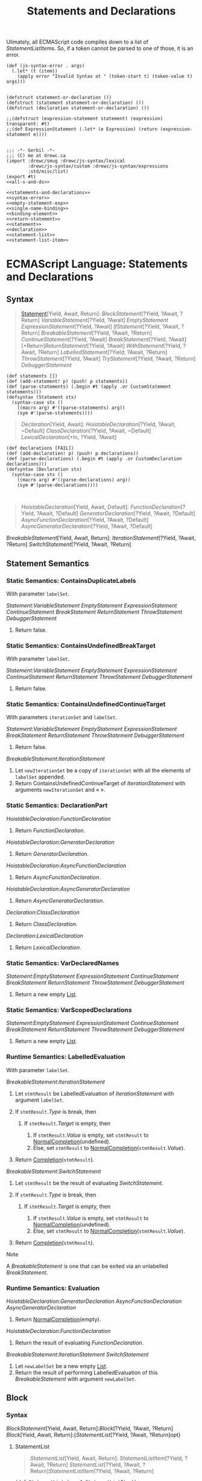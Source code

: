 #+TITLE: Statements and Declarations
#+SEQ_TODO:   TODO(t) INPROGRESS(i) WAITING(w@) | DONE(d) CANCELED(c@)


Ulimately, all ECMAScript code compiles down to a list of [[StatementListItem][StatementListItem]]s.
So, if a token cannot be parsed to one of those, it is an error.

#+begin_src gerbil :noweb-ref syntax-error
  (def (js-syntax-error . args)
    (.let* (t (item))
      (apply error "Invalid Syntax at " (token-start t) (token-value t) args)))

#+end_src

#+begin_src gerbil :noweb-ref statements-and-declarations
  (defstruct statement-or-declaration ())
  (defstruct (statement statement-or-declaration) ())
  (defstruct (declaration statement-or-declaration) ())

  ;;(defstruct (expression-statement statement) (expression) transparent: #t)
  ;;(def ExpressionStatement (.let* (e Expression) (return (expression-statement e))))

#+end_src

#+begin_src gerbil :tangle statements-and-declarations.ss :noweb yes
  ;;; -*- Gerbil -*-
  ;;; (C) me at drewc.ca
  (import :drewc/smug :drewc/js-syntax/lexical
          :drewc/js-syntax/custom :drewc/js-syntax/expressions
          :std/misc/list)
  (export #t)
  <<all-s-and-ds>>
#+end_src

#+begin_src gerbil :noweb-ref all-s-and-ds :noweb yes :comments noweb
<<statements-and-declarations>>
<<syntax-error>>
<<empty-statement-exp>>
<<single-name-binding>>
<<binding-element>>
<<return-statement>>
<<statement>>
<<declaration>>
<<statement-list>>
<<statement-list-item>>
#+end_src


* ECMAScript Language: Statements and Declarations
  :PROPERTIES:
  :CUSTOM_ID: ecmascript-language-statements-and-declarations
  :END:

** Syntax
   :PROPERTIES:
   :CUSTOM_ID: syntax-37
   :END:

   #+NAME:  Statement
   #+begin_quote
   [[https://tc39.es/ecma262/#prod-Statement][Statement]][Yield, Await, Return]:
     [[BlockStatement][BlockStatement]][?Yield, ?Await, ?Return]
     [[VariableStatement][VariableStatement]][?Yield, ?Await]
     [[EmptyStatement][EmptyStatement]]
     [[ExpressionStatement][ExpressionStatement]][?Yield, ?Await]
     [[IfStatement][IfStatement]][?Yield, ?Await, ?Return]
     [[BreakableStatement][BreakableStatement]][?Yield, ?Await, ?Return]
     [[ContinueStatement][ContinueStatement]][?Yield, ?Await]
     [[BreakStatement][BreakStatement]][?Yield, ?Await]
     [+Return][[ReturnStatement][ReturnStatement]][?Yield, ?Await]
     [[WithStatement][WithStatement]][?Yield, ?Await, ?Return]
     [[LabelledStatement][LabelledStatement]][?Yield, ?Await, ?Return]
     [[ThrowStatement][ThrowStatement]][?Yield, ?Await]
     [[TryStatement][TryStatement]][?Yield, ?Await, ?Return]
     [[DebuggerStatement][DebuggerStatement]]
   #+end_quote

   #+begin_src gerbil :noweb-ref statement
     (def statements []) 
     (def (add-statement! p) (push! p statements)) 
     (def (parse-statements) (.begin #t (apply .or CustomStatement statements)))
     (defsyntax (Statement stx)
       (syntax-case stx ()
         ((macro arg) #'((parse-statements) arg))
         (sym #'(parse-statements))))
   #+end_src


   #+NAME: Declaration
   #+begin_quote
   [[Declaration][Declaration]][Yield, Await]:
     [[HoistableDeclaration][HoistableDeclaration]][?Yield, ?Await, ~Default]
     [[ClassDeclaration][ClassDeclaration]][?Yield, ?Await, ~Default]
     [[LexicalDeclaration][LexicalDeclaration]][+In, ?Yield, ?Await]
   #+end_quote

   #+begin_src gerbil :noweb-ref declaration
     (def declarations [FAIL]) 
     (def (add-declaration! p) (push! p declarations)) 
     (def (parse-declarations) (.begin #t (apply .or CustomDeclaration declarations)))
     (defsyntax (Declaration stx)
       (syntax-case stx ()
         ((macro arg) #'((parse-declarations) arg))
         (sym #'(parse-declarations))))


   #+end_src

   #+NAME: HoistableDeclaration
   #+begin_quote
    [[HoistableDeclaration][HoistableDeclaration]][Yield, Await, Default]:
      [[FunctionDeclaration][FunctionDeclaration]][?Yield, ?Await, ?Default]
      [[GeneratorDeclaration][GeneratorDeclaration]][?Yield, ?Await, ?Default]
      [[AsyncFunctionDeclaration][AsyncFunctionDeclaration]][?Yield, ?Await, ?Default]
      [[AsyncGeneratorDeclaration][AsyncGeneratorDeclaration]][?Yield, ?Await, ?Default]
   #+end_quote

[[BreakableStatement][BreakableStatement]][Yield, Await, Return]:
[[IterationStatement][IterationStatement]][?Yield, ?Await, ?Return]
[[SwitchStatement][SwitchStatement]][?Yield, ?Await, ?Return]
** Statement Semantics
   :PROPERTIES:
   :CUSTOM_ID: statement-semantics
   :END:

*** Static Semantics: ContainsDuplicateLabels
    :PROPERTIES:
    :CUSTOM_ID: static-semantics-containsduplicatelabels
    :END:

  With parameter =labelSet=.

  [[Statement][Statement]]:[[VariableStatement][VariableStatement]]
  [[EmptyStatement][EmptyStatement]]
  [[ExpressionStatement][ExpressionStatement]]
  [[ContinueStatement][ContinueStatement]]
  [[BreakStatement][BreakStatement]]
  [[ReturnStatement][ReturnStatement]]
  [[ThrowStatement][ThrowStatement]]
  [[DebuggerStatement][DebuggerStatement]]

  1. Return false.

*** Static Semantics: ContainsUndefinedBreakTarget
    :PROPERTIES:
    :CUSTOM_ID: static-semantics-containsundefinedbreaktarget
    :END:

  With parameter =labelSet=.

  [[Statement][Statement]]:[[VariableStatement][VariableStatement]]
  [[EmptyStatement][EmptyStatement]]
  [[ExpressionStatement][ExpressionStatement]]
  [[ContinueStatement][ContinueStatement]]
  [[ReturnStatement][ReturnStatement]]
  [[ThrowStatement][ThrowStatement]]
  [[DebuggerStatement][DebuggerStatement]]

  1. Return false.

*** Static Semantics: ContainsUndefinedContinueTarget
    :PROPERTIES:
    :CUSTOM_ID: static-semantics-containsundefinedcontinuetarget
    :END:

  With parameters =iterationSet= and =labelSet=.

  [[Statement][Statement]]:[[VariableStatement][VariableStatement]]
  [[EmptyStatement][EmptyStatement]]
  [[ExpressionStatement][ExpressionStatement]]
  [[BreakStatement][BreakStatement]]
  [[ReturnStatement][ReturnStatement]]
  [[ThrowStatement][ThrowStatement]]
  [[DebuggerStatement][DebuggerStatement]]

  1. Return false.

  [[BreakableStatement][BreakableStatement]]:[[IterationStatement][IterationStatement]]

  1. Let =newIterationSet= be a copy of =iterationSet= with all the
     elements of =labelSet= appended.
  2. Return ContainsUndefinedContinueTarget of
     [[IterationStatement][IterationStatement]]
     with arguments =newIterationSet= and « ».

*** Static Semantics: DeclarationPart
    :PROPERTIES:
    :CUSTOM_ID: static-semantics-declarationpart
    :END:

  [[HoistableDeclaration][HoistableDeclaration]]:[[FunctionDeclaration][FunctionDeclaration]]

  1. Return
     [[FunctionDeclaration][FunctionDeclaration]].

  [[HoistableDeclaration][HoistableDeclaration]]:[[GeneratorDeclaration][GeneratorDeclaration]]

  1. Return
     [[GeneratorDeclaration][GeneratorDeclaration]].

  [[HoistableDeclaration][HoistableDeclaration]]:[[AsyncFunctionDeclaration][AsyncFunctionDeclaration]]

  1. Return
     [[AsyncFunctionDeclaration][AsyncFunctionDeclaration]].

  [[HoistableDeclaration][HoistableDeclaration]]:[[AsyncGeneratorDeclaration][AsyncGeneratorDeclaration]]

  1. Return
     [[AsyncGeneratorDeclaration][AsyncGeneratorDeclaration]].

  [[Declaration][Declaration]]:[[ClassDeclaration][ClassDeclaration]]

  1. Return
     [[ClassDeclaration][ClassDeclaration]].

  [[Declaration][Declaration]]:[[LexicalDeclaration][LexicalDeclaration]]

  1. Return
     [[LexicalDeclaration][LexicalDeclaration]].

*** Static Semantics: VarDeclaredNames
    :PROPERTIES:
    :CUSTOM_ID: static-semantics-vardeclarednames
    :END:

  [[Statement][Statement]]:[[EmptyStatement][EmptyStatement]]
  [[ExpressionStatement][ExpressionStatement]]
  [[ContinueStatement][ContinueStatement]]
  [[BreakStatement][BreakStatement]]
  [[ReturnStatement][ReturnStatement]]
  [[ThrowStatement][ThrowStatement]]
  [[DebuggerStatement][DebuggerStatement]]

  1. Return a new empty
     [[https://tc39.es/ecma262/#sec-list-and-record-specification-type][List]].

*** Static Semantics: VarScopedDeclarations
    :PROPERTIES:
    :CUSTOM_ID: static-semantics-varscopeddeclarations
    :END:

  [[Statement][Statement]]:[[EmptyStatement][EmptyStatement]]
  [[ExpressionStatement][ExpressionStatement]]
  [[ContinueStatement][ContinueStatement]]
  [[BreakStatement][BreakStatement]]
  [[ReturnStatement][ReturnStatement]]
  [[ThrowStatement][ThrowStatement]]
  [[DebuggerStatement][DebuggerStatement]]

  1. Return a new empty
     [[https://tc39.es/ecma262/#sec-list-and-record-specification-type][List]].

*** Runtime Semantics: LabelledEvaluation
    :PROPERTIES:
    :CUSTOM_ID: runtime-semantics-labelledevaluation
    :END:

  With parameter =labelSet=.

  [[BreakableStatement][BreakableStatement]]:[[IterationStatement][IterationStatement]]

  1. Let =stmtResult= be LabelledEvaluation of
     [[IterationStatement][IterationStatement]]
     with argument =labelSet=.
  2. If =stmtResult=.[[Type]] is break, then

     1. If =stmtResult=.[[Target]] is empty, then

        1. If =stmtResult=.[[Value]] is empty, set =stmtResult= to
           [[https://tc39.es/ecma262/#sec-normalcompletion][NormalCompletion]](undefined).
        2. Else, set =stmtResult= to
           [[https://tc39.es/ecma262/#sec-normalcompletion][NormalCompletion]](=stmtResult=.[[Value]]).

  3. Return
     [[https://tc39.es/ecma262/#sec-completion-record-specification-type][Completion]](=stmtResult=).

  [[BreakableStatement][BreakableStatement]]:[[SwitchStatement][SwitchStatement]]

  1. Let =stmtResult= be the result of evaluating
     [[SwitchStatement][SwitchStatement]].
  2. If =stmtResult=.[[Type]] is break, then

     1. If =stmtResult=.[[Target]] is empty, then

        1. If =stmtResult=.[[Value]] is empty, set =stmtResult= to
           [[https://tc39.es/ecma262/#sec-normalcompletion][NormalCompletion]](undefined).
        2. Else, set =stmtResult= to
           [[https://tc39.es/ecma262/#sec-normalcompletion][NormalCompletion]](=stmtResult=.[[Value]]).

  3. Return
     [[https://tc39.es/ecma262/#sec-completion-record-specification-type][Completion]](=stmtResult=).

  Note

  A
  [[BreakableStatement][BreakableStatement]]
  is one that can be exited via an unlabelled
  [[BreakStatement][BreakStatement]].

*** Runtime Semantics: Evaluation
    :PROPERTIES:
    :CUSTOM_ID: runtime-semantics-evaluation-40
    :END:

  [[HoistableDeclaration][HoistableDeclaration]]:[[GeneratorDeclaration][GeneratorDeclaration]]
  [[AsyncFunctionDeclaration][AsyncFunctionDeclaration]]
  [[AsyncGeneratorDeclaration][AsyncGeneratorDeclaration]]

  1. Return
     [[https://tc39.es/ecma262/#sec-normalcompletion][NormalCompletion]](empty).

  [[HoistableDeclaration][HoistableDeclaration]]:[[FunctionDeclaration][FunctionDeclaration]]

  1. Return the result of evaluating
     [[FunctionDeclaration][FunctionDeclaration]].

  [[BreakableStatement][BreakableStatement]]:[[IterationStatement][IterationStatement]]
  [[SwitchStatement][SwitchStatement]]

  1. Let =newLabelSet= be a new empty
     [[https://tc39.es/ecma262/#sec-list-and-record-specification-type][List]].
  2. Return the result of performing LabelledEvaluation of this
     [[BreakableStatement][BreakableStatement]]
     with argument =newLabelSet=.

** Block
   :PROPERTIES:
   :CUSTOM_ID: block
   :END:

*** Syntax
    :PROPERTIES:
    :CUSTOM_ID: syntax-38
    :END:

 [[BlockStatement][BlockStatement]][Yield,
 Await, Return]:[[Block][Block]][?Yield,
 ?Await, ?Return] [[Block][Block]][Yield,
 Await,
 Return]:{[[StatementList][StatementList]][?Yield,
 ?Await, ?Return]opt}

****  StatementList
     :PROPERTIES:
     :CUSTOM_ID: StatementList
     :END:

    #+begin_quote
    [[StatementList][StatementList]][Yield, Await, Return]:
      [[StatementListItem][StatementListItem]][?Yield, ?Await, ?Return]
      [[StatementList][StatementList]][?Yield, ?Await, ?Return][[StatementListItem][StatementListItem]][?Yield, ?Await, ?Return]
    #+end_quote
    #+begin_src gerbil :noweb-ref statement-list
      (def StatementList (many1 StatementListItem))
    #+end_src

    #+NAME: StatementListItem
    #+begin_quote
     [[StatementListItem][StatementListItem]][Yield, Await, Return]:
      [[Statement][Statement]][?Yield, ?Await, ?Return]
      [[Declaration][Declaration]][?Yield, ?Await]
    #+end_quote
    
    #+begin_src gerbil :noweb-ref statement-list-item
      (def StatementListItem (.begin #!void (.or Declaration Statement (js-syntax-error))))
    #+end_src

*** Static Semantics: Early Errors
    :PROPERTIES:
    :CUSTOM_ID: static-semantics-early-errors-11
    :END:

  [[Block][Block]]:{[[StatementList][StatementList]]}

  - It is a Syntax Error if the LexicallyDeclaredNames of
    [[StatementList][StatementList]]
    contains any duplicate entries.
  - It is a Syntax Error if any element of the LexicallyDeclaredNames of
    [[StatementList][StatementList]] also
    occurs in the VarDeclaredNames of
    [[StatementList][StatementList]].

*** Static Semantics: ContainsDuplicateLabels
    :PROPERTIES:
    :CUSTOM_ID: static-semantics-containsduplicatelabels-1
    :END:

  With parameter =labelSet=.

  [[Block][Block]]:{}

  1. Return false.

  [[StatementList][StatementList]]:[[StatementList][StatementList]][[StatementListItem][StatementListItem]]

  1. Let =hasDuplicates= be ContainsDuplicateLabels of
     [[StatementList][StatementList]] with
     argument =labelSet=.
  2. If =hasDuplicates= is true, return true.
  3. Return ContainsDuplicateLabels of
     [[StatementListItem][StatementListItem]]
     with argument =labelSet=.

  [[StatementListItem][StatementListItem]]:[[Declaration][Declaration]]

  1. Return false.

*** Static Semantics: ContainsUndefinedBreakTarget
    :PROPERTIES:
    :CUSTOM_ID: static-semantics-containsundefinedbreaktarget-1
    :END:

  With parameter =labelSet=.

  [[Block][Block]]:{}

  1. Return false.

  [[StatementList][StatementList]]:[[StatementList][StatementList]][[StatementListItem][StatementListItem]]

  1. Let =hasUndefinedLabels= be ContainsUndefinedBreakTarget of
     [[StatementList][StatementList]] with
     argument =labelSet=.
  2. If =hasUndefinedLabels= is true, return true.
  3. Return ContainsUndefinedBreakTarget of
     [[StatementListItem][StatementListItem]]
     with argument =labelSet=.

  [[StatementListItem][StatementListItem]]:[[Declaration][Declaration]]

  1. Return false.

*** Static Semantics: ContainsUndefinedContinueTarget
    :PROPERTIES:
    :CUSTOM_ID: static-semantics-containsundefinedcontinuetarget-1
    :END:

  With parameters =iterationSet= and =labelSet=.

  [[Block][Block]]:{}

  1. Return false.

  [[StatementList][StatementList]]:[[StatementList][StatementList]][[StatementListItem][StatementListItem]]

  1. Let =hasUndefinedLabels= be ContainsUndefinedContinueTarget of
     [[StatementList][StatementList]] with
     arguments =iterationSet= and « ».
  2. If =hasUndefinedLabels= is true, return true.
  3. Return ContainsUndefinedContinueTarget of
     [[StatementListItem][StatementListItem]]
     with arguments =iterationSet= and « ».

  [[StatementListItem][StatementListItem]]:[[Declaration][Declaration]]

  1. Return false.

*** Static Semantics: LexicallyDeclaredNames
    :PROPERTIES:
    :CUSTOM_ID: static-semantics-lexicallydeclarednames
    :END:

  [[Block][Block]]:{}

  1. Return a new empty
     [[https://tc39.es/ecma262/#sec-list-and-record-specification-type][List]].

  [[StatementList][StatementList]]:[[StatementList][StatementList]][[StatementListItem][StatementListItem]]

  1. Let =names= be LexicallyDeclaredNames of
     [[StatementList][StatementList]].
  2. Append to =names= the elements of the LexicallyDeclaredNames of
     [[StatementListItem][StatementListItem]].
  3. Return =names=.

  [[StatementListItem][StatementListItem]]:[[Statement][Statement]]

  1. If [[Statement][Statement]] is
     [[Statement][Statement]]:[[LabelledStatement][LabelledStatement]]
     , return LexicallyDeclaredNames of
     [[LabelledStatement][LabelledStatement]].
  2. Return a new empty
     [[https://tc39.es/ecma262/#sec-list-and-record-specification-type][List]].

  [[StatementListItem][StatementListItem]]:[[Declaration][Declaration]]

  1. Return the BoundNames of
     [[Declaration][Declaration]].

*** Static Semantics: LexicallyScopedDeclarations
    :PROPERTIES:
    :CUSTOM_ID: static-semantics-lexicallyscopeddeclarations
    :END:

  [[StatementList][StatementList]]:[[StatementList][StatementList]][[StatementListItem][StatementListItem]]

  1. Let =declarations= be LexicallyScopedDeclarations of
     [[StatementList][StatementList]].
  2. Append to =declarations= the elements of the
     LexicallyScopedDeclarations of
     [[StatementListItem][StatementListItem]].
  3. Return =declarations=.

  [[StatementListItem][StatementListItem]]:[[Statement][Statement]]

  1. If [[Statement][Statement]] is
     [[Statement][Statement]]:[[LabelledStatement][LabelledStatement]]
     , return LexicallyScopedDeclarations of
     [[LabelledStatement][LabelledStatement]].
  2. Return a new empty
     [[https://tc39.es/ecma262/#sec-list-and-record-specification-type][List]].

  [[StatementListItem][StatementListItem]]:[[Declaration][Declaration]]

  1. Return a new
     [[https://tc39.es/ecma262/#sec-list-and-record-specification-type][List]]
     containing DeclarationPart of
     [[Declaration][Declaration]].

*** Static Semantics: TopLevelLexicallyDeclaredNames
    :PROPERTIES:
    :CUSTOM_ID: static-semantics-toplevellexicallydeclarednames
    :END:

  [[StatementList][StatementList]]:[[StatementList][StatementList]][[StatementListItem][StatementListItem]]

  1. Let =names= be TopLevelLexicallyDeclaredNames of
     [[StatementList][StatementList]].
  2. Append to =names= the elements of the TopLevelLexicallyDeclaredNames
     of
     [[StatementListItem][StatementListItem]].
  3. Return =names=.

  [[StatementListItem][StatementListItem]]:[[Statement][Statement]]

  1. Return a new empty
     [[https://tc39.es/ecma262/#sec-list-and-record-specification-type][List]].

  [[StatementListItem][StatementListItem]]:[[Declaration][Declaration]]

  1. If [[Declaration][Declaration]] is
     [[Declaration][Declaration]]:[[HoistableDeclaration][HoistableDeclaration]]
     , then

     1. Return « ».

  2. Return the BoundNames of
     [[Declaration][Declaration]].

  Note

  At the top level of a function, or script, function declarations are
  treated like var declarations rather than like lexical declarations.

*** Static Semantics: TopLevelLexicallyScopedDeclarations
    :PROPERTIES:
    :CUSTOM_ID: static-semantics-toplevellexicallyscopeddeclarations
    :END:

  [[Block][Block]]:{}

  1. Return a new empty
     [[https://tc39.es/ecma262/#sec-list-and-record-specification-type][List]].

  [[StatementList][StatementList]]:[[StatementList][StatementList]][[StatementListItem][StatementListItem]]

  1. Let =declarations= be TopLevelLexicallyScopedDeclarations of
     [[StatementList][StatementList]].
  2. Append to =declarations= the elements of the
     TopLevelLexicallyScopedDeclarations of
     [[StatementListItem][StatementListItem]].
  3. Return =declarations=.

  [[StatementListItem][StatementListItem]]:[[Statement][Statement]]

  1. Return a new empty
     [[https://tc39.es/ecma262/#sec-list-and-record-specification-type][List]].

  [[StatementListItem][StatementListItem]]:[[Declaration][Declaration]]

  1. If [[Declaration][Declaration]] is
     [[Declaration][Declaration]]:[[HoistableDeclaration][HoistableDeclaration]]
     , then

     1. Return « ».

  2. Return a new
     [[https://tc39.es/ecma262/#sec-list-and-record-specification-type][List]]
     containing
     [[Declaration][Declaration]].

*** Static Semantics: TopLevelVarDeclaredNames
    :PROPERTIES:
    :CUSTOM_ID: static-semantics-toplevelvardeclarednames
    :END:

  [[Block][Block]]:{}

  1. Return a new empty
     [[https://tc39.es/ecma262/#sec-list-and-record-specification-type][List]].

  [[StatementList][StatementList]]:[[StatementList][StatementList]][[StatementListItem][StatementListItem]]

  1. Let =names= be TopLevelVarDeclaredNames of
     [[StatementList][StatementList]].
  2. Append to =names= the elements of the TopLevelVarDeclaredNames of
     [[StatementListItem][StatementListItem]].
  3. Return =names=.

  [[StatementListItem][StatementListItem]]:[[Declaration][Declaration]]

  1. If [[Declaration][Declaration]] is
     [[Declaration][Declaration]]:[[HoistableDeclaration][HoistableDeclaration]]
     , then

     1. Return the BoundNames of
        [[HoistableDeclaration][HoistableDeclaration]].

  2. Return a new empty
     [[https://tc39.es/ecma262/#sec-list-and-record-specification-type][List]].

  [[StatementListItem][StatementListItem]]:[[Statement][Statement]]

  1. If [[Statement][Statement]] is
     [[Statement][Statement]]:[[LabelledStatement][LabelledStatement]]
     , return TopLevelVarDeclaredNames of
     [[Statement][Statement]].
  2. Return VarDeclaredNames of
     [[Statement][Statement]].

  Note

  At the top level of a function or script, inner function declarations
  are treated like var declarations.

*** Static Semantics: TopLevelVarScopedDeclarations
    :PROPERTIES:
    :CUSTOM_ID: static-semantics-toplevelvarscopeddeclarations
    :END:

  [[Block][Block]]:{}

  1. Return a new empty
     [[https://tc39.es/ecma262/#sec-list-and-record-specification-type][List]].

  [[StatementList][StatementList]]:[[StatementList][StatementList]][[StatementListItem][StatementListItem]]

  1. Let =declarations= be TopLevelVarScopedDeclarations of
     [[StatementList][StatementList]].
  2. Append to =declarations= the elements of the
     TopLevelVarScopedDeclarations of
     [[StatementListItem][StatementListItem]].
  3. Return =declarations=.

  [[StatementListItem][StatementListItem]]:[[Statement][Statement]]

  1. If [[Statement][Statement]] is
     [[Statement][Statement]]:[[LabelledStatement][LabelledStatement]]
     , return TopLevelVarScopedDeclarations of
     [[Statement][Statement]].
  2. Return VarScopedDeclarations of
     [[Statement][Statement]].

  [[StatementListItem][StatementListItem]]:[[Declaration][Declaration]]

  1. If [[Declaration][Declaration]] is
     [[Declaration][Declaration]]:[[HoistableDeclaration][HoistableDeclaration]]
     , then

     1. Let =declaration= be DeclarationPart of
        [[HoistableDeclaration][HoistableDeclaration]].
     2. Return « =declaration= ».

  2. Return a new empty
     [[https://tc39.es/ecma262/#sec-list-and-record-specification-type][List]].

*** Static Semantics: VarDeclaredNames
    :PROPERTIES:
    :CUSTOM_ID: static-semantics-vardeclarednames-1
    :END:

  [[Block][Block]]:{}

  1. Return a new empty
     [[https://tc39.es/ecma262/#sec-list-and-record-specification-type][List]].

  [[StatementList][StatementList]]:[[StatementList][StatementList]][[StatementListItem][StatementListItem]]

  1. Let =names= be VarDeclaredNames of
     [[StatementList][StatementList]].
  2. Append to =names= the elements of the VarDeclaredNames of
     [[StatementListItem][StatementListItem]].
  3. Return =names=.

  [[StatementListItem][StatementListItem]]:[[Declaration][Declaration]]

  1. Return a new empty
     [[https://tc39.es/ecma262/#sec-list-and-record-specification-type][List]].

*** Static Semantics: VarScopedDeclarations
    :PROPERTIES:
    :CUSTOM_ID: static-semantics-varscopeddeclarations-1
    :END:

  [[Block][Block]]:{}

  1. Return a new empty
     [[https://tc39.es/ecma262/#sec-list-and-record-specification-type][List]].

  [[StatementList][StatementList]]:[[StatementList][StatementList]][[StatementListItem][StatementListItem]]

  1. Let =declarations= be VarScopedDeclarations of
     [[StatementList][StatementList]].
  2. Append to =declarations= the elements of the VarScopedDeclarations of
     [[StatementListItem][StatementListItem]].
  3. Return =declarations=.

  [[StatementListItem][StatementListItem]]:[[Declaration][Declaration]]

  1. Return a new empty
     [[https://tc39.es/ecma262/#sec-list-and-record-specification-type][List]].

*** Runtime Semantics: Evaluation
    :PROPERTIES:
    :CUSTOM_ID: runtime-semantics-evaluation-41
    :END:

  [[Block][Block]]:{}

  1. Return
     [[https://tc39.es/ecma262/#sec-normalcompletion][NormalCompletion]](empty).

  [[Block][Block]]:{[[StatementList][StatementList]]}

  1. Let =oldEnv= be the
     [[https://tc39.es/ecma262/#running-execution-context][running
     execution context]]'s LexicalEnvironment.
  2. Let =blockEnv= be
     [[https://tc39.es/ecma262/#sec-newdeclarativeenvironment][NewDeclarativeEnvironment]](=oldEnv=).
  3. Perform
     [[https://tc39.es/ecma262/#sec-blockdeclarationinstantiation][BlockDeclarationInstantiation]]([[StatementList][StatementList]],
     =blockEnv=).
  4. Set the [[https://tc39.es/ecma262/#running-execution-context][running
     execution context]]'s LexicalEnvironment to =blockEnv=.
  5. Let =blockValue= be the result of evaluating
     [[StatementList][StatementList]].
  6. Set the [[https://tc39.es/ecma262/#running-execution-context][running
     execution context]]'s LexicalEnvironment to =oldEnv=.
  7. Return =blockValue=.

  Note 1

  No matter how control leaves the
  [[Block][Block]] the LexicalEnvironment is
  always restored to its former state.

  [[StatementList][StatementList]]:[[StatementList][StatementList]][[StatementListItem][StatementListItem]]

  1. Let =sl= be the result of evaluating
     [[StatementList][StatementList]].
  2. [[https://tc39.es/ecma262/#sec-returnifabrupt][ReturnIfAbrupt]](=sl=).
  3. Let =s= be the result of evaluating
     [[StatementListItem][StatementListItem]].
  4. Return
     [[https://tc39.es/ecma262/#sec-completion-record-specification-type][Completion]]([[https://tc39.es/ecma262/#sec-updateempty][UpdateEmpty]](=s=,
     =sl=)).

  Note 2

  The value of a
  [[StatementList][StatementList]] is the
  value of the last value-producing item in the
  [[StatementList][StatementList]]. For
  example, the following calls to the =eval= function all return the value
  1:

  #+BEGIN_EXAMPLE
    eval("1;;;;;")
    eval("1;{}")
    eval("1;var a;")
  #+END_EXAMPLE

*** Runtime Semantics: BlockDeclarationInstantiation ( =code=,
  =env= )
    :PROPERTIES:
    :CUSTOM_ID: runtime-semantics-blockdeclarationinstantiation-code-env
    :END:

  Note

  When a [[Block][Block]] or
  [[CaseBlock][CaseBlock]] is evaluated a
  new declarative
  [[https://tc39.es/ecma262/#sec-environment-records][Environment Record]]
  is created and bindings for each block scoped variable, constant,
  function, or class declared in the block are instantiated in the
  [[https://tc39.es/ecma262/#sec-environment-records][Environment
  Record]].

  BlockDeclarationInstantiation is performed as follows using arguments
  =code= and =env=. =code= is the
  [[https://tc39.es/ecma262/#sec-syntactic-grammar][Parse Node]]
  corresponding to the body of the block. =env= is the
  [[https://tc39.es/ecma262/#sec-lexical-environments][Lexical
  Environment]] in which bindings are to be created.

  1. Let =envRec= be =env='s
     [[https://tc39.es/ecma262/#sec-lexical-environments][EnvironmentRecord]].
  2. [[https://tc39.es/ecma262/#assert][Assert]]: =envRec= is a
     declarative
     [[https://tc39.es/ecma262/#sec-environment-records][Environment
     Record]].
  3. Let =declarations= be the LexicallyScopedDeclarations of =code=.
  4. For each element =d= in =declarations=, do

     1. For each element =dn= of the BoundNames of =d=, do

        1. If IsConstantDeclaration of =d= is true, then

           1. Perform ! =envRec=.CreateImmutableBinding(=dn=, true).

        2. Else,

           1. Perform ! =envRec=.CreateMutableBinding(=dn=, false).

     2. If =d= is a
        [[FunctionDeclaration][FunctionDeclaration]],
        a
        [[GeneratorDeclaration][GeneratorDeclaration]],
        an
        [[AsyncFunctionDeclaration][AsyncFunctionDeclaration]],
        or an
        [[AsyncGeneratorDeclaration][AsyncGeneratorDeclaration]],
        then

        1. Let =fn= be the sole element of the BoundNames of =d=.
        2. Let =fo= be InstantiateFunctionObject of =d= with argument
           =env=.
        3. Perform =envRec=.InitializeBinding(=fn=, =fo=).

** Declarations and the Variable Statement
   :PROPERTIES:
   :CUSTOM_ID: declarations-and-the-variable-statement
   :END:

*** Let and Const Declarations
    :PROPERTIES:
    :CUSTOM_ID: let-and-const-declarations
    :END:

  Note

  =let= and =const= declarations define variables that are scoped to the
  [[https://tc39.es/ecma262/#running-execution-context][running execution
  context]]'s LexicalEnvironment. The variables are created when their
  containing [[https://tc39.es/ecma262/#sec-lexical-environments][Lexical
  Environment]] is instantiated but may not be accessed in any way until
  the variable's
  [[LexicalBinding][LexicalBinding]] is
  evaluated. A variable defined by a
  [[LexicalBinding][LexicalBinding]] with an
  [[Initializer][Initializer]] is assigned
  the value of its
  [[Initializer][Initializer]]'s
  [[AssignmentExpression][AssignmentExpression]]
  when the
  [[LexicalBinding][LexicalBinding]] is
  evaluated, not when the variable is created. If a
  [[LexicalBinding][LexicalBinding]] in a
  =let= declaration does not have an
  [[Initializer][Initializer]] the variable
  is assigned the value undefined when the
  [[LexicalBinding][LexicalBinding]] is
  evaluated.

**** Syntax
     :PROPERTIES:
     :CUSTOM_ID: syntax-39
     :END:

  [[LexicalDeclaration][LexicalDeclaration]][In,
  Yield,
  Await]:[[LetOrConst][LetOrConst]][[BindingList][BindingList]][?In,
  ?Yield, ?Await];
  [[LetOrConst][LetOrConst]]:let const
  [[BindingList][BindingList]][In, Yield,
  Await]:[[LexicalBinding][LexicalBinding]][?In,
  ?Yield, ?Await]
  [[BindingList][BindingList]][?In, ?Yield,
  ?Await],[[LexicalBinding][LexicalBinding]][?In,
  ?Yield, ?Await]
  [[LexicalBinding][LexicalBinding]][In,
  Yield,
  Await]:[[BindingIdentifier][BindingIdentifier]][?Yield,
  ?Await][[Initializer][Initializer]][?In,
  ?Yield, ?Await]opt
  [[BindingPattern][BindingPattern]][?Yield,
  ?Await][[Initializer][Initializer]][?In,
  ?Yield, ?Await]
**** Static Semantics: Early Errors
     :PROPERTIES:
     :CUSTOM_ID: static-semantics-early-errors-12
     :END:

   [[LexicalDeclaration][LexicalDeclaration]]:[[LetOrConst][LetOrConst]][[BindingList][BindingList]];

   - It is a Syntax Error if the BoundNames of
     [[BindingList][BindingList]] contains
     "let".
   - It is a Syntax Error if the BoundNames of
     [[BindingList][BindingList]] contains
     any duplicate entries.

   [[LexicalBinding][LexicalBinding]]:[[BindingIdentifier][BindingIdentifier]][[Initializer][Initializer]]opt

   - It is a Syntax Error if
     [[Initializer][Initializer]] is not
     present and IsConstantDeclaration of the
     [[LexicalDeclaration][LexicalDeclaration]]
     containing this
     [[LexicalBinding][LexicalBinding]] is
     true.

**** Static Semantics: BoundNames
     :PROPERTIES:
     :CUSTOM_ID: static-semantics-boundnames-1
     :END:

   [[LexicalDeclaration][LexicalDeclaration]]:[[LetOrConst][LetOrConst]][[BindingList][BindingList]];

   1. Return the BoundNames of
      [[BindingList][BindingList]].

   [[BindingList][BindingList]]:[[BindingList][BindingList]],[[LexicalBinding][LexicalBinding]]

   1. Let =names= be the BoundNames of
      [[BindingList][BindingList]].
   2. Append to =names= the elements of the BoundNames of
      [[LexicalBinding][LexicalBinding]].
   3. Return =names=.

   [[LexicalBinding][LexicalBinding]]:[[BindingIdentifier][BindingIdentifier]][[Initializer][Initializer]]opt

   1. Return the BoundNames of
      [[BindingIdentifier][BindingIdentifier]].

   [[LexicalBinding][LexicalBinding]]:[[BindingPattern][BindingPattern]][[Initializer][Initializer]]

   1. Return the BoundNames of
      [[BindingPattern][BindingPattern]].

**** Static Semantics: IsConstantDeclaration
     :PROPERTIES:
     :CUSTOM_ID: static-semantics-isconstantdeclaration
     :END:

   [[LexicalDeclaration][LexicalDeclaration]]:[[LetOrConst][LetOrConst]][[BindingList][BindingList]];

   1. Return IsConstantDeclaration of
      [[LetOrConst][LetOrConst]].

   [[LetOrConst][LetOrConst]]:let

   1. Return false.

   [[LetOrConst][LetOrConst]]:const

   1. Return true.

**** Runtime Semantics: Evaluation
     :PROPERTIES:
     :CUSTOM_ID: runtime-semantics-evaluation-42
     :END:

   [[LexicalDeclaration][LexicalDeclaration]]:[[LetOrConst][LetOrConst]][[BindingList][BindingList]];

   1. Let =next= be the result of evaluating
      [[BindingList][BindingList]].
   2. [[https://tc39.es/ecma262/#sec-returnifabrupt][ReturnIfAbrupt]](=next=).
   3. Return
      [[https://tc39.es/ecma262/#sec-normalcompletion][NormalCompletion]](empty).

   [[BindingList][BindingList]]:[[BindingList][BindingList]],[[LexicalBinding][LexicalBinding]]

   1. Let =next= be the result of evaluating
      [[BindingList][BindingList]].
   2. [[https://tc39.es/ecma262/#sec-returnifabrupt][ReturnIfAbrupt]](=next=).
   3. Return the result of evaluating
      [[LexicalBinding][LexicalBinding]].

   [[LexicalBinding][LexicalBinding]]:[[BindingIdentifier][BindingIdentifier]]

   1. Let =lhs= be
      [[https://tc39.es/ecma262/#sec-resolvebinding][ResolveBinding]](StringValue
      of
      [[BindingIdentifier][BindingIdentifier]]).
   2. Return
      [[https://tc39.es/ecma262/#sec-initializereferencedbinding][InitializeReferencedBinding]](=lhs=,
      undefined).

   Note

   A [[https://tc39.es/ecma262/#sec-static-semantic-rules][static
   semantics]] rule ensures that this form of
   [[LexicalBinding][LexicalBinding]] never
   occurs in a =const= declaration.

   [[LexicalBinding][LexicalBinding]]:[[BindingIdentifier][BindingIdentifier]][[Initializer][Initializer]]

   1. Let =bindingId= be StringValue of
      [[BindingIdentifier][BindingIdentifier]].
   2. Let =lhs= be
      [[https://tc39.es/ecma262/#sec-resolvebinding][ResolveBinding]](=bindingId=).
   3. If
      [[https://tc39.es/ecma262/#sec-isanonymousfunctiondefinition][IsAnonymousFunctionDefinition]]([[Initializer][Initializer]])
      is true, then

      1. Let =value= be NamedEvaluation of
         [[Initializer][Initializer]] with
         argument =bindingId=.

   4. Else,

      1. Let =rhs= be the result of evaluating
         [[Initializer][Initializer]].
      2. Let =value= be
         ? [[https://tc39.es/ecma262/#sec-getvalue][GetValue]](=rhs=).

   5. Return
      [[https://tc39.es/ecma262/#sec-initializereferencedbinding][InitializeReferencedBinding]](=lhs=,
      =value=).

   [[LexicalBinding][LexicalBinding]]:[[BindingPattern][BindingPattern]][[Initializer][Initializer]]

   1. Let =rhs= be the result of evaluating
      [[Initializer][Initializer]].
   2. Let =value= be
      ? [[https://tc39.es/ecma262/#sec-getvalue][GetValue]](=rhs=).
   3. Let =env= be the
      [[https://tc39.es/ecma262/#running-execution-context][running
      execution context]]'s LexicalEnvironment.
   4. Return the result of performing BindingInitialization for
      [[BindingPattern][BindingPattern]]
      using =value= and =env= as the arguments.

*** Variable Statement
    :PROPERTIES:
    :CUSTOM_ID: variable-statement
    :END:

  Note

  A =var= statement declares variables that are scoped to the
  [[https://tc39.es/ecma262/#running-execution-context][running execution
  context]]'s VariableEnvironment. Var variables are created when their
  containing [[https://tc39.es/ecma262/#sec-lexical-environments][Lexical
  Environment]] is instantiated and are initialized to undefined when
  created. Within the scope of any VariableEnvironment a common
  [[BindingIdentifier][BindingIdentifier]]
  may appear in more than one
  [[VariableDeclaration][VariableDeclaration]]
  but those declarations collectively define only one variable. A variable
  defined by a
  [[VariableDeclaration][VariableDeclaration]]
  with an [[Initializer][Initializer]] is
  assigned the value of its
  [[Initializer][Initializer]]'s
  [[AssignmentExpression][AssignmentExpression]]
  when the
  [[VariableDeclaration][VariableDeclaration]]
  is executed, not when the variable is created.

**** Syntax
     :PROPERTIES:
     :CUSTOM_ID: syntax-40
     :END:

  [[VariableStatement][VariableStatement]][Yield,
  Await]:var[[VariableDeclarationList][VariableDeclarationList]][+In,
  ?Yield, ?Await];
  [[VariableDeclarationList][VariableDeclarationList]][In,
  Yield,
  Await]:[[VariableDeclaration][VariableDeclaration]][?In,
  ?Yield, ?Await]
  [[VariableDeclarationList][VariableDeclarationList]][?In,
  ?Yield,
  ?Await],[[VariableDeclaration][VariableDeclaration]][?In,
  ?Yield, ?Await]
  [[VariableDeclaration][VariableDeclaration]][In,
  Yield,
  Await]:[[BindingIdentifier][BindingIdentifier]][?Yield,
  ?Await][[Initializer][Initializer]][?In,
  ?Yield, ?Await]opt
  [[BindingPattern][BindingPattern]][?Yield,
  ?Await][[Initializer][Initializer]][?In,
  ?Yield, ?Await]
**** Static Semantics: BoundNames
     :PROPERTIES:
     :CUSTOM_ID: static-semantics-boundnames-2
     :END:

   [[VariableDeclarationList][VariableDeclarationList]]:[[VariableDeclarationList][VariableDeclarationList]],[[VariableDeclaration][VariableDeclaration]]

   1. Let =names= be BoundNames of
      [[VariableDeclarationList][VariableDeclarationList]].
   2. Append to =names= the elements of BoundNames of
      [[VariableDeclaration][VariableDeclaration]].
   3. Return =names=.

   [[VariableDeclaration][VariableDeclaration]]:[[BindingIdentifier][BindingIdentifier]][[Initializer][Initializer]]opt

   1. Return the BoundNames of
      [[BindingIdentifier][BindingIdentifier]].

   [[VariableDeclaration][VariableDeclaration]]:[[BindingPattern][BindingPattern]][[Initializer][Initializer]]

   1. Return the BoundNames of
      [[BindingPattern][BindingPattern]].

**** Static Semantics: VarDeclaredNames
     :PROPERTIES:
     :CUSTOM_ID: static-semantics-vardeclarednames-2
     :END:

   [[VariableStatement][VariableStatement]]:var[[VariableDeclarationList][VariableDeclarationList]];

   1. Return BoundNames of
      [[VariableDeclarationList][VariableDeclarationList]].

**** Static Semantics: VarScopedDeclarations
     :PROPERTIES:
     :CUSTOM_ID: static-semantics-varscopeddeclarations-2
     :END:

   [[VariableDeclarationList][VariableDeclarationList]]:[[VariableDeclaration][VariableDeclaration]]

   1. Return a new
      [[https://tc39.es/ecma262/#sec-list-and-record-specification-type][List]]
      containing
      [[VariableDeclaration][VariableDeclaration]].

   [[VariableDeclarationList][VariableDeclarationList]]:[[VariableDeclarationList][VariableDeclarationList]],[[VariableDeclaration][VariableDeclaration]]

   1. Let =declarations= be VarScopedDeclarations of
      [[VariableDeclarationList][VariableDeclarationList]].
   2. Append
      [[VariableDeclaration][VariableDeclaration]]
      to =declarations=.
   3. Return =declarations=.

**** Runtime Semantics: Evaluation
     :PROPERTIES:
     :CUSTOM_ID: runtime-semantics-evaluation-43
     :END:

   [[VariableStatement][VariableStatement]]:var[[VariableDeclarationList][VariableDeclarationList]];

   1. Let =next= be the result of evaluating
      [[VariableDeclarationList][VariableDeclarationList]].
   2. [[https://tc39.es/ecma262/#sec-returnifabrupt][ReturnIfAbrupt]](=next=).
   3. Return
      [[https://tc39.es/ecma262/#sec-normalcompletion][NormalCompletion]](empty).

   [[VariableDeclarationList][VariableDeclarationList]]:[[VariableDeclarationList][VariableDeclarationList]],[[VariableDeclaration][VariableDeclaration]]

   1. Let =next= be the result of evaluating
      [[VariableDeclarationList][VariableDeclarationList]].
   2. [[https://tc39.es/ecma262/#sec-returnifabrupt][ReturnIfAbrupt]](=next=).
   3. Return the result of evaluating
      [[VariableDeclaration][VariableDeclaration]].

   [[VariableDeclaration][VariableDeclaration]]:[[BindingIdentifier][BindingIdentifier]]

   1. Return
      [[https://tc39.es/ecma262/#sec-normalcompletion][NormalCompletion]](empty).

   [[VariableDeclaration][VariableDeclaration]]:[[BindingIdentifier][BindingIdentifier]][[Initializer][Initializer]]

   1. Let =bindingId= be StringValue of
      [[BindingIdentifier][BindingIdentifier]].
   2. Let =lhs= be
      ? [[https://tc39.es/ecma262/#sec-resolvebinding][ResolveBinding]](=bindingId=).
   3. If
      [[https://tc39.es/ecma262/#sec-isanonymousfunctiondefinition][IsAnonymousFunctionDefinition]]([[Initializer][Initializer]])
      is true, then

      1. Let =value= be NamedEvaluation of
         [[Initializer][Initializer]] with
         argument =bindingId=.

   4. Else,

      1. Let =rhs= be the result of evaluating
         [[Initializer][Initializer]].
      2. Let =value= be
         ? [[https://tc39.es/ecma262/#sec-getvalue][GetValue]](=rhs=).

   5. Return ? [[https://tc39.es/ecma262/#sec-putvalue][PutValue]](=lhs=,
      =value=).

   Note

   If a
   [[VariableDeclaration][VariableDeclaration]]
   is nested within a with statement and the
   [[BindingIdentifier][BindingIdentifier]]
   in the
   [[VariableDeclaration][VariableDeclaration]]
   is the same as a [[https://tc39.es/ecma262/#property-name][property
   name]] of the binding object of the with statement's object
   [[https://tc39.es/ecma262/#sec-environment-records][Environment
   Record]], then step 6 will assign =value= to the property instead of
   assigning to the VariableEnvironment binding of the
   [[Identifier][Identifier]].

   [[VariableDeclaration][VariableDeclaration]]:[[BindingPattern][BindingPattern]][[Initializer][Initializer]]

   1. Let =rhs= be the result of evaluating
      [[Initializer][Initializer]].
   2. Let =rval= be
      ? [[https://tc39.es/ecma262/#sec-getvalue][GetValue]](=rhs=).
   3. Return the result of performing BindingInitialization for
      [[BindingPattern][BindingPattern]]
      passing =rval= and undefined as arguments.

*** Destructuring Binding Patterns
    :PROPERTIES:
    :CUSTOM_ID: destructuring-binding-patterns
    :END:

**** Syntax
     :PROPERTIES:
     :CUSTOM_ID: syntax-41
     :END:

  [[BindingPattern][BindingPattern]][Yield,
  Await]:[[ObjectBindingPattern][ObjectBindingPattern]][?Yield,
  ?Await]
  [[ArrayBindingPattern][ArrayBindingPattern]][?Yield,
  ?Await]
  [[ObjectBindingPattern][ObjectBindingPattern]][Yield,
  Await]:{}
  {[[BindingRestProperty][BindingRestProperty]][?Yield,
  ?Await]}
  {[[BindingPropertyList][BindingPropertyList]][?Yield,
  ?Await]}
  {[[BindingPropertyList][BindingPropertyList]][?Yield,
  ?Await],[[BindingRestProperty][BindingRestProperty]][?Yield,
  ?Await]opt}
  [[ArrayBindingPattern][ArrayBindingPattern]][Yield,
  Await]:[[[Elision][Elision]]opt[[BindingRestElement][BindingRestElement]][?Yield,
  ?Await]opt]
  [[[BindingElementList][BindingElementList]][?Yield,
  ?Await]]
  [[[BindingElementList][BindingElementList]][?Yield,
  ?Await],[[Elision][Elision]]opt[[BindingRestElement][BindingRestElement]][?Yield,
  ?Await]opt]
  [[BindingRestProperty][BindingRestProperty]][Yield,
  Await]:...[[BindingIdentifier][BindingIdentifier]][?Yield,
  ?Await]
  [[BindingPropertyList][BindingPropertyList]][Yield,
  Await]:[[BindingProperty][BindingProperty]][?Yield,
  ?Await]
  [[BindingPropertyList][BindingPropertyList]][?Yield,
  ?Await],[[BindingProperty][BindingProperty]][?Yield,
  ?Await]
  [[BindingElementList][BindingElementList]][Yield,
  Await]:[[BindingElisionElement][BindingElisionElement]][?Yield,
  ?Await]
  [[BindingElementList][BindingElementList]][?Yield,
  ?Await],[[BindingElisionElement][BindingElisionElement]][?Yield,
  ?Await]
  [[BindingElisionElement][BindingElisionElement]][Yield,
  Await]:[[Elision][Elision]]opt[[BindingElement][BindingElement]][?Yield,
  ?Await]
  [[BindingProperty][BindingProperty]][Yield,
  Await]:[[SingleNameBinding][SingleNameBinding]][?Yield,
  ?Await]
  [[PropertyName][PropertyName]][?Yield,
  ?Await]:[[BindingElement][BindingElement]][?Yield,
  ?Await]

***** BindingElement
      :PROPERTIES:
      :CUSTOM_ID: BindingElement
      :END:

   [[BindingElement][BindingElement]][Yield, Await]: 
     [[SingleNameBinding][SingleNameBinding]][?Yield, ?Await]
     [[BindingPattern][BindingPattern]][?Yield, ?Await][[Initializer][Initializer]][+In, ?Yield, ?Await]opt

     #+begin_src gerbil :noweb-ref binding-element
       (defstruct (binding-element statement) (binding) transparent: #t)
       (def binding-elements [SingleNameBinding]) 
       (def (add-binding-element! p) (push! p binding-elements)) 
       (def (parse-binding-elements)
         (.let* (b (.begin #t (apply .or binding-elements)))
          (return (binding-element b))))
       (defsyntax (BindingElement stx)
         (syntax-case stx ()
           ((macro arg) #'((parse-binding-elements) arg))
           (sym #'(parse-binding-elements))))
     #+end_src


***** SingleNameBinding
      :PROPERTIES:
      :CUSTOM_ID: SingleNameBinding
      :END:
      
  #+begin_quote
   [[SingleNameBinding][SingleNameBinding]][Yield, Await]:
     [[file:expressions.org::#BindingIdentifier][BindingIdentifier]][?Yield, ?Await] [[Initializer][Initializer]][+In, ?Yield, ?Await]opt
      #+end_quote

  #+begin_src gerbil :noweb-ref single-name-binding
    (defstruct (single-name-binding statement) (identifier initializer)
      transparent: #t)

    (def SingleNameBinding
      (.let* (id BindingIdentifier) (return (single-name-binding id #f))))
  #+end_src

   [[BindingRestElement][BindingRestElement]][Yield,
   Await]:...[[file:expressions.org::#BindingIdentifier][BindingIdentifier]][?Yield,
   ?Await]
   ...[[BindingPattern][BindingPattern]][?Yield,
   ?Await]
**** Static Semantics: BoundNames
     :PROPERTIES:
     :CUSTOM_ID: static-semantics-boundnames-3
     :END:

   [[ObjectBindingPattern][ObjectBindingPattern]]:{}

   1. Return a new empty
      [[https://tc39.es/ecma262/#sec-list-and-record-specification-type][List]].

   [[ArrayBindingPattern][ArrayBindingPattern]]:[[[Elision][Elision]]opt]

   1. Return a new empty
      [[https://tc39.es/ecma262/#sec-list-and-record-specification-type][List]].

   [[ArrayBindingPattern][ArrayBindingPattern]]:[[[Elision][Elision]]opt[[BindingRestElement][BindingRestElement]]]

   1. Return the BoundNames of
      [[BindingRestElement][BindingRestElement]].

   [[ArrayBindingPattern][ArrayBindingPattern]]:[[[BindingElementList][BindingElementList]],[[Elision][Elision]]opt]

   1. Return the BoundNames of
      [[BindingElementList][BindingElementList]].

   [[ArrayBindingPattern][ArrayBindingPattern]]:[[[BindingElementList][BindingElementList]],[[Elision][Elision]]opt[[BindingRestElement][BindingRestElement]]]

   1. Let =names= be BoundNames of
      [[BindingElementList][BindingElementList]].
   2. Append to =names= the elements of BoundNames of
      [[BindingRestElement][BindingRestElement]].
   3. Return =names=.

   [[BindingPropertyList][BindingPropertyList]]:[[BindingPropertyList][BindingPropertyList]],[[BindingProperty][BindingProperty]]

   1. Let =names= be BoundNames of
      [[BindingPropertyList][BindingPropertyList]].
   2. Append to =names= the elements of BoundNames of
      [[BindingProperty][BindingProperty]].
   3. Return =names=.

   [[BindingElementList][BindingElementList]]:[[BindingElementList][BindingElementList]],[[BindingElisionElement][BindingElisionElement]]

   1. Let =names= be BoundNames of
      [[BindingElementList][BindingElementList]].
   2. Append to =names= the elements of BoundNames of
      [[BindingElisionElement][BindingElisionElement]].
   3. Return =names=.

   [[BindingElisionElement][BindingElisionElement]]:[[Elision][Elision]]opt[[BindingElement][BindingElement]]

   1. Return BoundNames of
      [[BindingElement][BindingElement]].

   [[BindingProperty][BindingProperty]]:[[PropertyName][PropertyName]]:[[BindingElement][BindingElement]]

   1. Return the BoundNames of
      [[BindingElement][BindingElement]].

   [[SingleNameBinding][SingleNameBinding]]:[[file:expressions.org::#BindingIdentifier][BindingIdentifier]][[Initializer][Initializer]]opt

   1. Return the BoundNames of
      [[file:expressions.org::#BindingIdentifier][BindingIdentifier]].

   [[BindingElement][BindingElement]]:[[BindingPattern][BindingPattern]][[Initializer][Initializer]]opt

   1. Return the BoundNames of
      [[BindingPattern][BindingPattern]].

**** Static Semantics: ContainsExpression
     :PROPERTIES:
     :CUSTOM_ID: static-semantics-containsexpression
     :END:

   [[ObjectBindingPattern][ObjectBindingPattern]]:{}

   1. Return false.

   [[ArrayBindingPattern][ArrayBindingPattern]]:[[[Elision][Elision]]opt]

   1. Return false.

   [[ArrayBindingPattern][ArrayBindingPattern]]:[[[Elision][Elision]]opt[[BindingRestElement][BindingRestElement]]]

   1. Return ContainsExpression of
      [[BindingRestElement][BindingRestElement]].

   [[ArrayBindingPattern][ArrayBindingPattern]]:[[[BindingElementList][BindingElementList]],[[Elision][Elision]]opt]

   1. Return ContainsExpression of
      [[BindingElementList][BindingElementList]].

   [[ArrayBindingPattern][ArrayBindingPattern]]:[[[BindingElementList][BindingElementList]],[[Elision][Elision]]opt[[BindingRestElement][BindingRestElement]]]

   1. Let =has= be ContainsExpression of
      [[BindingElementList][BindingElementList]].
   2. If =has= is true, return true.
   3. Return ContainsExpression of
      [[BindingRestElement][BindingRestElement]].

   [[BindingPropertyList][BindingPropertyList]]:[[BindingPropertyList][BindingPropertyList]],[[BindingProperty][BindingProperty]]

   1. Let =has= be ContainsExpression of
      [[BindingPropertyList][BindingPropertyList]].
   2. If =has= is true, return true.
   3. Return ContainsExpression of
      [[BindingProperty][BindingProperty]].

   [[BindingElementList][BindingElementList]]:[[BindingElementList][BindingElementList]],[[BindingElisionElement][BindingElisionElement]]

   1. Let =has= be ContainsExpression of
      [[BindingElementList][BindingElementList]].
   2. If =has= is true, return true.
   3. Return ContainsExpression of
      [[BindingElisionElement][BindingElisionElement]].

   [[BindingElisionElement][BindingElisionElement]]:[[Elision][Elision]]opt[[BindingElement][BindingElement]]

   1. Return ContainsExpression of
      [[BindingElement][BindingElement]].

   [[BindingProperty][BindingProperty]]:[[PropertyName][PropertyName]]:[[BindingElement][BindingElement]]

   1. Let =has= be IsComputedPropertyKey of
      [[PropertyName][PropertyName]].
   2. If =has= is true, return true.
   3. Return ContainsExpression of
      [[BindingElement][BindingElement]].

   [[BindingElement][BindingElement]]:[[BindingPattern][BindingPattern]][[Initializer][Initializer]]

   1. Return true.

   [[SingleNameBinding][SingleNameBinding]]:[[file:expressions.org::#BindingIdentifier][BindingIdentifier]]

   1. Return false.

   [[SingleNameBinding][SingleNameBinding]]:[[file:expressions.org::#BindingIdentifier][BindingIdentifier]][[Initializer][Initializer]]

   1. Return true.

   [[BindingRestElement][BindingRestElement]]:...[[file:expressions.org::#BindingIdentifier][BindingIdentifier]]

   1. Return false.

   [[BindingRestElement][BindingRestElement]]:...[[BindingPattern][BindingPattern]]

   1. Return ContainsExpression of
      [[BindingPattern][BindingPattern]].

**** Static Semantics: HasInitializer
     :PROPERTIES:
     :CUSTOM_ID: static-semantics-hasinitializer
     :END:

   [[BindingElement][BindingElement]]:[[BindingPattern][BindingPattern]]

   1. Return false.

   [[BindingElement][BindingElement]]:[[BindingPattern][BindingPattern]][[Initializer][Initializer]]

   1. Return true.

   [[SingleNameBinding][SingleNameBinding]]:[[file:expressions.org::#BindingIdentifier][BindingIdentifier]]

   1. Return false.

   [[SingleNameBinding][SingleNameBinding]]:[[file:expressions.org::#BindingIdentifier][BindingIdentifier]][[Initializer][Initializer]]

   1. Return true.

**** Static Semantics: IsSimpleParameterList
     :PROPERTIES:
     :CUSTOM_ID: static-semantics-issimpleparameterlist
     :END:

   [[BindingElement][BindingElement]]:[[BindingPattern][BindingPattern]]

   1. Return false.

   [[BindingElement][BindingElement]]:[[BindingPattern][BindingPattern]][[Initializer][Initializer]]

   1. Return false.

   [[SingleNameBinding][SingleNameBinding]]:[[file:expressions.org::#BindingIdentifier][BindingIdentifier]]

   1. Return true.

   [[SingleNameBinding][SingleNameBinding]]:[[file:expressions.org::#BindingIdentifier][BindingIdentifier]][[Initializer][Initializer]]

   1. Return false.

**** Runtime Semantics: BindingInitialization
     :PROPERTIES:
     :CUSTOM_ID: runtime-semantics-bindinginitialization-1
     :END:

   With parameters =value= and =environment=.

   Note

   When undefined is passed for =environment= it indicates that a
   [[https://tc39.es/ecma262/#sec-putvalue][PutValue]] operation should be
   used to assign the initialization value. This is the case for formal
   parameter lists of non-strict functions. In that case the formal
   parameter bindings are preinitialized in order to deal with the
   possibility of multiple parameters with the same name.

   [[BindingPattern][BindingPattern]]:[[ObjectBindingPattern][ObjectBindingPattern]]

   1. Perform
      ? [[https://tc39.es/ecma262/#sec-requireobjectcoercible][RequireObjectCoercible]](=value=).
   2. Return the result of performing BindingInitialization for
      [[ObjectBindingPattern][ObjectBindingPattern]]
      using =value= and =environment= as arguments.

   [[BindingPattern][BindingPattern]]:[[ArrayBindingPattern][ArrayBindingPattern]]

   1. Let =iteratorRecord= be
      ? [[https://tc39.es/ecma262/#sec-getiterator][GetIterator]](=value=).
   2. Let =result= be IteratorBindingInitialization of
      [[ArrayBindingPattern][ArrayBindingPattern]]
      with arguments =iteratorRecord= and =environment=.
   3. If =iteratorRecord=.[[Done]] is false, return
      ? [[https://tc39.es/ecma262/#sec-iteratorclose][IteratorClose]](=iteratorRecord=,
      =result=).
   4. Return =result=.

   [[ObjectBindingPattern][ObjectBindingPattern]]:{}

   1. Return
      [[https://tc39.es/ecma262/#sec-normalcompletion][NormalCompletion]](empty).

   [[ObjectBindingPattern][ObjectBindingPattern]]:{[[BindingPropertyList][BindingPropertyList]]}
   {[[BindingPropertyList][BindingPropertyList]],}

   1. Perform ? PropertyBindingInitialization for
      [[BindingPropertyList][BindingPropertyList]]
      using =value= and =environment= as the arguments.
   2. Return
      [[https://tc39.es/ecma262/#sec-normalcompletion][NormalCompletion]](empty).

   [[ObjectBindingPattern][ObjectBindingPattern]]:{[[BindingRestProperty][BindingRestProperty]]}

   1. Let =excludedNames= be a new empty
      [[https://tc39.es/ecma262/#sec-list-and-record-specification-type][List]].
   2. Return the result of performing RestBindingInitialization of
      [[BindingRestProperty][BindingRestProperty]]
      with =value=, =environment=, and =excludedNames= as the arguments.

   [[ObjectBindingPattern][ObjectBindingPattern]]:{[[BindingPropertyList][BindingPropertyList]],[[BindingRestProperty][BindingRestProperty]]}

   1. Let =excludedNames= be ? PropertyBindingInitialization of
      [[BindingPropertyList][BindingPropertyList]]
      with arguments =value= and =environment=.
   2. Return the result of performing RestBindingInitialization of
      [[BindingRestProperty][BindingRestProperty]]
      with arguments =value=, =environment=, and =excludedNames=.

**** Runtime Semantics: PropertyBindingInitialization
     :PROPERTIES:
     :CUSTOM_ID: runtime-semantics-propertybindinginitialization
     :END:

   With parameters =value= and =environment=.

   Note

   These collect a list of all bound property names rather than just empty
   completion.

   [[BindingPropertyList][BindingPropertyList]]:[[BindingPropertyList][BindingPropertyList]],[[BindingProperty][BindingProperty]]

   1. Let =boundNames= be ? PropertyBindingInitialization of
      [[BindingPropertyList][BindingPropertyList]]
      with arguments =value= and =environment=.
   2. Let =nextNames= be ? PropertyBindingInitialization of
      [[BindingProperty][BindingProperty]]
      with arguments =value= and =environment=.
   3. Append each item in =nextNames= to the end of =boundNames=.
   4. Return =boundNames=.

   [[BindingProperty][BindingProperty]]:[[SingleNameBinding][SingleNameBinding]]

   1. Let =name= be the string that is the only element of BoundNames of
      [[SingleNameBinding][SingleNameBinding]].
   2. Perform ? KeyedBindingInitialization for
      [[SingleNameBinding][SingleNameBinding]]
      using =value=, =environment=, and =name= as the arguments.
   3. Return a new
      [[https://tc39.es/ecma262/#sec-list-and-record-specification-type][List]]
      containing =name=.

   [[BindingProperty][BindingProperty]]:[[PropertyName][PropertyName]]:[[BindingElement][BindingElement]]

   1. Let =P= be the result of evaluating
      [[PropertyName][PropertyName]].
   2. [[https://tc39.es/ecma262/#sec-returnifabrupt][ReturnIfAbrupt]](=P=).
   3. Perform ? KeyedBindingInitialization of
      [[BindingElement][BindingElement]] with
      =value=, =environment=, and =P= as the arguments.
   4. Return a new
      [[https://tc39.es/ecma262/#sec-list-and-record-specification-type][List]]
      containing =P=.

**** Runtime Semantics: RestBindingInitialization
     :PROPERTIES:
     :CUSTOM_ID: runtime-semantics-restbindinginitialization
     :END:

   With parameters =value=, =environment=, and =excludedNames=.

   [[BindingRestProperty][BindingRestProperty]]:...[[file:expressions.org::#BindingIdentifier][BindingIdentifier]]

   1. Let =lhs= be
      ? [[https://tc39.es/ecma262/#sec-resolvebinding][ResolveBinding]](StringValue
      of
      [[file:expressions.org::#BindingIdentifier][BindingIdentifier]],
      =environment=).
   2. Let =restObj= be
      [[https://tc39.es/ecma262/#sec-objectcreate][ObjectCreate]](%Object.prototype%).
   3. Perform
      ? [[https://tc39.es/ecma262/#sec-copydataproperties][CopyDataProperties]](=restObj=,
      =value=, =excludedNames=).
   4. If =environment= is undefined, return
      [[https://tc39.es/ecma262/#sec-putvalue][PutValue]](=lhs=,
      =restObj=).
   5. Return
      [[https://tc39.es/ecma262/#sec-initializereferencedbinding][InitializeReferencedBinding]](=lhs=,
      =restObj=).

**** Runtime Semantics: IteratorBindingInitialization
     :PROPERTIES:
     :CUSTOM_ID: runtime-semantics-iteratorbindinginitialization
     :END:

   With parameters =iteratorRecord= and =environment=.

   Note

   When undefined is passed for =environment= it indicates that a
   [[https://tc39.es/ecma262/#sec-putvalue][PutValue]] operation should be
   used to assign the initialization value. This is the case for formal
   parameter lists of non-strict functions. In that case the formal
   parameter bindings are preinitialized in order to deal with the
   possibility of multiple parameters with the same name.

   [[ArrayBindingPattern][ArrayBindingPattern]]:[]

   1. Return
      [[https://tc39.es/ecma262/#sec-normalcompletion][NormalCompletion]](empty).

   [[ArrayBindingPattern][ArrayBindingPattern]]:[[[Elision][Elision]]]

   1. Return the result of performing
      IteratorDestructuringAssignmentEvaluation of
      [[Elision][Elision]] with
      =iteratorRecord= as the argument.

   [[ArrayBindingPattern][ArrayBindingPattern]]:[[[Elision][Elision]]opt[[BindingRestElement][BindingRestElement]]]

   1. If [[Elision][Elision]] is present,
      then

      1. Perform ? IteratorDestructuringAssignmentEvaluation of
         [[Elision][Elision]] with
         =iteratorRecord= as the argument.

   2. Return the result of performing IteratorBindingInitialization for
      [[BindingRestElement][BindingRestElement]]
      with =iteratorRecord= and =environment= as arguments.

   [[ArrayBindingPattern][ArrayBindingPattern]]:[[[BindingElementList][BindingElementList]]]

   1. Return the result of performing IteratorBindingInitialization for
      [[BindingElementList][BindingElementList]]
      with =iteratorRecord= and =environment= as arguments.

   [[ArrayBindingPattern][ArrayBindingPattern]]:[[[BindingElementList][BindingElementList]],]

   1. Return the result of performing IteratorBindingInitialization for
      [[BindingElementList][BindingElementList]]
      with =iteratorRecord= and =environment= as arguments.

   [[ArrayBindingPattern][ArrayBindingPattern]]:[[[BindingElementList][BindingElementList]],[[Elision][Elision]]]

   1. Perform ? IteratorBindingInitialization for
      [[BindingElementList][BindingElementList]]
      with =iteratorRecord= and =environment= as arguments.
   2. Return the result of performing
      IteratorDestructuringAssignmentEvaluation of
      [[Elision][Elision]] with
      =iteratorRecord= as the argument.

   [[ArrayBindingPattern][ArrayBindingPattern]]:[[[BindingElementList][BindingElementList]],[[Elision][Elision]]opt[[BindingRestElement][BindingRestElement]]]

   1. Perform ? IteratorBindingInitialization for
      [[BindingElementList][BindingElementList]]
      with =iteratorRecord= and =environment= as arguments.
   2. If [[Elision][Elision]] is present,
      then

      1. Perform ? IteratorDestructuringAssignmentEvaluation of
         [[Elision][Elision]] with
         =iteratorRecord= as the argument.

   3. Return the result of performing IteratorBindingInitialization for
      [[BindingRestElement][BindingRestElement]]
      with =iteratorRecord= and =environment= as arguments.

   [[BindingElementList][BindingElementList]]:[[BindingElisionElement][BindingElisionElement]]

   1. Return the result of performing IteratorBindingInitialization for
      [[BindingElisionElement][BindingElisionElement]]
      with =iteratorRecord= and =environment= as arguments.

   [[BindingElementList][BindingElementList]]:[[BindingElementList][BindingElementList]],[[BindingElisionElement][BindingElisionElement]]

   1. Perform ? IteratorBindingInitialization for
      [[BindingElementList][BindingElementList]]
      with =iteratorRecord= and =environment= as arguments.
   2. Return the result of performing IteratorBindingInitialization for
      [[BindingElisionElement][BindingElisionElement]]
      using =iteratorRecord= and =environment= as arguments.

   [[BindingElisionElement][BindingElisionElement]]:[[BindingElement][BindingElement]]

   1. Return the result of performing IteratorBindingInitialization of
      [[BindingElement][BindingElement]] with
      =iteratorRecord= and =environment= as the arguments.

   [[BindingElisionElement][BindingElisionElement]]:[[Elision][Elision]][[BindingElement][BindingElement]]

   1. Perform ? IteratorDestructuringAssignmentEvaluation of
      [[Elision][Elision]] with
      =iteratorRecord= as the argument.
   2. Return the result of performing IteratorBindingInitialization of
      [[BindingElement][BindingElement]] with
      =iteratorRecord= and =environment= as the arguments.

   [[BindingElement][BindingElement]]:[[SingleNameBinding][SingleNameBinding]]

   1. Return the result of performing IteratorBindingInitialization for
      [[SingleNameBinding][SingleNameBinding]]
      with =iteratorRecord= and =environment= as the arguments.

   [[SingleNameBinding][SingleNameBinding]]:[[file:expressions.org::#BindingIdentifier][BindingIdentifier]][[Initializer][Initializer]]opt

   1. Let =bindingId= be StringValue of
      [[file:expressions.org::#BindingIdentifier][BindingIdentifier]].
   2. Let =lhs= be
      ? [[https://tc39.es/ecma262/#sec-resolvebinding][ResolveBinding]](=bindingId=,
      =environment=).
   3. If =iteratorRecord=.[[Done]] is false, then

      1. Let =next= be
         [[https://tc39.es/ecma262/#sec-iteratorstep][IteratorStep]](=iteratorRecord=).
      2. If =next= is an
         [[https://tc39.es/ecma262/#sec-completion-record-specification-type][abrupt
         completion]], set =iteratorRecord=.[[Done]] to true.
      3. [[https://tc39.es/ecma262/#sec-returnifabrupt][ReturnIfAbrupt]](=next=).
      4. If =next= is false, set =iteratorRecord=.[[Done]] to true.
      5. Else,

         1. Let =v= be
            [[https://tc39.es/ecma262/#sec-iteratorvalue][IteratorValue]](=next=).
         2. If =v= is an
            [[https://tc39.es/ecma262/#sec-completion-record-specification-type][abrupt
            completion]], set =iteratorRecord=.[[Done]] to true.
         3. [[https://tc39.es/ecma262/#sec-returnifabrupt][ReturnIfAbrupt]](=v=).

   4. If =iteratorRecord=.[[Done]] is true, let =v= be undefined.
   5. If [[Initializer][Initializer]] is
      present and =v= is undefined, then

      1. If
         [[https://tc39.es/ecma262/#sec-isanonymousfunctiondefinition][IsAnonymousFunctionDefinition]]([[Initializer][Initializer]])
         is true, then

         1. Set =v= to the result of performing NamedEvaluation for
            [[Initializer][Initializer]] with
            argument =bindingId=.

      2. Else,

         1. Let =defaultValue= be the result of evaluating
            [[Initializer][Initializer]].
         2. Set =v= to
            ? [[https://tc39.es/ecma262/#sec-getvalue][GetValue]](=defaultValue=).

   6. If =environment= is undefined, return
      ? [[https://tc39.es/ecma262/#sec-putvalue][PutValue]](=lhs=, =v=).
   7. Return
      [[https://tc39.es/ecma262/#sec-initializereferencedbinding][InitializeReferencedBinding]](=lhs=,
      =v=).

   [[BindingElement][BindingElement]]:[[BindingPattern][BindingPattern]][[Initializer][Initializer]]opt

   1. If =iteratorRecord=.[[Done]] is false, then

      1. Let =next= be
         [[https://tc39.es/ecma262/#sec-iteratorstep][IteratorStep]](=iteratorRecord=).
      2. If =next= is an
         [[https://tc39.es/ecma262/#sec-completion-record-specification-type][abrupt
         completion]], set =iteratorRecord=.[[Done]] to true.
      3. [[https://tc39.es/ecma262/#sec-returnifabrupt][ReturnIfAbrupt]](=next=).
      4. If =next= is false, set =iteratorRecord=.[[Done]] to true.
      5. Else,

         1. Let =v= be
            [[https://tc39.es/ecma262/#sec-iteratorvalue][IteratorValue]](=next=).
         2. If =v= is an
            [[https://tc39.es/ecma262/#sec-completion-record-specification-type][abrupt
            completion]], set =iteratorRecord=.[[Done]] to true.
         3. [[https://tc39.es/ecma262/#sec-returnifabrupt][ReturnIfAbrupt]](=v=).

   2. If =iteratorRecord=.[[Done]] is true, let =v= be undefined.
   3. If [[Initializer][Initializer]] is
      present and =v= is undefined, then

      1. Let =defaultValue= be the result of evaluating
         [[Initializer][Initializer]].
      2. Set =v= to
         ? [[https://tc39.es/ecma262/#sec-getvalue][GetValue]](=defaultValue=).

   4. Return the result of performing BindingInitialization of
      [[BindingPattern][BindingPattern]] with
      =v= and =environment= as the arguments.

   [[BindingRestElement][BindingRestElement]]:...[[file:expressions.org::#BindingIdentifier][BindingIdentifier]]

   1. Let =lhs= be
      ? [[https://tc39.es/ecma262/#sec-resolvebinding][ResolveBinding]](StringValue
      of
      [[file:expressions.org::#BindingIdentifier][BindingIdentifier]],
      =environment=).
   2. Let =A= be
      ! [[https://tc39.es/ecma262/#sec-arraycreate][ArrayCreate]](0).
   3. Let =n= be 0.
   4. Repeat,

      1. If =iteratorRecord=.[[Done]] is false, then

         1. Let =next= be
            [[https://tc39.es/ecma262/#sec-iteratorstep][IteratorStep]](=iteratorRecord=).
         2. If =next= is an
            [[https://tc39.es/ecma262/#sec-completion-record-specification-type][abrupt
            completion]], set =iteratorRecord=.[[Done]] to true.
         3. [[https://tc39.es/ecma262/#sec-returnifabrupt][ReturnIfAbrupt]](=next=).
         4. If =next= is false, set =iteratorRecord=.[[Done]] to true.

      2. If =iteratorRecord=.[[Done]] is true, then

         1. If =environment= is undefined, return
            ? [[https://tc39.es/ecma262/#sec-putvalue][PutValue]](=lhs=,
            =A=).
         2. Return
            [[https://tc39.es/ecma262/#sec-initializereferencedbinding][InitializeReferencedBinding]](=lhs=,
            =A=).

      3. Let =nextValue= be
         [[https://tc39.es/ecma262/#sec-iteratorvalue][IteratorValue]](=next=).
      4. If =nextValue= is an
         [[https://tc39.es/ecma262/#sec-completion-record-specification-type][abrupt
         completion]], set =iteratorRecord=.[[Done]] to true.
      5. [[https://tc39.es/ecma262/#sec-returnifabrupt][ReturnIfAbrupt]](=nextValue=).
      6. Perform
         ! [[https://tc39.es/ecma262/#sec-createdatapropertyorthrow][CreateDataPropertyOrThrow]](=A=,
         ! [[https://tc39.es/ecma262/#sec-tostring][ToString]](=n=),
         =nextValue=).
      7. Set =n= to =n= + 1.

   [[BindingRestElement][BindingRestElement]]:...[[BindingPattern][BindingPattern]]

   1. Let =A= be
      ! [[https://tc39.es/ecma262/#sec-arraycreate][ArrayCreate]](0).
   2. Let =n= be 0.
   3. Repeat,

      1. If =iteratorRecord=.[[Done]] is false, then

         1. Let =next= be
            [[https://tc39.es/ecma262/#sec-iteratorstep][IteratorStep]](=iteratorRecord=).
         2. If =next= is an
            [[https://tc39.es/ecma262/#sec-completion-record-specification-type][abrupt
            completion]], set =iteratorRecord=.[[Done]] to true.
         3. [[https://tc39.es/ecma262/#sec-returnifabrupt][ReturnIfAbrupt]](=next=).
         4. If =next= is false, set =iteratorRecord=.[[Done]] to true.

      2. If =iteratorRecord=.[[Done]] is true, then

         1. Return the result of performing BindingInitialization of
            [[BindingPattern][BindingPattern]]
            with =A= and =environment= as the arguments.

      3. Let =nextValue= be
         [[https://tc39.es/ecma262/#sec-iteratorvalue][IteratorValue]](=next=).
      4. If =nextValue= is an
         [[https://tc39.es/ecma262/#sec-completion-record-specification-type][abrupt
         completion]], set =iteratorRecord=.[[Done]] to true.
      5. [[https://tc39.es/ecma262/#sec-returnifabrupt][ReturnIfAbrupt]](=nextValue=).
      6. Perform
         ! [[https://tc39.es/ecma262/#sec-createdatapropertyorthrow][CreateDataPropertyOrThrow]](=A=,
         ! [[https://tc39.es/ecma262/#sec-tostring][ToString]](=n=),
         =nextValue=).
      7. Set =n= to =n= + 1.

**** Runtime Semantics: KeyedBindingInitialization
     :PROPERTIES:
     :CUSTOM_ID: runtime-semantics-keyedbindinginitialization
     :END:

   With parameters =value=, =environment=, and =propertyName=.

   Note

   When undefined is passed for =environment= it indicates that a
   [[https://tc39.es/ecma262/#sec-putvalue][PutValue]] operation should be
   used to assign the initialization value. This is the case for formal
   parameter lists of non-strict functions. In that case the formal
   parameter bindings are preinitialized in order to deal with the
   possibility of multiple parameters with the same name.

   [[BindingElement][BindingElement]]:[[BindingPattern][BindingPattern]][[Initializer][Initializer]]opt

   1. Let =v= be ? [[https://tc39.es/ecma262/#sec-getv][GetV]](=value=,
      =propertyName=).
   2. If [[Initializer][Initializer]] is
      present and =v= is undefined, then

      1. Let =defaultValue= be the result of evaluating
         [[Initializer][Initializer]].
      2. Set =v= to
         ? [[https://tc39.es/ecma262/#sec-getvalue][GetValue]](=defaultValue=).

   3. Return the result of performing BindingInitialization for
      [[BindingPattern][BindingPattern]]
      passing =v= and =environment= as arguments.

   [[SingleNameBinding][SingleNameBinding]]:[[file:expressions.org::#BindingIdentifier][BindingIdentifier]][[Initializer][Initializer]]opt

   1. Let =bindingId= be StringValue of
      [[file:expressions.org::#BindingIdentifier][BindingIdentifier]].
   2. Let =lhs= be
      ? [[https://tc39.es/ecma262/#sec-resolvebinding][ResolveBinding]](=bindingId=,
      =environment=).
   3. Let =v= be ? [[https://tc39.es/ecma262/#sec-getv][GetV]](=value=,
      =propertyName=).
   4. If [[Initializer][Initializer]] is
      present and =v= is undefined, then

      1. If
         [[https://tc39.es/ecma262/#sec-isanonymousfunctiondefinition][IsAnonymousFunctionDefinition]]([[Initializer][Initializer]])
         is true, then

         1. Set =v= to the result of performing NamedEvaluation for
            [[Initializer][Initializer]] with
            argument =bindingId=.

      2. Else,

         1. Let =defaultValue= be the result of evaluating
            [[Initializer][Initializer]].
         2. Set =v= to
            ? [[https://tc39.es/ecma262/#sec-getvalue][GetValue]](=defaultValue=).

   5. If =environment= is undefined, return
      ? [[https://tc39.es/ecma262/#sec-putvalue][PutValue]](=lhs=, =v=).
   6. Return
      [[https://tc39.es/ecma262/#sec-initializereferencedbinding][InitializeReferencedBinding]](=lhs=,
      =v=).

** Empty Statement
   :PROPERTIES:
   :CUSTOM_ID: empty-statement
   :END:

*** Syntax
    :PROPERTIES:
    :CUSTOM_ID: syntax-42
    :END:
   
    #+NAME: EmptyStatement
    #+begin_quote
    [[EmptyStatement][EmptyStatement]]:
       ;
    #+end_quote

    #+begin_src gerbil :noweb-ref empty-statement-exp
      (defstruct (empty-statement statement) ()) 
      (def EmptyStatement
        (.begin (token-production-value? #\;) (return (empty-statement))))
    #+end_src
*** Runtime Semantics: Evaluation
    :PROPERTIES:
    :CUSTOM_ID: runtime-semantics-evaluation-44
    :END:

  [[EmptyStatement][EmptyStatement]]:;

  1. Return
     [[https://tc39.es/ecma262/#sec-normalcompletion][NormalCompletion]](empty).

** Expression Statement
   :PROPERTIES:
   :CUSTOM_ID: expression-statement
   :END:

*** Syntax
    :PROPERTIES:
    :CUSTOM_ID: syntax-43
    :END:

 [[ExpressionStatement][ExpressionStatement]][Yield,
 Await]:[lookahead ∉ { {, function, async [no
 [[LineTerminator][LineTerminator]] here]
 function, class, let [
 }][[Expression][Expression]][+In, ?Yield,
 ?Await]; Note

 An
 [[ExpressionStatement][ExpressionStatement]]
 cannot start with a U+007B (LEFT CURLY BRACKET) because that might make
 it ambiguous with a [[Block][Block]]. An
 [[ExpressionStatement][ExpressionStatement]]
 cannot start with the =function= or =class= keywords because that would
 make it ambiguous with a
 [[FunctionDeclaration][FunctionDeclaration]],
 a
 [[GeneratorDeclaration][GeneratorDeclaration]],
 or a
 [[ClassDeclaration][ClassDeclaration]]. An
 [[ExpressionStatement][ExpressionStatement]]
 cannot start with =async function= because that would make it ambiguous
 with an
 [[AsyncFunctionDeclaration][AsyncFunctionDeclaration]]
 or a
 [[AsyncGeneratorDeclaration][AsyncGeneratorDeclaration]].
 An
 [[ExpressionStatement][ExpressionStatement]]
 cannot start with the two token sequence =let [= because that would make
 it ambiguous with a =let=
 [[LexicalDeclaration][LexicalDeclaration]]
 whose first
 [[LexicalBinding][LexicalBinding]] was an
 [[ArrayBindingPattern][ArrayBindingPattern]].

*** Runtime Semantics: Evaluation
    :PROPERTIES:
    :CUSTOM_ID: runtime-semantics-evaluation-45
    :END:

  [[ExpressionStatement][ExpressionStatement]]:[[Expression][Expression]];

  1. Let =exprRef= be the result of evaluating
     [[Expression][Expression]].
  2. Return
     ? [[https://tc39.es/ecma262/#sec-getvalue][GetValue]](=exprRef=).

** The =if= Statement
   :PROPERTIES:
   :CUSTOM_ID: the-if-statement
   :END:

*** Syntax
    :PROPERTIES:
    :CUSTOM_ID: syntax-44
    :END:

 [[IfStatement][IfStatement]][Yield, Await,
 Return]:if([[Expression][Expression]][+In,
 ?Yield,
 ?Await])[[Statement][Statement]][?Yield,
 ?Await,
 ?Return]else[[Statement][Statement]][?Yield,
 ?Await, ?Return]
 if([[Expression][Expression]][+In, ?Yield,
 ?Await])[[Statement][Statement]][?Yield,
 ?Await, ?Return]
 Each =else= for which the choice of associated =if= is ambiguous shall
 be associated with the nearest possible =if= that would otherwise have
 no corresponding =else=.

*** Static Semantics: Early Errors
    :PROPERTIES:
    :CUSTOM_ID: static-semantics-early-errors-13
    :END:

  [[IfStatement][IfStatement]]:if([[Expression][Expression]])[[Statement][Statement]]else[[Statement][Statement]]
  if([[Expression][Expression]])[[Statement][Statement]]

  - It is a Syntax Error if
    [[https://tc39.es/ecma262/#sec-islabelledfunction][IsLabelledFunction]]([[Statement][Statement]])
    is true.

  Note

  It is only necessary to apply this rule if the extension specified in
  [[https://tc39.es/ecma262/#sec-labelled-function-declarations][B.3.2]]
  is implemented.

*** Static Semantics: ContainsDuplicateLabels
    :PROPERTIES:
    :CUSTOM_ID: static-semantics-containsduplicatelabels-2
    :END:

  With parameter =labelSet=.

  [[IfStatement][IfStatement]]:if([[Expression][Expression]])[[Statement][Statement]]else[[Statement][Statement]]

  1. Let =hasDuplicate= be ContainsDuplicateLabels of the first
     [[Statement][Statement]] with argument
     =labelSet=.
  2. If =hasDuplicate= is true, return true.
  3. Return ContainsDuplicateLabels of the second
     [[Statement][Statement]] with argument
     =labelSet=.

  [[IfStatement][IfStatement]]:if([[Expression][Expression]])[[Statement][Statement]]

  1. Return ContainsDuplicateLabels of
     [[Statement][Statement]] with argument
     =labelSet=.

*** Static Semantics: ContainsUndefinedBreakTarget
    :PROPERTIES:
    :CUSTOM_ID: static-semantics-containsundefinedbreaktarget-2
    :END:

  With parameter =labelSet=.

  [[IfStatement][IfStatement]]:if([[Expression][Expression]])[[Statement][Statement]]else[[Statement][Statement]]

  1. Let =hasUndefinedLabels= be ContainsUndefinedBreakTarget of the first
     [[Statement][Statement]] with argument
     =labelSet=.
  2. If =hasUndefinedLabels= is true, return true.
  3. Return ContainsUndefinedBreakTarget of the second
     [[Statement][Statement]] with argument
     =labelSet=.

  [[IfStatement][IfStatement]]:if([[Expression][Expression]])[[Statement][Statement]]

  1. Return ContainsUndefinedBreakTarget of
     [[Statement][Statement]] with argument
     =labelSet=.

*** Static Semantics: ContainsUndefinedContinueTarget
    :PROPERTIES:
    :CUSTOM_ID: static-semantics-containsundefinedcontinuetarget-2
    :END:

  With parameters =iterationSet= and =labelSet=.

  [[IfStatement][IfStatement]]:if([[Expression][Expression]])[[Statement][Statement]]else[[Statement][Statement]]

  1. Let =hasUndefinedLabels= be ContainsUndefinedContinueTarget of the
     first [[Statement][Statement]] with
     arguments =iterationSet= and « ».
  2. If =hasUndefinedLabels= is true, return true.
  3. Return ContainsUndefinedContinueTarget of the second
     [[Statement][Statement]] with arguments
     =iterationSet= and « ».

  [[IfStatement][IfStatement]]:if([[Expression][Expression]])[[Statement][Statement]]

  1. Return ContainsUndefinedContinueTarget of
     [[Statement][Statement]] with arguments
     =iterationSet= and « ».

*** Static Semantics: VarDeclaredNames
    :PROPERTIES:
    :CUSTOM_ID: static-semantics-vardeclarednames-3
    :END:

  [[IfStatement][IfStatement]]:if([[Expression][Expression]])[[Statement][Statement]]else[[Statement][Statement]]

  1. Let =names= be VarDeclaredNames of the first
     [[Statement][Statement]].
  2. Append to =names= the elements of the VarDeclaredNames of the second
     [[Statement][Statement]].
  3. Return =names=.

  [[IfStatement][IfStatement]]:if([[Expression][Expression]])[[Statement][Statement]]

  1. Return the VarDeclaredNames of
     [[Statement][Statement]].

*** Static Semantics: VarScopedDeclarations
    :PROPERTIES:
    :CUSTOM_ID: static-semantics-varscopeddeclarations-3
    :END:

  [[IfStatement][IfStatement]]:if([[Expression][Expression]])[[Statement][Statement]]else[[Statement][Statement]]

  1. Let =declarations= be VarScopedDeclarations of the first
     [[Statement][Statement]].
  2. Append to =declarations= the elements of the VarScopedDeclarations of
     the second [[Statement][Statement]].
  3. Return =declarations=.

  [[IfStatement][IfStatement]]:if([[Expression][Expression]])[[Statement][Statement]]

  1. Return the VarScopedDeclarations of
     [[Statement][Statement]].

*** Runtime Semantics: Evaluation
    :PROPERTIES:
    :CUSTOM_ID: runtime-semantics-evaluation-46
    :END:

  [[IfStatement][IfStatement]]:if([[Expression][Expression]])[[Statement][Statement]]else[[Statement][Statement]]

  1. Let =exprRef= be the result of evaluating
     [[Expression][Expression]].
  2. Let =exprValue= be
     ! [[https://tc39.es/ecma262/#sec-toboolean][ToBoolean]](?
     [[https://tc39.es/ecma262/#sec-getvalue][GetValue]](=exprRef=)).
  3. If =exprValue= is true, then

     1. Let =stmtCompletion= be the result of evaluating the first
        [[Statement][Statement]].

  4. Else,

     1. Let =stmtCompletion= be the result of evaluating the second
        [[Statement][Statement]].

  5. Return
     [[https://tc39.es/ecma262/#sec-completion-record-specification-type][Completion]]([[https://tc39.es/ecma262/#sec-updateempty][UpdateEmpty]](=stmtCompletion=,
     undefined)).

  [[IfStatement][IfStatement]]:if([[Expression][Expression]])[[Statement][Statement]]

  1. Let =exprRef= be the result of evaluating
     [[Expression][Expression]].
  2. Let =exprValue= be
     ! [[https://tc39.es/ecma262/#sec-toboolean][ToBoolean]](?
     [[https://tc39.es/ecma262/#sec-getvalue][GetValue]](=exprRef=)).
  3. If =exprValue= is false, then

     1. Return
        [[https://tc39.es/ecma262/#sec-normalcompletion][NormalCompletion]](undefined).

  4. Else,

     1. Let =stmtCompletion= be the result of evaluating
        [[Statement][Statement]].
     2. Return
        [[https://tc39.es/ecma262/#sec-completion-record-specification-type][Completion]]([[https://tc39.es/ecma262/#sec-updateempty][UpdateEmpty]](=stmtCompletion=,
        undefined)).

** Iteration Statements
   :PROPERTIES:
   :CUSTOM_ID: iteration-statements
   :END:

*** Syntax
    :PROPERTIES:
    :CUSTOM_ID: syntax-45
    :END:

 [[IterationStatement][IterationStatement]][Yield,
 Await,
 Return]:do[[Statement][Statement]][?Yield,
 ?Await,
 ?Return]while([[Expression][Expression]][+In,
 ?Yield, ?Await]);
 while([[Expression][Expression]][+In,
 ?Yield,
 ?Await])[[Statement][Statement]][?Yield,
 ?Await, ?Return] for([lookahead ≠ let
 [][[Expression][Expression]][~In, ?Yield,
 ?Await]opt;[[Expression][Expression]][+In,
 ?Yield,
 ?Await]opt;[[Expression][Expression]][+In,
 ?Yield,
 ?Await]opt)[[Statement][Statement]][?Yield,
 ?Await, ?Return]
 for(var[[VariableDeclarationList][VariableDeclarationList]][~In,
 ?Yield,
 ?Await];[[Expression][Expression]][+In,
 ?Yield,
 ?Await]opt;[[Expression][Expression]][+In,
 ?Yield,
 ?Await]opt)[[Statement][Statement]][?Yield,
 ?Await, ?Return]
 for([[LexicalDeclaration][LexicalDeclaration]][~In,
 ?Yield,
 ?Await][[Expression][Expression]][+In,
 ?Yield,
 ?Await]opt;[[Expression][Expression]][+In,
 ?Yield,
 ?Await]opt)[[Statement][Statement]][?Yield,
 ?Await, ?Return] for([lookahead ≠ let
 [][[LeftHandSideExpression][LeftHandSideExpression]][?Yield,
 ?Await]in[[Expression][Expression]][+In,
 ?Yield,
 ?Await])[[Statement][Statement]][?Yield,
 ?Await, ?Return]
 for(var[[ForBinding][ForBinding]][?Yield,
 ?Await]in[[Expression][Expression]][+In,
 ?Yield,
 ?Await])[[Statement][Statement]][?Yield,
 ?Await, ?Return]
 for([[ForDeclaration][ForDeclaration]][?Yield,
 ?Await]in[[Expression][Expression]][+In,
 ?Yield,
 ?Await])[[Statement][Statement]][?Yield,
 ?Await, ?Return] for([lookahead ≠
 let][[LeftHandSideExpression][LeftHandSideExpression]][?Yield,
 ?Await]of[[AssignmentExpression][AssignmentExpression]][+In,
 ?Yield,
 ?Await])[[Statement][Statement]][?Yield,
 ?Await, ?Return]
 for(var[[ForBinding][ForBinding]][?Yield,
 ?Await]of[[AssignmentExpression][AssignmentExpression]][+In,
 ?Yield,
 ?Await])[[Statement][Statement]][?Yield,
 ?Await, ?Return]
 for([[ForDeclaration][ForDeclaration]][?Yield,
 ?Await]of[[AssignmentExpression][AssignmentExpression]][+In,
 ?Yield,
 ?Await])[[Statement][Statement]][?Yield,
 ?Await, ?Return] [+Await]forawait([lookahead ≠
 let][[LeftHandSideExpression][LeftHandSideExpression]][?Yield,
 ?Await]of[[AssignmentExpression][AssignmentExpression]][+In,
 ?Yield,
 ?Await])[[Statement][Statement]][?Yield,
 ?Await, ?Return]
 [+Await]forawait(var[[ForBinding][ForBinding]][?Yield,
 ?Await]of[[AssignmentExpression][AssignmentExpression]][+In,
 ?Yield,
 ?Await])[[Statement][Statement]][?Yield,
 ?Await, ?Return]
 [+Await]forawait([[ForDeclaration][ForDeclaration]][?Yield,
 ?Await]of[[AssignmentExpression][AssignmentExpression]][+In,
 ?Yield,
 ?Await])[[Statement][Statement]][?Yield,
 ?Await, ?Return]
 [[ForDeclaration][ForDeclaration]][Yield,
 Await]:[[LetOrConst][LetOrConst]][[ForBinding][ForBinding]][?Yield,
 ?Await] [[ForBinding][ForBinding]][Yield,
 Await]:[[file:expressions.org::#BindingIdentifier][BindingIdentifier]][?Yield,
 ?Await]
 [[BindingPattern][BindingPattern]][?Yield,
 ?Await] Note

 This section is extended by Annex
 [[https://tc39.es/ecma262/#sec-initializers-in-forin-statement-heads][B.3.6]].

*** Semantics
    :PROPERTIES:
    :CUSTOM_ID: semantics-1
    :END:

**** Static Semantics: Early Errors
     :PROPERTIES:
     :CUSTOM_ID: static-semantics-early-errors-14
     :END:

   [[IterationStatement][IterationStatement]]:do[[Statement][Statement]]while([[Expression][Expression]]);
   while([[Expression][Expression]])[[Statement][Statement]]
   for([[Expression][Expression]]opt;[[Expression][Expression]]opt;[[Expression][Expression]]opt)[[Statement][Statement]]
   for(var[[VariableDeclarationList][VariableDeclarationList]];[[Expression][Expression]]opt;[[Expression][Expression]]opt)[[Statement][Statement]]
   for([[LexicalDeclaration][LexicalDeclaration]][[Expression][Expression]]opt;[[Expression][Expression]]opt)[[Statement][Statement]]
   for([[LeftHandSideExpression][LeftHandSideExpression]]in[[Expression][Expression]])[[Statement][Statement]]
   for(var[[ForBinding][ForBinding]]in[[Expression][Expression]])[[Statement][Statement]]
   for([[ForDeclaration][ForDeclaration]]in[[Expression][Expression]])[[Statement][Statement]]
   for([[LeftHandSideExpression][LeftHandSideExpression]]of[[AssignmentExpression][AssignmentExpression]])[[Statement][Statement]]
   for(var[[ForBinding][ForBinding]]of[[AssignmentExpression][AssignmentExpression]])[[Statement][Statement]]
   for([[ForDeclaration][ForDeclaration]]of[[AssignmentExpression][AssignmentExpression]])[[Statement][Statement]]
   forawait([[LeftHandSideExpression][LeftHandSideExpression]]of[[AssignmentExpression][AssignmentExpression]])[[Statement][Statement]]
   forawait(var[[ForBinding][ForBinding]]of[[AssignmentExpression][AssignmentExpression]])[[Statement][Statement]]
   forawait([[ForDeclaration][ForDeclaration]]of[[AssignmentExpression][AssignmentExpression]])[[Statement][Statement]]

   - It is a Syntax Error if
     [[https://tc39.es/ecma262/#sec-islabelledfunction][IsLabelledFunction]]([[Statement][Statement]])
     is true.

   Note

   It is only necessary to apply this rule if the extension specified in
   [[https://tc39.es/ecma262/#sec-labelled-function-declarations][B.3.2]]
   is implemented.

**** Runtime Semantics: LoopContinues ( =completion=, =labelSet= )
     :PROPERTIES:
     :CUSTOM_ID: runtime-semantics-loopcontinues-completion-labelset
     :END:

   The abstract operation LoopContinues with arguments =completion= and
   =labelSet= is defined by the following steps:

   1. If =completion=.[[Type]] is normal, return true.
   2. If =completion=.[[Type]] is not continue, return false.
   3. If =completion=.[[Target]] is empty, return true.
   4. If =completion=.[[Target]] is an element of =labelSet=, return true.
   5. Return false.

   Note

   Within the [[Statement][Statement]] part
   of an
   [[IterationStatement][IterationStatement]]
   a [[ContinueStatement][ContinueStatement]]
   may be used to begin a new iteration.

*** The =do=-=while= Statement
    :PROPERTIES:
    :CUSTOM_ID: the-do-while-statement
    :END:

**** Static Semantics: ContainsDuplicateLabels
     :PROPERTIES:
     :CUSTOM_ID: static-semantics-containsduplicatelabels-3
     :END:

   With parameter =labelSet=.

   [[IterationStatement][IterationStatement]]:do[[Statement][Statement]]while([[Expression][Expression]]);

   1. Return ContainsDuplicateLabels of
      [[Statement][Statement]] with argument
      =labelSet=.

**** Static Semantics: ContainsUndefinedBreakTarget
     :PROPERTIES:
     :CUSTOM_ID: static-semantics-containsundefinedbreaktarget-3
     :END:

   With parameter =labelSet=.

   [[IterationStatement][IterationStatement]]:do[[Statement][Statement]]while([[Expression][Expression]]);

   1. Return ContainsUndefinedBreakTarget of
      [[Statement][Statement]] with argument
      =labelSet=.

**** Static Semantics: ContainsUndefinedContinueTarget
     :PROPERTIES:
     :CUSTOM_ID: static-semantics-containsundefinedcontinuetarget-3
     :END:

   With parameters =iterationSet= and =labelSet=.

   [[IterationStatement][IterationStatement]]:do[[Statement][Statement]]while([[Expression][Expression]]);

   1. Return ContainsUndefinedContinueTarget of
      [[Statement][Statement]] with arguments
      =iterationSet= and « ».

**** Static Semantics: VarDeclaredNames
     :PROPERTIES:
     :CUSTOM_ID: static-semantics-vardeclarednames-4
     :END:

   [[IterationStatement][IterationStatement]]:do[[Statement][Statement]]while([[Expression][Expression]]);

   1. Return the VarDeclaredNames of
      [[Statement][Statement]].

**** Static Semantics: VarScopedDeclarations
     :PROPERTIES:
     :CUSTOM_ID: static-semantics-varscopeddeclarations-4
     :END:

   [[IterationStatement][IterationStatement]]:do[[Statement][Statement]]while([[Expression][Expression]]);

   1. Return the VarScopedDeclarations of
      [[Statement][Statement]].

**** Runtime Semantics: LabelledEvaluation
     :PROPERTIES:
     :CUSTOM_ID: runtime-semantics-labelledevaluation-1
     :END:

   With parameter =labelSet=.

   [[IterationStatement][IterationStatement]]:do[[Statement][Statement]]while([[Expression][Expression]]);

   1. Let =V= be undefined.
   2. Repeat,

      1. Let =stmtResult= be the result of evaluating
         [[Statement][Statement]].
      2. If
         [[https://tc39.es/ecma262/#sec-loopcontinues][LoopContinues]](=stmtResult=,
         =labelSet=) is false, return
         [[https://tc39.es/ecma262/#sec-completion-record-specification-type][Completion]]([[https://tc39.es/ecma262/#sec-updateempty][UpdateEmpty]](=stmtResult=,
         =V=)).
      3. If =stmtResult=.[[Value]] is not empty, set =V= to
         =stmtResult=.[[Value]].
      4. Let =exprRef= be the result of evaluating
         [[Expression][Expression]].
      5. Let =exprValue= be
         ? [[https://tc39.es/ecma262/#sec-getvalue][GetValue]](=exprRef=).
      6. If
         ! [[https://tc39.es/ecma262/#sec-toboolean][ToBoolean]](=exprValue=)
         is false, return
         [[https://tc39.es/ecma262/#sec-normalcompletion][NormalCompletion]](=V=).

*** The =while= Statement
    :PROPERTIES:
    :CUSTOM_ID: the-while-statement
    :END:

**** Static Semantics: ContainsDuplicateLabels
     :PROPERTIES:
     :CUSTOM_ID: static-semantics-containsduplicatelabels-4
     :END:

   With parameter =labelSet=.

   [[IterationStatement][IterationStatement]]:while([[Expression][Expression]])[[Statement][Statement]]

   1. Return ContainsDuplicateLabels of
      [[Statement][Statement]] with argument
      =labelSet=.

**** Static Semantics: ContainsUndefinedBreakTarget
     :PROPERTIES:
     :CUSTOM_ID: static-semantics-containsundefinedbreaktarget-4
     :END:

   With parameter =labelSet=.

   [[IterationStatement][IterationStatement]]:while([[Expression][Expression]])[[Statement][Statement]]

   1. Return ContainsUndefinedBreakTarget of
      [[Statement][Statement]] with argument
      =labelSet=.

**** Static Semantics: ContainsUndefinedContinueTarget
     :PROPERTIES:
     :CUSTOM_ID: static-semantics-containsundefinedcontinuetarget-4
     :END:

   With parameters =iterationSet= and =labelSet=.

   [[IterationStatement][IterationStatement]]:while([[Expression][Expression]])[[Statement][Statement]]

   1. Return ContainsUndefinedContinueTarget of
      [[Statement][Statement]] with arguments
      =iterationSet= and « ».

**** Static Semantics: VarDeclaredNames
     :PROPERTIES:
     :CUSTOM_ID: static-semantics-vardeclarednames-5
     :END:

   [[IterationStatement][IterationStatement]]:while([[Expression][Expression]])[[Statement][Statement]]

   1. Return the VarDeclaredNames of
      [[Statement][Statement]].

**** Static Semantics: VarScopedDeclarations
     :PROPERTIES:
     :CUSTOM_ID: static-semantics-varscopeddeclarations-5
     :END:

   [[IterationStatement][IterationStatement]]:while([[Expression][Expression]])[[Statement][Statement]]

   1. Return the VarScopedDeclarations of
      [[Statement][Statement]].

**** Runtime Semantics: LabelledEvaluation
     :PROPERTIES:
     :CUSTOM_ID: runtime-semantics-labelledevaluation-2
     :END:

   With parameter =labelSet=.

   [[IterationStatement][IterationStatement]]:while([[Expression][Expression]])[[Statement][Statement]]

   1. Let =V= be undefined.
   2. Repeat,

      1. Let =exprRef= be the result of evaluating
         [[Expression][Expression]].
      2. Let =exprValue= be
         ? [[https://tc39.es/ecma262/#sec-getvalue][GetValue]](=exprRef=).
      3. If
         ! [[https://tc39.es/ecma262/#sec-toboolean][ToBoolean]](=exprValue=)
         is false, return
         [[https://tc39.es/ecma262/#sec-normalcompletion][NormalCompletion]](=V=).
      4. Let =stmtResult= be the result of evaluating
         [[Statement][Statement]].
      5. If
         [[https://tc39.es/ecma262/#sec-loopcontinues][LoopContinues]](=stmtResult=,
         =labelSet=) is false, return
         [[https://tc39.es/ecma262/#sec-completion-record-specification-type][Completion]]([[https://tc39.es/ecma262/#sec-updateempty][UpdateEmpty]](=stmtResult=,
         =V=)).
      6. If =stmtResult=.[[Value]] is not empty, set =V= to
         =stmtResult=.[[Value]].

*** The =for= Statement
    :PROPERTIES:
    :CUSTOM_ID: the-for-statement
    :END:

**** Static Semantics: Early Errors
     :PROPERTIES:
     :CUSTOM_ID: static-semantics-early-errors-15
     :END:

   [[IterationStatement][IterationStatement]]:for([[LexicalDeclaration][LexicalDeclaration]][[Expression][Expression]]opt;[[Expression][Expression]]opt)[[Statement][Statement]]

   - It is a Syntax Error if any element of the BoundNames of
     [[LexicalDeclaration][LexicalDeclaration]]
     also occurs in the VarDeclaredNames of
     [[Statement][Statement]].

**** Static Semantics: ContainsDuplicateLabels
     :PROPERTIES:
     :CUSTOM_ID: static-semantics-containsduplicatelabels-5
     :END:

   With parameter =labelSet=.

   [[IterationStatement][IterationStatement]]:for([[Expression][Expression]]opt;[[Expression][Expression]]opt;[[Expression][Expression]]opt)[[Statement][Statement]]
   for(var[[VariableDeclarationList][VariableDeclarationList]];[[Expression][Expression]]opt;[[Expression][Expression]]opt)[[Statement][Statement]]
   for([[LexicalDeclaration][LexicalDeclaration]][[Expression][Expression]]opt;[[Expression][Expression]]opt)[[Statement][Statement]]

   1. Return ContainsDuplicateLabels of
      [[Statement][Statement]] with argument
      =labelSet=.

**** Static Semantics: ContainsUndefinedBreakTarget
     :PROPERTIES:
     :CUSTOM_ID: static-semantics-containsundefinedbreaktarget-5
     :END:

   With parameter =labelSet=.

   [[IterationStatement][IterationStatement]]:for([[Expression][Expression]]opt;[[Expression][Expression]]opt;[[Expression][Expression]]opt)[[Statement][Statement]]
   for(var[[VariableDeclarationList][VariableDeclarationList]];[[Expression][Expression]]opt;[[Expression][Expression]]opt)[[Statement][Statement]]
   for([[LexicalDeclaration][LexicalDeclaration]][[Expression][Expression]]opt;[[Expression][Expression]]opt)[[Statement][Statement]]

   1. Return ContainsUndefinedBreakTarget of
      [[Statement][Statement]] with argument
      =labelSet=.

**** Static Semantics: ContainsUndefinedContinueTarget
     :PROPERTIES:
     :CUSTOM_ID: static-semantics-containsundefinedcontinuetarget-5
     :END:

   With parameters =iterationSet= and =labelSet=.

   [[IterationStatement][IterationStatement]]:for([[Expression][Expression]]opt;[[Expression][Expression]]opt;[[Expression][Expression]]opt)[[Statement][Statement]]
   for(var[[VariableDeclarationList][VariableDeclarationList]];[[Expression][Expression]]opt;[[Expression][Expression]]opt)[[Statement][Statement]]
   for([[LexicalDeclaration][LexicalDeclaration]][[Expression][Expression]]opt;[[Expression][Expression]]opt)[[Statement][Statement]]

   1. Return ContainsUndefinedContinueTarget of
      [[Statement][Statement]] with arguments
      =iterationSet= and « ».

**** Static Semantics: VarDeclaredNames
     :PROPERTIES:
     :CUSTOM_ID: static-semantics-vardeclarednames-6
     :END:

   [[IterationStatement][IterationStatement]]:for([[Expression][Expression]]opt;[[Expression][Expression]]opt;[[Expression][Expression]]opt)[[Statement][Statement]]

   1. Return the VarDeclaredNames of
      [[Statement][Statement]].

   [[IterationStatement][IterationStatement]]:for(var[[VariableDeclarationList][VariableDeclarationList]];[[Expression][Expression]]opt;[[Expression][Expression]]opt)[[Statement][Statement]]

   1. Let =names= be BoundNames of
      [[VariableDeclarationList][VariableDeclarationList]].
   2. Append to =names= the elements of the VarDeclaredNames of
      [[Statement][Statement]].
   3. Return =names=.

   [[IterationStatement][IterationStatement]]:for([[LexicalDeclaration][LexicalDeclaration]][[Expression][Expression]]opt;[[Expression][Expression]]opt)[[Statement][Statement]]

   1. Return the VarDeclaredNames of
      [[Statement][Statement]].

**** Static Semantics: VarScopedDeclarations
     :PROPERTIES:
     :CUSTOM_ID: static-semantics-varscopeddeclarations-6
     :END:

   [[IterationStatement][IterationStatement]]:for([[Expression][Expression]]opt;[[Expression][Expression]]opt;[[Expression][Expression]]opt)[[Statement][Statement]]

   1. Return the VarScopedDeclarations of
      [[Statement][Statement]].

   [[IterationStatement][IterationStatement]]:for(var[[VariableDeclarationList][VariableDeclarationList]];[[Expression][Expression]]opt;[[Expression][Expression]]opt)[[Statement][Statement]]

   1. Let =declarations= be VarScopedDeclarations of
      [[VariableDeclarationList][VariableDeclarationList]].
   2. Append to =declarations= the elements of the VarScopedDeclarations of
      [[Statement][Statement]].
   3. Return =declarations=.

   [[IterationStatement][IterationStatement]]:for([[LexicalDeclaration][LexicalDeclaration]][[Expression][Expression]]opt;[[Expression][Expression]]opt)[[Statement][Statement]]

   1. Return the VarScopedDeclarations of
      [[Statement][Statement]].

**** Runtime Semantics: LabelledEvaluation
     :PROPERTIES:
     :CUSTOM_ID: runtime-semantics-labelledevaluation-3
     :END:

   With parameter =labelSet=.

   [[IterationStatement][IterationStatement]]:for([[Expression][Expression]]opt;[[Expression][Expression]]opt;[[Expression][Expression]]opt)[[Statement][Statement]]

   1. If the first [[Expression][Expression]]
      is present, then

      1. Let =exprRef= be the result of evaluating the first
         [[Expression][Expression]].
      2. Perform
         ? [[https://tc39.es/ecma262/#sec-getvalue][GetValue]](=exprRef=).

   2. Return
      ? [[https://tc39.es/ecma262/#sec-forbodyevaluation][ForBodyEvaluation]](the
      second [[Expression][Expression]], the
      third [[Expression][Expression]],
      [[Statement][Statement]], « »,
      =labelSet=).

   [[IterationStatement][IterationStatement]]:for(var[[VariableDeclarationList][VariableDeclarationList]];[[Expression][Expression]]opt;[[Expression][Expression]]opt)[[Statement][Statement]]

   1. Let =varDcl= be the result of evaluating
      [[VariableDeclarationList][VariableDeclarationList]].
   2. [[https://tc39.es/ecma262/#sec-returnifabrupt][ReturnIfAbrupt]](=varDcl=).
   3. Return
      ? [[https://tc39.es/ecma262/#sec-forbodyevaluation][ForBodyEvaluation]](the
      first [[Expression][Expression]], the
      second [[Expression][Expression]],
      [[Statement][Statement]], « »,
      =labelSet=).

   [[IterationStatement][IterationStatement]]:for([[LexicalDeclaration][LexicalDeclaration]][[Expression][Expression]]opt;[[Expression][Expression]]opt)[[Statement][Statement]]

   1.  Let =oldEnv= be the
       [[https://tc39.es/ecma262/#running-execution-context][running
       execution context]]'s LexicalEnvironment.
   2.  Let =loopEnv= be
       [[https://tc39.es/ecma262/#sec-newdeclarativeenvironment][NewDeclarativeEnvironment]](=oldEnv=).
   3.  Let =loopEnvRec= be =loopEnv='s
       [[https://tc39.es/ecma262/#sec-lexical-environments][EnvironmentRecord]].
   4.  Let =isConst= be IsConstantDeclaration of
       [[LexicalDeclaration][LexicalDeclaration]].
   5.  Let =boundNames= be the BoundNames of
       [[LexicalDeclaration][LexicalDeclaration]].
   6.  For each element =dn= of =boundNames=, do

       1. If =isConst= is true, then

          1. Perform ! =loopEnvRec=.CreateImmutableBinding(=dn=, true).

       2. Else,

          1. Perform ! =loopEnvRec=.CreateMutableBinding(=dn=, false).

   7.  Set the
       [[https://tc39.es/ecma262/#running-execution-context][running
       execution context]]'s LexicalEnvironment to =loopEnv=.
   8.  Let =forDcl= be the result of evaluating
       [[LexicalDeclaration][LexicalDeclaration]].
   9.  If =forDcl= is an
       [[https://tc39.es/ecma262/#sec-completion-record-specification-type][abrupt
       completion]], then

       1. Set the
          [[https://tc39.es/ecma262/#running-execution-context][running
          execution context]]'s LexicalEnvironment to =oldEnv=.
       2. Return
          [[https://tc39.es/ecma262/#sec-completion-record-specification-type][Completion]](=forDcl=).

   10. If =isConst= is false, let =perIterationLets= be =boundNames=;
       otherwise let =perIterationLets= be « ».
   11. Let =bodyResult= be
       [[https://tc39.es/ecma262/#sec-forbodyevaluation][ForBodyEvaluation]](the
       first [[Expression][Expression]], the
       second [[Expression][Expression]],
       [[Statement][Statement]],
       =perIterationLets=, =labelSet=).
   12. Set the
       [[https://tc39.es/ecma262/#running-execution-context][running
       execution context]]'s LexicalEnvironment to =oldEnv=.
   13. Return
       [[https://tc39.es/ecma262/#sec-completion-record-specification-type][Completion]](=bodyResult=).

**** Runtime Semantics: ForBodyEvaluation ( =test=, =increment=,
   =stmt=, =perIterationBindings=, =labelSet= )
     :PROPERTIES:
     :CUSTOM_ID: runtime-semantics-forbodyevaluation-test-increment-stmt-periterationbindings-labelset
     :END:

   The abstract operation ForBodyEvaluation with arguments =test=,
   =increment=, =stmt=, =perIterationBindings=, and =labelSet= is performed
   as follows:

   1. Let =V= be undefined.
   2. Perform
      ? [[https://tc39.es/ecma262/#sec-createperiterationenvironment][CreatePerIterationEnvironment]](=perIterationBindings=).
   3. Repeat,

      1. If =test= is not [empty], then

         1. Let =testRef= be the result of evaluating =test=.
         2. Let =testValue= be
            ? [[https://tc39.es/ecma262/#sec-getvalue][GetValue]](=testRef=).
         3. If
            ! [[https://tc39.es/ecma262/#sec-toboolean][ToBoolean]](=testValue=)
            is false, return
            [[https://tc39.es/ecma262/#sec-normalcompletion][NormalCompletion]](=V=).

      2. Let =result= be the result of evaluating =stmt=.
      3. If
         [[https://tc39.es/ecma262/#sec-loopcontinues][LoopContinues]](=result=,
         =labelSet=) is false, return
         [[https://tc39.es/ecma262/#sec-completion-record-specification-type][Completion]]([[https://tc39.es/ecma262/#sec-updateempty][UpdateEmpty]](=result=,
         =V=)).
      4. If =result=.[[Value]] is not empty, set =V= to =result=.[[Value]].
      5. Perform
         ? [[https://tc39.es/ecma262/#sec-createperiterationenvironment][CreatePerIterationEnvironment]](=perIterationBindings=).
      6. If =increment= is not [empty], then

         1. Let =incRef= be the result of evaluating =increment=.
         2. Perform
            ? [[https://tc39.es/ecma262/#sec-getvalue][GetValue]](=incRef=).

**** Runtime Semantics: CreatePerIterationEnvironment (
   =perIterationBindings= )
     :PROPERTIES:
     :CUSTOM_ID: runtime-semantics-createperiterationenvironment-periterationbindings
     :END:

   The abstract operation CreatePerIterationEnvironment with argument
   =perIterationBindings= is performed as follows:

   1. If =perIterationBindings= has any elements, then

      1. Let =lastIterationEnv= be the
         [[https://tc39.es/ecma262/#running-execution-context][running
         execution context]]'s LexicalEnvironment.
      2. Let =lastIterationEnvRec= be =lastIterationEnv='s
         [[https://tc39.es/ecma262/#sec-lexical-environments][EnvironmentRecord]].
      3. Let =outer= be =lastIterationEnv='s outer environment reference.
      4. [[https://tc39.es/ecma262/#assert][Assert]]: =outer= is not null.
      5. Let =thisIterationEnv= be
         [[https://tc39.es/ecma262/#sec-newdeclarativeenvironment][NewDeclarativeEnvironment]](=outer=).
      6. Let =thisIterationEnvRec= be =thisIterationEnv='s
         [[https://tc39.es/ecma262/#sec-lexical-environments][EnvironmentRecord]].
      7. For each element =bn= of =perIterationBindings=, do

         1. Perform ! =thisIterationEnvRec=.CreateMutableBinding(=bn=,
            false).
         2. Let =lastValue= be ?
            =lastIterationEnvRec=.GetBindingValue(=bn=, true).
         3. Perform =thisIterationEnvRec=.InitializeBinding(=bn=,
            =lastValue=).

      8. Set the
         [[https://tc39.es/ecma262/#running-execution-context][running
         execution context]]'s LexicalEnvironment to =thisIterationEnv=.

   2. Return undefined.

*** The =for=-=in=, =for=-=of=, and =for=-=await=-=of= Statements
    :PROPERTIES:
    :CUSTOM_ID: the-for-in-for-of-and-for-await-of-statements
    :END:

**** Static Semantics: Early Errors
     :PROPERTIES:
     :CUSTOM_ID: static-semantics-early-errors-16
     :END:

   [[IterationStatement][IterationStatement]]:for([[LeftHandSideExpression][LeftHandSideExpression]]in[[Expression][Expression]])[[Statement][Statement]]
   for([[LeftHandSideExpression][LeftHandSideExpression]]of[[AssignmentExpression][AssignmentExpression]])[[Statement][Statement]]
   forawait([[LeftHandSideExpression][LeftHandSideExpression]]of[[AssignmentExpression][AssignmentExpression]])[[Statement][Statement]]

   - It is a Syntax Error if
     [[LeftHandSideExpression][LeftHandSideExpression]]
     is either an
     [[ObjectLiteral][ObjectLiteral]] or an
     [[ArrayLiteral][ArrayLiteral]] and if
     [[LeftHandSideExpression][LeftHandSideExpression]]
     is not [[https://tc39.es/ecma262/#sec-syntactic-grammar][covering]] an
     [[AssignmentPattern][AssignmentPattern]].

   If
   [[LeftHandSideExpression][LeftHandSideExpression]]
   is either an
   [[ObjectLiteral][ObjectLiteral]] or an
   [[ArrayLiteral][ArrayLiteral]] and if
   [[LeftHandSideExpression][LeftHandSideExpression]]
   is [[https://tc39.es/ecma262/#sec-syntactic-grammar][covering]] an
   [[AssignmentPattern][AssignmentPattern]]
   then the following rules are not applied. Instead, the Early Error rules
   for
   [[AssignmentPattern][AssignmentPattern]]
   are used.

   - It is a Syntax Error if AssignmentTargetType of
     [[LeftHandSideExpression][LeftHandSideExpression]]
     is not simple.
   - It is a Syntax Error if the
     [[LeftHandSideExpression][LeftHandSideExpression]]
     is
     [[CoverParenthesizedExpressionAndArrowParameterList][CoverParenthesizedExpressionAndArrowParameterList]]:([[Expression][Expression]])
     and [[Expression][Expression]] derives a
     phrase that would produce a Syntax Error according to these rules if
     that phrase were substituted for
     [[LeftHandSideExpression][LeftHandSideExpression]].
     This rule is recursively applied.

   Note

   The last rule means that the other rules are applied even if parentheses
   surround [[Expression][Expression]].

   [[IterationStatement][IterationStatement]]:for([[ForDeclaration][ForDeclaration]]in[[Expression][Expression]])[[Statement][Statement]]
   for([[ForDeclaration][ForDeclaration]]of[[AssignmentExpression][AssignmentExpression]])[[Statement][Statement]]
   forawait([[ForDeclaration][ForDeclaration]]of[[AssignmentExpression][AssignmentExpression]])[[Statement][Statement]]

   - It is a Syntax Error if the BoundNames of
     [[ForDeclaration][ForDeclaration]]
     contains "let".
   - It is a Syntax Error if any element of the BoundNames of
     [[ForDeclaration][ForDeclaration]] also
     occurs in the VarDeclaredNames of
     [[Statement][Statement]].
   - It is a Syntax Error if the BoundNames of
     [[ForDeclaration][ForDeclaration]]
     contains any duplicate entries.

**** Static Semantics: BoundNames
     :PROPERTIES:
     :CUSTOM_ID: static-semantics-boundnames-4
     :END:

   [[ForDeclaration][ForDeclaration]]:[[LetOrConst][LetOrConst]][[ForBinding][ForBinding]]

   1. Return the BoundNames of
      [[ForBinding][ForBinding]].

**** Static Semantics: ContainsDuplicateLabels
     :PROPERTIES:
     :CUSTOM_ID: static-semantics-containsduplicatelabels-6
     :END:

   With parameter =labelSet=.

   [[IterationStatement][IterationStatement]]:for([[LeftHandSideExpression][LeftHandSideExpression]]in[[Expression][Expression]])[[Statement][Statement]]
   for(var[[ForBinding][ForBinding]]in[[Expression][Expression]])[[Statement][Statement]]
   for([[ForDeclaration][ForDeclaration]]in[[Expression][Expression]])[[Statement][Statement]]
   for([[LeftHandSideExpression][LeftHandSideExpression]]of[[AssignmentExpression][AssignmentExpression]])[[Statement][Statement]]
   for(var[[ForBinding][ForBinding]]of[[AssignmentExpression][AssignmentExpression]])[[Statement][Statement]]
   for([[ForDeclaration][ForDeclaration]]of[[AssignmentExpression][AssignmentExpression]])[[Statement][Statement]]
   forawait([[LeftHandSideExpression][LeftHandSideExpression]]of[[AssignmentExpression][AssignmentExpression]])[[Statement][Statement]]
   forawait(var[[ForBinding][ForBinding]]of[[AssignmentExpression][AssignmentExpression]])[[Statement][Statement]]
   forawait([[ForDeclaration][ForDeclaration]]of[[AssignmentExpression][AssignmentExpression]])[[Statement][Statement]]

   1. Return ContainsDuplicateLabels of
      [[Statement][Statement]] with argument
      =labelSet=.

   Note

   This section is extended by Annex
   [[https://tc39.es/ecma262/#sec-initializers-in-forin-statement-heads][B.3.6]].

**** Static Semantics: ContainsUndefinedBreakTarget
     :PROPERTIES:
     :CUSTOM_ID: static-semantics-containsundefinedbreaktarget-6
     :END:

   With parameter =labelSet=.

   [[IterationStatement][IterationStatement]]:for([[LeftHandSideExpression][LeftHandSideExpression]]in[[Expression][Expression]])[[Statement][Statement]]
   for(var[[ForBinding][ForBinding]]in[[Expression][Expression]])[[Statement][Statement]]
   for([[ForDeclaration][ForDeclaration]]in[[Expression][Expression]])[[Statement][Statement]]
   for([[LeftHandSideExpression][LeftHandSideExpression]]of[[AssignmentExpression][AssignmentExpression]])[[Statement][Statement]]
   for(var[[ForBinding][ForBinding]]of[[AssignmentExpression][AssignmentExpression]])[[Statement][Statement]]
   for([[ForDeclaration][ForDeclaration]]of[[AssignmentExpression][AssignmentExpression]])[[Statement][Statement]]
   forawait([[LeftHandSideExpression][LeftHandSideExpression]]of[[AssignmentExpression][AssignmentExpression]])[[Statement][Statement]]
   forawait(var[[ForBinding][ForBinding]]of[[AssignmentExpression][AssignmentExpression]])[[Statement][Statement]]
   forawait([[ForDeclaration][ForDeclaration]]of[[AssignmentExpression][AssignmentExpression]])[[Statement][Statement]]

   1. Return ContainsUndefinedBreakTarget of
      [[Statement][Statement]] with argument
      =labelSet=.

   Note

   This section is extended by Annex
   [[https://tc39.es/ecma262/#sec-initializers-in-forin-statement-heads][B.3.6]].

**** Static Semantics: ContainsUndefinedContinueTarget
     :PROPERTIES:
     :CUSTOM_ID: static-semantics-containsundefinedcontinuetarget-6
     :END:

   With parameters =iterationSet= and =labelSet=.

   [[IterationStatement][IterationStatement]]:for([[LeftHandSideExpression][LeftHandSideExpression]]in[[Expression][Expression]])[[Statement][Statement]]
   for(var[[ForBinding][ForBinding]]in[[Expression][Expression]])[[Statement][Statement]]
   for([[ForDeclaration][ForDeclaration]]in[[Expression][Expression]])[[Statement][Statement]]
   for([[LeftHandSideExpression][LeftHandSideExpression]]of[[AssignmentExpression][AssignmentExpression]])[[Statement][Statement]]
   for(var[[ForBinding][ForBinding]]of[[AssignmentExpression][AssignmentExpression]])[[Statement][Statement]]
   for([[ForDeclaration][ForDeclaration]]of[[AssignmentExpression][AssignmentExpression]])[[Statement][Statement]]
   forawait([[LeftHandSideExpression][LeftHandSideExpression]]of[[AssignmentExpression][AssignmentExpression]])[[Statement][Statement]]
   forawait(var[[ForBinding][ForBinding]]of[[AssignmentExpression][AssignmentExpression]])[[Statement][Statement]]
   forawait([[ForDeclaration][ForDeclaration]]of[[AssignmentExpression][AssignmentExpression]])[[Statement][Statement]]

   1. Return ContainsUndefinedContinueTarget of
      [[Statement][Statement]] with arguments
      =iterationSet= and « ».

   Note

   This section is extended by Annex
   [[https://tc39.es/ecma262/#sec-initializers-in-forin-statement-heads][B.3.6]].

**** Static Semantics: IsDestructuring
     :PROPERTIES:
     :CUSTOM_ID: static-semantics-isdestructuring-1
     :END:

   [[ForDeclaration][ForDeclaration]]:[[LetOrConst][LetOrConst]][[ForBinding][ForBinding]]

   1. Return IsDestructuring of
      [[ForBinding][ForBinding]].

   [[ForBinding][ForBinding]]:[[file:expressions.org::#BindingIdentifier][BindingIdentifier]]

   1. Return false.

   [[ForBinding][ForBinding]]:[[BindingPattern][BindingPattern]]

   1. Return true.

   Note

   This section is extended by Annex
   [[https://tc39.es/ecma262/#sec-initializers-in-forin-statement-heads][B.3.6]].

**** Static Semantics: VarDeclaredNames
     :PROPERTIES:
     :CUSTOM_ID: static-semantics-vardeclarednames-7
     :END:

   [[IterationStatement][IterationStatement]]:for([[LeftHandSideExpression][LeftHandSideExpression]]in[[Expression][Expression]])[[Statement][Statement]]
   for([[ForDeclaration][ForDeclaration]]in[[Expression][Expression]])[[Statement][Statement]]
   for([[LeftHandSideExpression][LeftHandSideExpression]]of[[AssignmentExpression][AssignmentExpression]])[[Statement][Statement]]
   for([[ForDeclaration][ForDeclaration]]of[[AssignmentExpression][AssignmentExpression]])[[Statement][Statement]]
   forawait([[LeftHandSideExpression][LeftHandSideExpression]]of[[AssignmentExpression][AssignmentExpression]])[[Statement][Statement]]
   forawait([[ForDeclaration][ForDeclaration]]of[[AssignmentExpression][AssignmentExpression]])[[Statement][Statement]]

   1. Return the VarDeclaredNames of
      [[Statement][Statement]].

   [[IterationStatement][IterationStatement]]:for(var[[ForBinding][ForBinding]]in[[Expression][Expression]])[[Statement][Statement]]
   for(var[[ForBinding][ForBinding]]of[[AssignmentExpression][AssignmentExpression]])[[Statement][Statement]]
   forawait(var[[ForBinding][ForBinding]]of[[AssignmentExpression][AssignmentExpression]])[[Statement][Statement]]

   1. Let =names= be the BoundNames of
      [[ForBinding][ForBinding]].
   2. Append to =names= the elements of the VarDeclaredNames of
      [[Statement][Statement]].
   3. Return =names=.

   Note

   This section is extended by Annex
   [[https://tc39.es/ecma262/#sec-initializers-in-forin-statement-heads][B.3.6]].

**** Static Semantics: VarScopedDeclarations
     :PROPERTIES:
     :CUSTOM_ID: static-semantics-varscopeddeclarations-7
     :END:

   [[IterationStatement][IterationStatement]]:for([[LeftHandSideExpression][LeftHandSideExpression]]in[[Expression][Expression]])[[Statement][Statement]]
   for([[ForDeclaration][ForDeclaration]]in[[Expression][Expression]])[[Statement][Statement]]
   for([[LeftHandSideExpression][LeftHandSideExpression]]of[[AssignmentExpression][AssignmentExpression]])[[Statement][Statement]]
   for([[ForDeclaration][ForDeclaration]]of[[AssignmentExpression][AssignmentExpression]])[[Statement][Statement]]
   forawait([[LeftHandSideExpression][LeftHandSideExpression]]of[[AssignmentExpression][AssignmentExpression]])[[Statement][Statement]]
   forawait([[ForDeclaration][ForDeclaration]]of[[AssignmentExpression][AssignmentExpression]])[[Statement][Statement]]

   1. Return the VarScopedDeclarations of
      [[Statement][Statement]].

   [[IterationStatement][IterationStatement]]:for(var[[ForBinding][ForBinding]]in[[Expression][Expression]])[[Statement][Statement]]
   for(var[[ForBinding][ForBinding]]of[[AssignmentExpression][AssignmentExpression]])[[Statement][Statement]]
   forawait(var[[ForBinding][ForBinding]]of[[AssignmentExpression][AssignmentExpression]])[[Statement][Statement]]

   1. Let =declarations= be a
      [[https://tc39.es/ecma262/#sec-list-and-record-specification-type][List]]
      containing [[ForBinding][ForBinding]].
   2. Append to =declarations= the elements of the VarScopedDeclarations of
      [[Statement][Statement]].
   3. Return =declarations=.

   Note

   This section is extended by Annex
   [[https://tc39.es/ecma262/#sec-initializers-in-forin-statement-heads][B.3.6]].

**** Runtime Semantics: BindingInitialization
     :PROPERTIES:
     :CUSTOM_ID: runtime-semantics-bindinginitialization-2
     :END:

   With parameters =value= and =environment=.

   Note

   undefined is passed for =environment= to indicate that a
   [[https://tc39.es/ecma262/#sec-putvalue][PutValue]] operation should be
   used to assign the initialization value. This is the case for =var=
   statements and the formal parameter lists of some non-strict functions
   (see
   [[https://tc39.es/ecma262/#sec-functiondeclarationinstantiation][9.2.10]]).
   In those cases a lexical binding is hoisted and preinitialized prior to
   evaluation of its initializer.

   [[ForDeclaration][ForDeclaration]]:[[LetOrConst][LetOrConst]][[ForBinding][ForBinding]]

   1. Return the result of performing BindingInitialization for
      [[ForBinding][ForBinding]] passing
      =value= and =environment= as the arguments.

**** Runtime Semantics: BindingInstantiation
     :PROPERTIES:
     :CUSTOM_ID: runtime-semantics-bindinginstantiation
     :END:

   With parameter =environment=.

   [[ForDeclaration][ForDeclaration]]:[[LetOrConst][LetOrConst]][[ForBinding][ForBinding]]

   1. Let =envRec= be =environment='s
      [[https://tc39.es/ecma262/#sec-lexical-environments][EnvironmentRecord]].
   2. [[https://tc39.es/ecma262/#assert][Assert]]: =envRec= is a
      declarative
      [[https://tc39.es/ecma262/#sec-environment-records][Environment
      Record]].
   3. For each element =name= of the BoundNames of
      [[ForBinding][ForBinding]], do

      1. If IsConstantDeclaration of
         [[LetOrConst][LetOrConst]] is true,
         then

         1. Perform ! =envRec=.CreateImmutableBinding(=name=, true).

      2. Else,

         1. Perform ! =envRec=.CreateMutableBinding(=name=, false).

**** Runtime Semantics: LabelledEvaluation
     :PROPERTIES:
     :CUSTOM_ID: runtime-semantics-labelledevaluation-4
     :END:

   With parameter =labelSet=.

   [[IterationStatement][IterationStatement]]:for([[LeftHandSideExpression][LeftHandSideExpression]]in[[Expression][Expression]])[[Statement][Statement]]

   1. Let =keyResult= be ?
      [[https://tc39.es/ecma262/#sec-runtime-semantics-forin-div-ofheadevaluation-tdznames-expr-iterationkind][ForIn/OfHeadEvaluation]](«
      », [[Expression][Expression]],
      enumerate).
   2. Return ?
      [[https://tc39.es/ecma262/#sec-runtime-semantics-forin-div-ofbodyevaluation-lhs-stmt-iterator-lhskind-labelset][ForIn/OfBodyEvaluation]]([[LeftHandSideExpression][LeftHandSideExpression]],
      [[Statement][Statement]], =keyResult=,
      enumerate, assignment, =labelSet=).

   [[IterationStatement][IterationStatement]]:for(var[[ForBinding][ForBinding]]in[[Expression][Expression]])[[Statement][Statement]]

   1. Let =keyResult= be ?
      [[https://tc39.es/ecma262/#sec-runtime-semantics-forin-div-ofheadevaluation-tdznames-expr-iterationkind][ForIn/OfHeadEvaluation]](«
      », [[Expression][Expression]],
      enumerate).
   2. Return ?
      [[https://tc39.es/ecma262/#sec-runtime-semantics-forin-div-ofbodyevaluation-lhs-stmt-iterator-lhskind-labelset][ForIn/OfBodyEvaluation]]([[ForBinding][ForBinding]],
      [[Statement][Statement]], =keyResult=,
      enumerate, varBinding, =labelSet=).

   [[IterationStatement][IterationStatement]]:for([[ForDeclaration][ForDeclaration]]in[[Expression][Expression]])[[Statement][Statement]]

   1. Let =keyResult= be ?
      [[https://tc39.es/ecma262/#sec-runtime-semantics-forin-div-ofheadevaluation-tdznames-expr-iterationkind][ForIn/OfHeadEvaluation]](BoundNames
      of [[ForDeclaration][ForDeclaration]],
      [[Expression][Expression]], enumerate).
   2. Return ?
      [[https://tc39.es/ecma262/#sec-runtime-semantics-forin-div-ofbodyevaluation-lhs-stmt-iterator-lhskind-labelset][ForIn/OfBodyEvaluation]]([[ForDeclaration][ForDeclaration]],
      [[Statement][Statement]], =keyResult=,
      enumerate, lexicalBinding, =labelSet=).

   [[IterationStatement][IterationStatement]]:for([[LeftHandSideExpression][LeftHandSideExpression]]of[[AssignmentExpression][AssignmentExpression]])[[Statement][Statement]]

   1. Let =keyResult= be ?
      [[https://tc39.es/ecma262/#sec-runtime-semantics-forin-div-ofheadevaluation-tdznames-expr-iterationkind][ForIn/OfHeadEvaluation]](«
      »,
      [[AssignmentExpression][AssignmentExpression]],
      iterate).
   2. Return ?
      [[https://tc39.es/ecma262/#sec-runtime-semantics-forin-div-ofbodyevaluation-lhs-stmt-iterator-lhskind-labelset][ForIn/OfBodyEvaluation]]([[LeftHandSideExpression][LeftHandSideExpression]],
      [[Statement][Statement]], =keyResult=,
      iterate, assignment, =labelSet=).

   [[IterationStatement][IterationStatement]]:for(var[[ForBinding][ForBinding]]of[[AssignmentExpression][AssignmentExpression]])[[Statement][Statement]]

   1. Let =keyResult= be ?
      [[https://tc39.es/ecma262/#sec-runtime-semantics-forin-div-ofheadevaluation-tdznames-expr-iterationkind][ForIn/OfHeadEvaluation]](«
      »,
      [[AssignmentExpression][AssignmentExpression]],
      iterate).
   2. Return ?
      [[https://tc39.es/ecma262/#sec-runtime-semantics-forin-div-ofbodyevaluation-lhs-stmt-iterator-lhskind-labelset][ForIn/OfBodyEvaluation]]([[ForBinding][ForBinding]],
      [[Statement][Statement]], =keyResult=,
      iterate, varBinding, =labelSet=).

   [[IterationStatement][IterationStatement]]:for([[ForDeclaration][ForDeclaration]]of[[AssignmentExpression][AssignmentExpression]])[[Statement][Statement]]

   1. Let =keyResult= be ?
      [[https://tc39.es/ecma262/#sec-runtime-semantics-forin-div-ofheadevaluation-tdznames-expr-iterationkind][ForIn/OfHeadEvaluation]](BoundNames
      of [[ForDeclaration][ForDeclaration]],
      [[AssignmentExpression][AssignmentExpression]],
      iterate).
   2. Return ?
      [[https://tc39.es/ecma262/#sec-runtime-semantics-forin-div-ofbodyevaluation-lhs-stmt-iterator-lhskind-labelset][ForIn/OfBodyEvaluation]]([[ForDeclaration][ForDeclaration]],
      [[Statement][Statement]], =keyResult=,
      iterate, lexicalBinding, =labelSet=).

   [[IterationStatement][IterationStatement]]:forawait([[LeftHandSideExpression][LeftHandSideExpression]]of[[AssignmentExpression][AssignmentExpression]])[[Statement][Statement]]

   1. Let =keyResult= be ?
      [[https://tc39.es/ecma262/#sec-runtime-semantics-forin-div-ofheadevaluation-tdznames-expr-iterationkind][ForIn/OfHeadEvaluation]](«
      »,
      [[AssignmentExpression][AssignmentExpression]],
      async-iterate).
   2. Return ?
      [[https://tc39.es/ecma262/#sec-runtime-semantics-forin-div-ofbodyevaluation-lhs-stmt-iterator-lhskind-labelset][ForIn/OfBodyEvaluation]]([[LeftHandSideExpression][LeftHandSideExpression]],
      [[Statement][Statement]], =keyResult=,
      iterate, assignment, =labelSet=, async).

   [[IterationStatement][IterationStatement]]:forawait(var[[ForBinding][ForBinding]]of[[AssignmentExpression][AssignmentExpression]])[[Statement][Statement]]

   1. Let =keyResult= be ?
      [[https://tc39.es/ecma262/#sec-runtime-semantics-forin-div-ofheadevaluation-tdznames-expr-iterationkind][ForIn/OfHeadEvaluation]](«
      »,
      [[AssignmentExpression][AssignmentExpression]],
      async-iterate).
   2. Return ?
      [[https://tc39.es/ecma262/#sec-runtime-semantics-forin-div-ofbodyevaluation-lhs-stmt-iterator-lhskind-labelset][ForIn/OfBodyEvaluation]]([[ForBinding][ForBinding]],
      [[Statement][Statement]], =keyResult=,
      iterate, varBinding, =labelSet=, async).

   [[IterationStatement][IterationStatement]]:forawait([[ForDeclaration][ForDeclaration]]of[[AssignmentExpression][AssignmentExpression]])[[Statement][Statement]]

   1. Let =keyResult= be ?
      [[https://tc39.es/ecma262/#sec-runtime-semantics-forin-div-ofheadevaluation-tdznames-expr-iterationkind][ForIn/OfHeadEvaluation]](BoundNames
      of [[ForDeclaration][ForDeclaration]],
      [[AssignmentExpression][AssignmentExpression]],
      async-iterate).
   2. Return ?
      [[https://tc39.es/ecma262/#sec-runtime-semantics-forin-div-ofbodyevaluation-lhs-stmt-iterator-lhskind-labelset][ForIn/OfBodyEvaluation]]([[ForDeclaration][ForDeclaration]],
      [[Statement][Statement]], =keyResult=,
      iterate, lexicalBinding, =labelSet=, async).

   Note

   This section is extended by Annex
   [[https://tc39.es/ecma262/#sec-initializers-in-forin-statement-heads][B.3.6]].

**** Runtime Semantics: ForIn/OfHeadEvaluation ( =TDZnames=,
   =expr=, =iterationKind= )
     :PROPERTIES:
     :CUSTOM_ID: runtime-semantics-forinofheadevaluation-tdznames-expr-iterationkind
     :END:

   The abstract operation ForIn/OfHeadEvaluation is called with arguments
   =TDZnames=, =expr=, and =iterationKind=. The value of =iterationKind= is
   either enumerate, iterate, or async-iterate.

   1. Let =oldEnv= be the
      [[https://tc39.es/ecma262/#running-execution-context][running
      execution context]]'s LexicalEnvironment.
   2. If =TDZnames= is not an empty
      [[https://tc39.es/ecma262/#sec-list-and-record-specification-type][List]],
      then

      1. [[https://tc39.es/ecma262/#assert][Assert]]: =TDZnames= has no
         duplicate entries.
      2. Let =TDZ= be
         [[https://tc39.es/ecma262/#sec-newdeclarativeenvironment][NewDeclarativeEnvironment]](=oldEnv=).
      3. Let =TDZEnvRec= be =TDZ='s
         [[https://tc39.es/ecma262/#sec-lexical-environments][EnvironmentRecord]].
      4. For each string =name= in =TDZnames=, do

         1. Perform ! =TDZEnvRec=.CreateMutableBinding(=name=, false).

      5. Set the
         [[https://tc39.es/ecma262/#running-execution-context][running
         execution context]]'s LexicalEnvironment to =TDZ=.

   3. Let =exprRef= be the result of evaluating =expr=.
   4. Set the [[https://tc39.es/ecma262/#running-execution-context][running
      execution context]]'s LexicalEnvironment to =oldEnv=.
   5. Let =exprValue= be
      ? [[https://tc39.es/ecma262/#sec-getvalue][GetValue]](=exprRef=).
   6. If =iterationKind= is enumerate, then

      1. If =exprValue= is undefined or null, then

         1. Return
            [[https://tc39.es/ecma262/#sec-completion-record-specification-type][Completion]]
            { [[Type]]: break, [[Value]]: empty, [[Target]]: empty }.

      2. Let =obj= be
         ! [[https://tc39.es/ecma262/#sec-toobject][ToObject]](=exprValue=).
      3. Return
         ? [[https://tc39.es/ecma262/#sec-enumerate-object-properties][EnumerateObjectProperties]](=obj=).

   7. Else,

      1. [[https://tc39.es/ecma262/#assert][Assert]]: =iterationKind= is
         iterate.
      2. If =iterationKind= is async-iterate, let =iteratorHint= be async.
      3. Else, let =iteratorHint= be sync.
      4. Return
         ? [[https://tc39.es/ecma262/#sec-getiterator][GetIterator]](=exprValue=,
         =iteratorHint=).

**** Runtime Semantics: ForIn/OfBodyEvaluation ( =lhs=, =stmt=,
   =iteratorRecord=, =iterationKind=, =lhsKind=, =labelSet= [ ,
   =iteratorKind= ] )
     :PROPERTIES:
     :CUSTOM_ID: runtime-semantics-forinofbodyevaluation-lhs-stmt-iteratorrecord-iterationkind-lhskind-labelset-iteratorkind
     :END:

   The abstract operation ForIn/OfBodyEvaluation is called with arguments
   =lhs=, =stmt=, =iteratorRecord=, =iterationKind=, =lhsKind=, =labelSet=,
   and optional argument =iteratorKind=. The value of =lhsKind= is either
   assignment, varBinding or lexicalBinding. The value of =iteratorKind= is
   either sync or async.

   1. If =iteratorKind= is not present, set =iteratorKind= to sync.
   2. Let =oldEnv= be the
      [[https://tc39.es/ecma262/#running-execution-context][running
      execution context]]'s LexicalEnvironment.
   3. Let =V= be undefined.
   4. Let =destructuring= be IsDestructuring of =lhs=.
   5. If =destructuring= is true and if =lhsKind= is assignment, then

      1. [[https://tc39.es/ecma262/#assert][Assert]]: =lhs= is a
         [[LeftHandSideExpression][LeftHandSideExpression]].
      2. Let =assignmentPattern= be the
         [[AssignmentPattern][AssignmentPattern]]
         that is
         [[https://tc39.es/ecma262/#sec-syntactic-grammar][covered]] by
         =lhs=.

   6. Repeat,

      1.  Let =nextResult= be
          ? [[https://tc39.es/ecma262/#sec-call][Call]](=iteratorRecord=.[[NextMethod]],
          =iteratorRecord=.[[Iterator]]).
      2.  If =iteratorKind= is async, then set =nextResult= to
          ? [[https://tc39.es/ecma262/#await][Await]](=nextResult=).
      3.  If
          [[https://tc39.es/ecma262/#sec-ecmascript-data-types-and-values][Type]](=nextResult=)
          is not Object, throw a TypeError exception.
      4.  Let =done= be
          ? [[https://tc39.es/ecma262/#sec-iteratorcomplete][IteratorComplete]](=nextResult=).
      5.  If =done= is true, return
          [[https://tc39.es/ecma262/#sec-normalcompletion][NormalCompletion]](=V=).
      6.  Let =nextValue= be
          ? [[https://tc39.es/ecma262/#sec-iteratorvalue][IteratorValue]](=nextResult=).
      7.  If =lhsKind= is either assignment or varBinding, then

          1. If =destructuring= is false, then

             1. Let =lhsRef= be the result of evaluating =lhs=. (It may be
                evaluated repeatedly.)

      8.  Else,

          1. [[https://tc39.es/ecma262/#assert][Assert]]: =lhsKind= is
             lexicalBinding.
          2. [[https://tc39.es/ecma262/#assert][Assert]]: =lhs= is a
             [[ForDeclaration][ForDeclaration]].
          3. Let =iterationEnv= be
             [[https://tc39.es/ecma262/#sec-newdeclarativeenvironment][NewDeclarativeEnvironment]](=oldEnv=).
          4. Perform BindingInstantiation for =lhs= passing =iterationEnv=
             as the argument.
          5. Set the
             [[https://tc39.es/ecma262/#running-execution-context][running
             execution context]]'s LexicalEnvironment to =iterationEnv=.
          6. If =destructuring= is false, then

             1. [[https://tc39.es/ecma262/#assert][Assert]]: =lhs= binds a
                single name.
             2. Let =lhsName= be the sole element of BoundNames of =lhs=.
             3. Let =lhsRef= be
                ! [[https://tc39.es/ecma262/#sec-resolvebinding][ResolveBinding]](=lhsName=).

      9.  If =destructuring= is false, then

          1. If =lhsRef= is an
             [[https://tc39.es/ecma262/#sec-completion-record-specification-type][abrupt
             completion]], then

             1. Let =status= be =lhsRef=.

          2. Else if =lhsKind= is lexicalBinding, then

             1. Let =status= be
                [[https://tc39.es/ecma262/#sec-initializereferencedbinding][InitializeReferencedBinding]](=lhsRef=,
                =nextValue=).

          3. Else,

             1. Let =status= be
                [[https://tc39.es/ecma262/#sec-putvalue][PutValue]](=lhsRef=,
                =nextValue=).

      10. Else,

          1. If =lhsKind= is assignment, then

             1. Let =status= be DestructuringAssignmentEvaluation of
                =assignmentPattern= with argument =nextValue=.

          2. Else if =lhsKind= is varBinding, then

             1. [[https://tc39.es/ecma262/#assert][Assert]]: =lhs= is a
                [[ForBinding][ForBinding]].
             2. Let =status= be BindingInitialization of =lhs= with
                arguments =nextValue= and undefined.

          3. Else,

             1. [[https://tc39.es/ecma262/#assert][Assert]]: =lhsKind= is
                lexicalBinding.
             2. [[https://tc39.es/ecma262/#assert][Assert]]: =lhs= is a
                [[ForDeclaration][ForDeclaration]].
             3. Let =status= be BindingInitialization of =lhs= with
                arguments =nextValue= and =iterationEnv=.

      11. If =status= is an
          [[https://tc39.es/ecma262/#sec-completion-record-specification-type][abrupt
          completion]], then

          1. Set the
             [[https://tc39.es/ecma262/#running-execution-context][running
             execution context]]'s LexicalEnvironment to =oldEnv=.
          2. If =iteratorKind= is async, return
             ? [[https://tc39.es/ecma262/#sec-asynciteratorclose][AsyncIteratorClose]](=iteratorRecord=,
             =status=).
          3. If =iterationKind= is enumerate, then

             1. Return =status=.

          4. Else,

             1. [[https://tc39.es/ecma262/#assert][Assert]]:
                =iterationKind= is iterate.
             2. Return
                ? [[https://tc39.es/ecma262/#sec-iteratorclose][IteratorClose]](=iteratorRecord=,
                =status=).

      12. Let =result= be the result of evaluating =stmt=.
      13. Set the
          [[https://tc39.es/ecma262/#running-execution-context][running
          execution context]]'s LexicalEnvironment to =oldEnv=.
      14. If
          [[https://tc39.es/ecma262/#sec-loopcontinues][LoopContinues]](=result=,
          =labelSet=) is false, then

          1. If =iterationKind= is enumerate, then

             1. Return
                [[https://tc39.es/ecma262/#sec-completion-record-specification-type][Completion]]([[https://tc39.es/ecma262/#sec-updateempty][UpdateEmpty]](=result=,
                =V=)).

          2. Else,

             1. [[https://tc39.es/ecma262/#assert][Assert]]:
                =iterationKind= is iterate.
             2. Set =status= to
                [[https://tc39.es/ecma262/#sec-updateempty][UpdateEmpty]](=result=,
                =V=).
             3. If =iteratorKind= is async, return
                ? [[https://tc39.es/ecma262/#sec-asynciteratorclose][AsyncIteratorClose]](=iteratorRecord=,
                =status=).
             4. Return
                ? [[https://tc39.es/ecma262/#sec-iteratorclose][IteratorClose]](=iteratorRecord=,
                =status=).

      15. If =result=.[[Value]] is not empty, set =V= to
          =result=.[[Value]].

**** Runtime Semantics: Evaluation
     :PROPERTIES:
     :CUSTOM_ID: runtime-semantics-evaluation-47
     :END:

   [[ForBinding][ForBinding]]:[[file:expressions.org::#BindingIdentifier][BindingIdentifier]]

   1. Let =bindingId= be StringValue of
      [[file:expressions.org::#BindingIdentifier][BindingIdentifier]].
   2. Return
      ? [[https://tc39.es/ecma262/#sec-resolvebinding][ResolveBinding]](=bindingId=).

**** EnumerateObjectProperties ( =O= )
     :PROPERTIES:
     :CUSTOM_ID: enumerateobjectproperties-o
     :END:

   When the abstract operation EnumerateObjectProperties is called with
   argument =O=, the following steps are taken:

   1. [[https://tc39.es/ecma262/#assert][Assert]]:
      [[https://tc39.es/ecma262/#sec-ecmascript-data-types-and-values][Type]](=O=)
      is Object.
   2. Return an Iterator object
      ([[https://tc39.es/ecma262/#sec-iterator-interface][25.1.1.2]]) whose
      =next= method iterates over all the String-valued keys of enumerable
      properties of =O=. The iterator object is never directly accessible
      to ECMAScript code. The mechanics and order of enumerating the
      properties is not specified but must conform to the rules specified
      below.

   The iterator's =throw= and =return= methods are null and are never
   invoked. The iterator's =next= method processes object properties to
   determine whether the property key should be returned as an iterator
   value. Returned property keys do not include keys that are Symbols.
   Properties of the target object may be deleted during enumeration. A
   property that is deleted before it is processed by the iterator's =next=
   method is ignored. If new properties are added to the target object
   during enumeration, the newly added properties are not guaranteed to be
   processed in the active enumeration. A
   [[https://tc39.es/ecma262/#property-name][property name]] will be
   returned by the iterator's =next= method at most once in any
   enumeration.

   Enumerating the properties of the target object includes enumerating
   properties of its prototype, and the prototype of the prototype, and so
   on, recursively; but a property of a prototype is not processed if it
   has the same name as a property that has already been processed by the
   iterator's =next= method. The values of [[Enumerable]] attributes are
   not considered when determining if a property of a prototype object has
   already been processed. The enumerable property names of prototype
   objects must be obtained by invoking EnumerateObjectProperties passing
   the prototype object as the argument. EnumerateObjectProperties must
   obtain the own property keys of the target object by calling its
   [[OwnPropertyKeys]] internal method. Property attributes of the target
   object must be obtained by calling its [[GetOwnProperty]] internal
   method.

   Note

   The following is an informative definition of an ECMAScript generator
   function that conforms to these rules:

   #+BEGIN_EXAMPLE
     function* EnumerateObjectProperties(obj) {
       const visited = new Set();
       for (const key of Reflect.ownKeys(obj)) {
         if (typeof key === "symbol") continue;
         const desc = Reflect.getOwnPropertyDescriptor(obj, key);
         if (desc) {
           visited.add(key);
           if (desc.enumerable) yield key;
         }
       }
       const proto = Reflect.getPrototypeOf(obj);
       if (proto === null) return;
       for (const protoKey of EnumerateObjectProperties(proto)) {
         if (!visited.has(protoKey)) yield protoKey;
       }
     }
   #+END_EXAMPLE

*** The =continue= Statement
    :PROPERTIES:
    :CUSTOM_ID: the-continue-statement
    :END:

**** Syntax
     :PROPERTIES:
     :CUSTOM_ID: syntax-46
     :END:

  [[ContinueStatement][ContinueStatement]][Yield,
  Await]:continue; continue[no
  [[LineTerminator][LineTerminator]]
  here][[LabelIdentifier][LabelIdentifier]][?Yield,
  ?Await];
**** Static Semantics: Early Errors
     :PROPERTIES:
     :CUSTOM_ID: static-semantics-early-errors-17
     :END:

   [[ContinueStatement][ContinueStatement]]:continue;
   [[ContinueStatement][ContinueStatement]]:continue[[LabelIdentifier][LabelIdentifier]];

   - It is a Syntax Error if this
     [[ContinueStatement][ContinueStatement]]
     is not nested, directly or indirectly (but not crossing function
     boundaries), within an
     [[IterationStatement][IterationStatement]].

**** Static Semantics: ContainsUndefinedContinueTarget
     :PROPERTIES:
     :CUSTOM_ID: static-semantics-containsundefinedcontinuetarget-7
     :END:

   With parameters =iterationSet= and =labelSet=.

   [[ContinueStatement][ContinueStatement]]:continue;

   1. Return false.

   [[ContinueStatement][ContinueStatement]]:continue[[LabelIdentifier][LabelIdentifier]];

   1. If the StringValue of
      [[LabelIdentifier][LabelIdentifier]] is
      not an element of =iterationSet=, return true.
   2. Return false.

**** Runtime Semantics: Evaluation
     :PROPERTIES:
     :CUSTOM_ID: runtime-semantics-evaluation-48
     :END:

   [[ContinueStatement][ContinueStatement]]:continue;

   1. Return
      [[https://tc39.es/ecma262/#sec-completion-record-specification-type][Completion]]
      { [[Type]]: continue, [[Value]]: empty, [[Target]]: empty }.

   [[ContinueStatement][ContinueStatement]]:continue[[LabelIdentifier][LabelIdentifier]];

   1. Let =label= be the StringValue of
      [[LabelIdentifier][LabelIdentifier]].
   2. Return
      [[https://tc39.es/ecma262/#sec-completion-record-specification-type][Completion]]
      { [[Type]]: continue, [[Value]]: empty, [[Target]]: =label= }.

*** The =break= Statement
    :PROPERTIES:
    :CUSTOM_ID: the-break-statement
    :END:

**** Syntax
     :PROPERTIES:
     :CUSTOM_ID: syntax-47
     :END:

  [[BreakStatement][BreakStatement]][Yield,
  Await]:break; break[no
  [[LineTerminator][LineTerminator]]
  here][[LabelIdentifier][LabelIdentifier]][?Yield,
  ?Await];
**** Static Semantics: Early Errors
     :PROPERTIES:
     :CUSTOM_ID: static-semantics-early-errors-18
     :END:

   [[BreakStatement][BreakStatement]]:break;

   - It is a Syntax Error if this
     [[BreakStatement][BreakStatement]] is
     not nested, directly or indirectly (but not crossing function
     boundaries), within an
     [[IterationStatement][IterationStatement]]
     or a
     [[SwitchStatement][SwitchStatement]].

**** Static Semantics: ContainsUndefinedBreakTarget
     :PROPERTIES:
     :CUSTOM_ID: static-semantics-containsundefinedbreaktarget-7
     :END:

   With parameter =labelSet=.

   [[BreakStatement][BreakStatement]]:break;

   1. Return false.

   [[BreakStatement][BreakStatement]]:break[[LabelIdentifier][LabelIdentifier]];

   1. If the StringValue of
      [[LabelIdentifier][LabelIdentifier]] is
      not an element of =labelSet=, return true.
   2. Return false.

**** Runtime Semantics: Evaluation
     :PROPERTIES:
     :CUSTOM_ID: runtime-semantics-evaluation-49
     :END:

   [[BreakStatement][BreakStatement]]:break;

   1. Return
      [[https://tc39.es/ecma262/#sec-completion-record-specification-type][Completion]]
      { [[Type]]: break, [[Value]]: empty, [[Target]]: empty }.

   [[BreakStatement][BreakStatement]]:break[[LabelIdentifier][LabelIdentifier]];

   1. Let =label= be the StringValue of
      [[LabelIdentifier][LabelIdentifier]].
   2. Return
      [[https://tc39.es/ecma262/#sec-completion-record-specification-type][Completion]]
      { [[Type]]: break, [[Value]]: empty, [[Target]]: =label= }.

*** The =return= Statement
    :PROPERTIES:
    :CUSTOM_ID: the-return-statement
    :END:

**** Syntax
     :PROPERTIES:
     :CUSTOM_ID: syntax-48
     :END:
    
     #+NAME: ReturnStatement
     #+begin_quote
      [[ReturnStatement][ReturnStatement]][Yield, Await]:
       return; return[no [[LineTerminator][LineTerminator]] here][[Expression][Expression]][+In, ?Yield, ?Await];
     #+end_quote

     #+begin_src gerbil :noweb-ref return-statement
       (defstruct (return-statement statement) (expression) transparent: #t) 

       (def ReturnStatement
         (.let* ((expression (.begin (peek (tpt? 'IdentifierName))
                                     (tpv? "return")
                                     (.or Expression #f)))
                 (_ (token-value? #\;)))
           (return (return-statement expression))))
       (add-statement! ReturnStatement)
     #+end_src
   
   *Note* A =return= statement causes a function to cease execution and, in most
   cases, returns a value to the caller. If [[Expression][Expression]] is omitted, the return
   value is undefined. Otherwise, the return value is the value of [[Expression][Expression]]. A
   =return= statement may not actually return a value to the caller depending on
   surrounding context. For example, in a =try= block, a =return= statement's
   completion record may be replaced with another completion record during
   evaluation of the =finally= block.

**** Runtime Semantics: Evaluation
     :PROPERTIES:
     :CUSTOM_ID: runtime-semantics-evaluation-50
     :END:

   [[ReturnStatement][ReturnStatement]]:return;

   1. Return
      [[https://tc39.es/ecma262/#sec-completion-record-specification-type][Completion]]
      { [[Type]]: return, [[Value]]: undefined, [[Target]]: empty }.

   [[ReturnStatement][ReturnStatement]]:return[[Expression][Expression]];

   1. Let =exprRef= be the result of evaluating
      [[Expression][Expression]].
   2. Let =exprValue= be
      ? [[https://tc39.es/ecma262/#sec-getvalue][GetValue]](=exprRef=).
   3. If
      ! [[https://tc39.es/ecma262/#sec-getgeneratorkind][GetGeneratorKind]]()
      is async, set =exprValue= to
      ? [[https://tc39.es/ecma262/#await][Await]](=exprValue=).
   4. Return
      [[https://tc39.es/ecma262/#sec-completion-record-specification-type][Completion]]
      { [[Type]]: return, [[Value]]: =exprValue=, [[Target]]: empty }.

*** The =with= Statement
    :PROPERTIES:
    :CUSTOM_ID: the-with-statement
    :END:

**** Syntax
     :PROPERTIES:
     :CUSTOM_ID: syntax-49
     :END:

  [[WithStatement][WithStatement]][Yield,
  Await,
  Return]:with([[Expression][Expression]][+In,
  ?Yield,
  ?Await])[[Statement][Statement]][?Yield,
  ?Await, ?Return] Note

  The =with= statement adds an object
  [[https://tc39.es/ecma262/#sec-environment-records][Environment Record]]
  for a computed object to the lexical environment of the
  [[https://tc39.es/ecma262/#running-execution-context][running execution
  context]]. It then executes a statement using this augmented lexical
  environment. Finally, it restores the original lexical environment.

**** Static Semantics: Early Errors
     :PROPERTIES:
     :CUSTOM_ID: static-semantics-early-errors-19
     :END:

   [[WithStatement][WithStatement]]:with([[Expression][Expression]])[[Statement][Statement]]

   - It is a Syntax Error if the code that matches this production is
     contained in [[https://tc39.es/ecma262/#sec-strict-mode-code][strict
     mode code]].
   - It is a Syntax Error if
     [[https://tc39.es/ecma262/#sec-islabelledfunction][IsLabelledFunction]]([[Statement][Statement]])
     is true.

   Note

   It is only necessary to apply the second rule if the extension specified
   in
   [[https://tc39.es/ecma262/#sec-labelled-function-declarations][B.3.2]]
   is implemented.

**** Static Semantics: ContainsDuplicateLabels
     :PROPERTIES:
     :CUSTOM_ID: static-semantics-containsduplicatelabels-7
     :END:

   With parameter =labelSet=.

   [[WithStatement][WithStatement]]:with([[Expression][Expression]])[[Statement][Statement]]

   1. Return ContainsDuplicateLabels of
      [[Statement][Statement]] with argument
      =labelSet=.

**** Static Semantics: ContainsUndefinedBreakTarget
     :PROPERTIES:
     :CUSTOM_ID: static-semantics-containsundefinedbreaktarget-8
     :END:

   With parameter =labelSet=.

   [[WithStatement][WithStatement]]:with([[Expression][Expression]])[[Statement][Statement]]

   1. Return ContainsUndefinedBreakTarget of
      [[Statement][Statement]] with argument
      =labelSet=.

**** Static Semantics: ContainsUndefinedContinueTarget
     :PROPERTIES:
     :CUSTOM_ID: static-semantics-containsundefinedcontinuetarget-8
     :END:

   With parameters =iterationSet= and =labelSet=.

   [[WithStatement][WithStatement]]:with([[Expression][Expression]])[[Statement][Statement]]

   1. Return ContainsUndefinedContinueTarget of
      [[Statement][Statement]] with arguments
      =iterationSet= and « ».

**** Static Semantics: VarDeclaredNames
     :PROPERTIES:
     :CUSTOM_ID: static-semantics-vardeclarednames-8
     :END:

   [[WithStatement][WithStatement]]:with([[Expression][Expression]])[[Statement][Statement]]

   1. Return the VarDeclaredNames of
      [[Statement][Statement]].

**** Static Semantics: VarScopedDeclarations
     :PROPERTIES:
     :CUSTOM_ID: static-semantics-varscopeddeclarations-8
     :END:

   [[WithStatement][WithStatement]]:with([[Expression][Expression]])[[Statement][Statement]]

   1. Return the VarScopedDeclarations of
      [[Statement][Statement]].

**** Runtime Semantics: Evaluation
     :PROPERTIES:
     :CUSTOM_ID: runtime-semantics-evaluation-51
     :END:

   [[WithStatement][WithStatement]]:with([[Expression][Expression]])[[Statement][Statement]]

   1. Let =val= be the result of evaluating
      [[Expression][Expression]].
   2. Let =obj= be ? [[https://tc39.es/ecma262/#sec-toobject][ToObject]](?
      [[https://tc39.es/ecma262/#sec-getvalue][GetValue]](=val=)).
   3. Let =oldEnv= be the
      [[https://tc39.es/ecma262/#running-execution-context][running
      execution context]]'s LexicalEnvironment.
   4. Let =newEnv= be
      [[https://tc39.es/ecma262/#sec-newobjectenvironment][NewObjectEnvironment]](=obj=,
      =oldEnv=).
   5. Set the =withEnvironment= flag of =newEnv='s
      [[https://tc39.es/ecma262/#sec-lexical-environments][EnvironmentRecord]]
      to true.
   6. Set the [[https://tc39.es/ecma262/#running-execution-context][running
      execution context]]'s LexicalEnvironment to =newEnv=.
   7. Let =C= be the result of evaluating
      [[Statement][Statement]].
   8. Set the [[https://tc39.es/ecma262/#running-execution-context][running
      execution context]]'s LexicalEnvironment to =oldEnv=.
   9. Return
      [[https://tc39.es/ecma262/#sec-completion-record-specification-type][Completion]]([[https://tc39.es/ecma262/#sec-updateempty][UpdateEmpty]](=C=,
      undefined)).

   Note

   No matter how control leaves the embedded
   [[Statement][Statement]], whether normally
   or by some form of
   [[https://tc39.es/ecma262/#sec-completion-record-specification-type][abrupt
   completion]] or exception, the LexicalEnvironment is always restored to
   its former state.

*** The =switch= Statement
    :PROPERTIES:
    :CUSTOM_ID: the-switch-statement
    :END:

**** Syntax
     :PROPERTIES:
     :CUSTOM_ID: syntax-50
     :END:

  [[SwitchStatement][SwitchStatement]][Yield,
  Await,
  Return]:switch([[Expression][Expression]][+In,
  ?Yield,
  ?Await])[[CaseBlock][CaseBlock]][?Yield,
  ?Await, ?Return]
  [[CaseBlock][CaseBlock]][Yield, Await,
  Return]:{[[CaseClauses][CaseClauses]][?Yield,
  ?Await, ?Return]opt}
  {[[CaseClauses][CaseClauses]][?Yield,
  ?Await,
  ?Return]opt[[DefaultClause][DefaultClause]][?Yield,
  ?Await,
  ?Return][[CaseClauses][CaseClauses]][?Yield,
  ?Await, ?Return]opt}
  [[CaseClauses][CaseClauses]][Yield, Await,
  Return]:[[CaseClause][CaseClause]][?Yield,
  ?Await, ?Return]
  [[CaseClauses][CaseClauses]][?Yield,
  ?Await,
  ?Return][[CaseClause][CaseClause]][?Yield,
  ?Await, ?Return]
  [[CaseClause][CaseClause]][Yield, Await,
  Return]:case[[Expression][Expression]][+In,
  ?Yield,
  ?Await]:[[StatementList][StatementList]][?Yield,
  ?Await, ?Return]opt
  [[DefaultClause][DefaultClause]][Yield,
  Await,
  Return]:default:[[StatementList][StatementList]][?Yield,
  ?Await, ?Return]opt
**** Static Semantics: Early Errors
     :PROPERTIES:
     :CUSTOM_ID: static-semantics-early-errors-20
     :END:

   [[SwitchStatement][SwitchStatement]]:switch([[Expression][Expression]])[[CaseBlock][CaseBlock]]

   - It is a Syntax Error if the LexicallyDeclaredNames of
     [[CaseBlock][CaseBlock]] contains any
     duplicate entries.
   - It is a Syntax Error if any element of the LexicallyDeclaredNames of
     [[CaseBlock][CaseBlock]] also occurs in
     the VarDeclaredNames of
     [[CaseBlock][CaseBlock]].

**** Static Semantics: ContainsDuplicateLabels
     :PROPERTIES:
     :CUSTOM_ID: static-semantics-containsduplicatelabels-8
     :END:

   With parameter =labelSet=.

   [[SwitchStatement][SwitchStatement]]:switch([[Expression][Expression]])[[CaseBlock][CaseBlock]]

   1. Return ContainsDuplicateLabels of
      [[CaseBlock][CaseBlock]] with argument
      =labelSet=.

   [[CaseBlock][CaseBlock]]:{}

   1. Return false.

   [[CaseBlock][CaseBlock]]:{[[CaseClauses][CaseClauses]]opt[[DefaultClause][DefaultClause]][[CaseClauses][CaseClauses]]opt}

   1. If the first
      [[CaseClauses][CaseClauses]] is
      present, then

      1. Let =hasDuplicates= be ContainsDuplicateLabels of the first
         [[CaseClauses][CaseClauses]] with
         argument =labelSet=.
      2. If =hasDuplicates= is true, return true.

   2. Let =hasDuplicates= be ContainsDuplicateLabels of
      [[DefaultClause][DefaultClause]] with
      argument =labelSet=.
   3. If =hasDuplicates= is true, return true.
   4. If the second
      [[CaseClauses][CaseClauses]] is not
      present, return false.
   5. Return ContainsDuplicateLabels of the second
      [[CaseClauses][CaseClauses]] with
      argument =labelSet=.

   [[CaseClauses][CaseClauses]]:[[CaseClauses][CaseClauses]][[CaseClause][CaseClause]]

   1. Let =hasDuplicates= be ContainsDuplicateLabels of
      [[CaseClauses][CaseClauses]] with
      argument =labelSet=.
   2. If =hasDuplicates= is true, return true.
   3. Return ContainsDuplicateLabels of
      [[CaseClause][CaseClause]] with
      argument =labelSet=.

   [[CaseClause][CaseClause]]:case[[Expression][Expression]]:[[StatementList][StatementList]]opt

   1. If the [[StatementList][StatementList]]
      is present, return ContainsDuplicateLabels of
      [[StatementList][StatementList]] with
      argument =labelSet=.
   2. Return false.

   [[DefaultClause][DefaultClause]]:default:[[StatementList][StatementList]]opt

   1. If the [[StatementList][StatementList]]
      is present, return ContainsDuplicateLabels of
      [[StatementList][StatementList]] with
      argument =labelSet=.
   2. Return false.

**** Static Semantics: ContainsUndefinedBreakTarget
     :PROPERTIES:
     :CUSTOM_ID: static-semantics-containsundefinedbreaktarget-9
     :END:

   With parameter =labelSet=.

   [[SwitchStatement][SwitchStatement]]:switch([[Expression][Expression]])[[CaseBlock][CaseBlock]]

   1. Return ContainsUndefinedBreakTarget of
      [[CaseBlock][CaseBlock]] with argument
      =labelSet=.

   [[CaseBlock][CaseBlock]]:{}

   1. Return false.

   [[CaseBlock][CaseBlock]]:{[[CaseClauses][CaseClauses]]opt[[DefaultClause][DefaultClause]][[CaseClauses][CaseClauses]]opt}

   1. If the first
      [[CaseClauses][CaseClauses]] is
      present, then

      1. Let =hasUndefinedLabels= be ContainsUndefinedBreakTarget of the
         first [[CaseClauses][CaseClauses]]
         with argument =labelSet=.
      2. If =hasUndefinedLabels= is true, return true.

   2. Let =hasUndefinedLabels= be ContainsUndefinedBreakTarget of
      [[DefaultClause][DefaultClause]] with
      argument =labelSet=.
   3. If =hasUndefinedLabels= is true, return true.
   4. If the second
      [[CaseClauses][CaseClauses]] is not
      present, return false.
   5. Return ContainsUndefinedBreakTarget of the second
      [[CaseClauses][CaseClauses]] with
      argument =labelSet=.

   [[CaseClauses][CaseClauses]]:[[CaseClauses][CaseClauses]][[CaseClause][CaseClause]]

   1. Let =hasUndefinedLabels= be ContainsUndefinedBreakTarget of
      [[CaseClauses][CaseClauses]] with
      argument =labelSet=.
   2. If =hasUndefinedLabels= is true, return true.
   3. Return ContainsUndefinedBreakTarget of
      [[CaseClause][CaseClause]] with
      argument =labelSet=.

   [[CaseClause][CaseClause]]:case[[Expression][Expression]]:[[StatementList][StatementList]]opt

   1. If the [[StatementList][StatementList]]
      is present, return ContainsUndefinedBreakTarget of
      [[StatementList][StatementList]] with
      argument =labelSet=.
   2. Return false.

   [[DefaultClause][DefaultClause]]:default:[[StatementList][StatementList]]opt

   1. If the [[StatementList][StatementList]]
      is present, return ContainsUndefinedBreakTarget of
      [[StatementList][StatementList]] with
      argument =labelSet=.
   2. Return false.

**** Static Semantics: ContainsUndefinedContinueTarget
     :PROPERTIES:
     :CUSTOM_ID: static-semantics-containsundefinedcontinuetarget-9
     :END:

   With parameters =iterationSet= and =labelSet=.

   [[SwitchStatement][SwitchStatement]]:switch([[Expression][Expression]])[[CaseBlock][CaseBlock]]

   1. Return ContainsUndefinedContinueTarget of
      [[CaseBlock][CaseBlock]] with arguments
      =iterationSet= and « ».

   [[CaseBlock][CaseBlock]]:{}

   1. Return false.

   [[CaseBlock][CaseBlock]]:{[[CaseClauses][CaseClauses]]opt[[DefaultClause][DefaultClause]][[CaseClauses][CaseClauses]]opt}

   1. If the first
      [[CaseClauses][CaseClauses]] is
      present, then

      1. Let =hasUndefinedLabels= be ContainsUndefinedContinueTarget of the
         first [[CaseClauses][CaseClauses]]
         with arguments =iterationSet= and « ».
      2. If =hasUndefinedLabels= is true, return true.

   2. Let =hasUndefinedLabels= be ContainsUndefinedContinueTarget of
      [[DefaultClause][DefaultClause]] with
      arguments =iterationSet= and « ».
   3. If =hasUndefinedLabels= is true, return true.
   4. If the second
      [[CaseClauses][CaseClauses]] is not
      present, return false.
   5. Return ContainsUndefinedContinueTarget of the second
      [[CaseClauses][CaseClauses]] with
      arguments =iterationSet= and « ».

   [[CaseClauses][CaseClauses]]:[[CaseClauses][CaseClauses]][[CaseClause][CaseClause]]

   1. Let =hasUndefinedLabels= be ContainsUndefinedContinueTarget of
      [[CaseClauses][CaseClauses]] with
      arguments =iterationSet= and « ».
   2. If =hasUndefinedLabels= is true, return true.
   3. Return ContainsUndefinedContinueTarget of
      [[CaseClause][CaseClause]] with
      arguments =iterationSet= and « ».

   [[CaseClause][CaseClause]]:case[[Expression][Expression]]:[[StatementList][StatementList]]opt

   1. If the [[StatementList][StatementList]]
      is present, return ContainsUndefinedContinueTarget of
      [[StatementList][StatementList]] with
      arguments =iterationSet= and « ».
   2. Return false.

   [[DefaultClause][DefaultClause]]:default:[[StatementList][StatementList]]opt

   1. If the [[StatementList][StatementList]]
      is present, return ContainsUndefinedContinueTarget of
      [[StatementList][StatementList]] with
      arguments =iterationSet= and « ».
   2. Return false.

**** Static Semantics: LexicallyDeclaredNames
     :PROPERTIES:
     :CUSTOM_ID: static-semantics-lexicallydeclarednames-1
     :END:

   [[CaseBlock][CaseBlock]]:{}

   1. Return a new empty
      [[https://tc39.es/ecma262/#sec-list-and-record-specification-type][List]].

   [[CaseBlock][CaseBlock]]:{[[CaseClauses][CaseClauses]]opt[[DefaultClause][DefaultClause]][[CaseClauses][CaseClauses]]opt}

   1. If the first
      [[CaseClauses][CaseClauses]] is
      present, let =names= be the LexicallyDeclaredNames of the first
      [[CaseClauses][CaseClauses]].
   2. Else, let =names= be a new empty
      [[https://tc39.es/ecma262/#sec-list-and-record-specification-type][List]].
   3. Append to =names= the elements of the LexicallyDeclaredNames of
      [[DefaultClause][DefaultClause]].
   4. If the second
      [[CaseClauses][CaseClauses]] is not
      present, return =names=.
   5. Return the result of appending to =names= the elements of the
      LexicallyDeclaredNames of the second
      [[CaseClauses][CaseClauses]].

   [[CaseClauses][CaseClauses]]:[[CaseClauses][CaseClauses]][[CaseClause][CaseClause]]

   1. Let =names= be LexicallyDeclaredNames of
      [[CaseClauses][CaseClauses]].
   2. Append to =names= the elements of the LexicallyDeclaredNames of
      [[CaseClause][CaseClause]].
   3. Return =names=.

   [[CaseClause][CaseClause]]:case[[Expression][Expression]]:[[StatementList][StatementList]]opt

   1. If the [[StatementList][StatementList]]
      is present, return the LexicallyDeclaredNames of
      [[StatementList][StatementList]].
   2. Return a new empty
      [[https://tc39.es/ecma262/#sec-list-and-record-specification-type][List]].

   [[DefaultClause][DefaultClause]]:default:[[StatementList][StatementList]]opt

   1. If the [[StatementList][StatementList]]
      is present, return the LexicallyDeclaredNames of
      [[StatementList][StatementList]].
   2. Return a new empty
      [[https://tc39.es/ecma262/#sec-list-and-record-specification-type][List]].

**** Static Semantics: LexicallyScopedDeclarations
     :PROPERTIES:
     :CUSTOM_ID: static-semantics-lexicallyscopeddeclarations-1
     :END:

   [[CaseBlock][CaseBlock]]:{}

   1. Return a new empty
      [[https://tc39.es/ecma262/#sec-list-and-record-specification-type][List]].

   [[CaseBlock][CaseBlock]]:{[[CaseClauses][CaseClauses]]opt[[DefaultClause][DefaultClause]][[CaseClauses][CaseClauses]]opt}

   1. If the first
      [[CaseClauses][CaseClauses]] is
      present, let =declarations= be the LexicallyScopedDeclarations of the
      first [[CaseClauses][CaseClauses]].
   2. Else, let =declarations= be a new empty
      [[https://tc39.es/ecma262/#sec-list-and-record-specification-type][List]].
   3. Append to =declarations= the elements of the
      LexicallyScopedDeclarations of
      [[DefaultClause][DefaultClause]].
   4. If the second
      [[CaseClauses][CaseClauses]] is not
      present, return =declarations=.
   5. Return the result of appending to =declarations= the elements of the
      LexicallyScopedDeclarations of the second
      [[CaseClauses][CaseClauses]].

   [[CaseClauses][CaseClauses]]:[[CaseClauses][CaseClauses]][[CaseClause][CaseClause]]

   1. Let =declarations= be LexicallyScopedDeclarations of
      [[CaseClauses][CaseClauses]].
   2. Append to =declarations= the elements of the
      LexicallyScopedDeclarations of
      [[CaseClause][CaseClause]].
   3. Return =declarations=.

   [[CaseClause][CaseClause]]:case[[Expression][Expression]]:[[StatementList][StatementList]]opt

   1. If the [[StatementList][StatementList]]
      is present, return the LexicallyScopedDeclarations of
      [[StatementList][StatementList]].
   2. Return a new empty
      [[https://tc39.es/ecma262/#sec-list-and-record-specification-type][List]].

   [[DefaultClause][DefaultClause]]:default:[[StatementList][StatementList]]opt

   1. If the [[StatementList][StatementList]]
      is present, return the LexicallyScopedDeclarations of
      [[StatementList][StatementList]].
   2. Return a new empty
      [[https://tc39.es/ecma262/#sec-list-and-record-specification-type][List]].

**** Static Semantics: VarDeclaredNames
     :PROPERTIES:
     :CUSTOM_ID: static-semantics-vardeclarednames-9
     :END:

   [[SwitchStatement][SwitchStatement]]:switch([[Expression][Expression]])[[CaseBlock][CaseBlock]]

   1. Return the VarDeclaredNames of
      [[CaseBlock][CaseBlock]].

   [[CaseBlock][CaseBlock]]:{}

   1. Return a new empty
      [[https://tc39.es/ecma262/#sec-list-and-record-specification-type][List]].

   [[CaseBlock][CaseBlock]]:{[[CaseClauses][CaseClauses]]opt[[DefaultClause][DefaultClause]][[CaseClauses][CaseClauses]]opt}

   1. If the first
      [[CaseClauses][CaseClauses]] is
      present, let =names= be the VarDeclaredNames of the first
      [[CaseClauses][CaseClauses]].
   2. Else, let =names= be a new empty
      [[https://tc39.es/ecma262/#sec-list-and-record-specification-type][List]].
   3. Append to =names= the elements of the VarDeclaredNames of
      [[DefaultClause][DefaultClause]].
   4. If the second
      [[CaseClauses][CaseClauses]] is not
      present, return =names=.
   5. Return the result of appending to =names= the elements of the
      VarDeclaredNames of the second
      [[CaseClauses][CaseClauses]].

   [[CaseClauses][CaseClauses]]:[[CaseClauses][CaseClauses]][[CaseClause][CaseClause]]

   1. Let =names= be VarDeclaredNames of
      [[CaseClauses][CaseClauses]].
   2. Append to =names= the elements of the VarDeclaredNames of
      [[CaseClause][CaseClause]].
   3. Return =names=.

   [[CaseClause][CaseClause]]:case[[Expression][Expression]]:[[StatementList][StatementList]]opt

   1. If the [[StatementList][StatementList]]
      is present, return the VarDeclaredNames of
      [[StatementList][StatementList]].
   2. Return a new empty
      [[https://tc39.es/ecma262/#sec-list-and-record-specification-type][List]].

   [[DefaultClause][DefaultClause]]:default:[[StatementList][StatementList]]opt

   1. If the [[StatementList][StatementList]]
      is present, return the VarDeclaredNames of
      [[StatementList][StatementList]].
   2. Return a new empty
      [[https://tc39.es/ecma262/#sec-list-and-record-specification-type][List]].

**** Static Semantics: VarScopedDeclarations
     :PROPERTIES:
     :CUSTOM_ID: static-semantics-varscopeddeclarations-9
     :END:

   [[SwitchStatement][SwitchStatement]]:switch([[Expression][Expression]])[[CaseBlock][CaseBlock]]

   1. Return the VarScopedDeclarations of
      [[CaseBlock][CaseBlock]].

   [[CaseBlock][CaseBlock]]:{}

   1. Return a new empty
      [[https://tc39.es/ecma262/#sec-list-and-record-specification-type][List]].

   [[CaseBlock][CaseBlock]]:{[[CaseClauses][CaseClauses]]opt[[DefaultClause][DefaultClause]][[CaseClauses][CaseClauses]]opt}

   1. If the first
      [[CaseClauses][CaseClauses]] is
      present, let =declarations= be the VarScopedDeclarations of the first
      [[CaseClauses][CaseClauses]].
   2. Else, let =declarations= be a new empty
      [[https://tc39.es/ecma262/#sec-list-and-record-specification-type][List]].
   3. Append to =declarations= the elements of the VarScopedDeclarations of
      [[DefaultClause][DefaultClause]].
   4. If the second
      [[CaseClauses][CaseClauses]] is not
      present, return =declarations=.
   5. Return the result of appending to =declarations= the elements of the
      VarScopedDeclarations of the second
      [[CaseClauses][CaseClauses]].

   [[CaseClauses][CaseClauses]]:[[CaseClauses][CaseClauses]][[CaseClause][CaseClause]]

   1. Let =declarations= be VarScopedDeclarations of
      [[CaseClauses][CaseClauses]].
   2. Append to =declarations= the elements of the VarScopedDeclarations of
      [[CaseClause][CaseClause]].
   3. Return =declarations=.

   [[CaseClause][CaseClause]]:case[[Expression][Expression]]:[[StatementList][StatementList]]opt

   1. If the [[StatementList][StatementList]]
      is present, return the VarScopedDeclarations of
      [[StatementList][StatementList]].
   2. Return a new empty
      [[https://tc39.es/ecma262/#sec-list-and-record-specification-type][List]].

   [[DefaultClause][DefaultClause]]:default:[[StatementList][StatementList]]opt

   1. If the [[StatementList][StatementList]]
      is present, return the VarScopedDeclarations of
      [[StatementList][StatementList]].
   2. Return a new empty
      [[https://tc39.es/ecma262/#sec-list-and-record-specification-type][List]].

**** Semantics: CaseBlockEvaluation
     :PROPERTIES:
     :CUSTOM_ID: runtime-semantics-caseblockevaluation
     :END:

   With parameter =input=.

   [[CaseBlock][CaseBlock]]:{}

   1. Return
      [[https://tc39.es/ecma262/#sec-normalcompletion][NormalCompletion]](undefined).

   [[CaseBlock][CaseBlock]]:{[[CaseClauses][CaseClauses]]}

   1. Let =V= be undefined.
   2. Let =A= be the
      [[https://tc39.es/ecma262/#sec-list-and-record-specification-type][List]]
      of [[CaseClause][CaseClause]] items in
      [[CaseClauses][CaseClauses]], in source
      text order.
   3. Let =found= be false.
   4. For each [[CaseClause][CaseClause]] =C=
      in =A=, do

      1. If =found= is false, then

         1. Set =found= to
            ? [[https://tc39.es/ecma262/#sec-runtime-semantics-caseclauseisselected][CaseClauseIsSelected]](=C=,
            =input=).

      2. If =found= is true, then

         1. Let =R= be the result of evaluating =C=.
         2. If =R=.[[Value]] is not empty, set =V= to =R=.[[Value]].
         3. If =R= is an
            [[https://tc39.es/ecma262/#sec-completion-record-specification-type][abrupt
            completion]], return
            [[https://tc39.es/ecma262/#sec-completion-record-specification-type][Completion]]([[https://tc39.es/ecma262/#sec-updateempty][UpdateEmpty]](=R=,
            =V=)).

   5. Return
      [[https://tc39.es/ecma262/#sec-normalcompletion][NormalCompletion]](=V=).

   [[CaseBlock][CaseBlock]]:{[[CaseClauses][CaseClauses]]opt[[DefaultClause][DefaultClause]][[CaseClauses][CaseClauses]]opt}

   1.  Let =V= be undefined.
   2.  If the first
       [[CaseClauses][CaseClauses]] is
       present, then

       1. Let =A= be the
          [[https://tc39.es/ecma262/#sec-list-and-record-specification-type][List]]
          of [[CaseClause][CaseClause]] items
          in the first
          [[CaseClauses][CaseClauses]], in
          source text order.

   3.  Else,

       1. Let =A= be « ».

   4.  Let =found= be false.
   5.  For each [[CaseClause][CaseClause]]
       =C= in =A=, do

       1. If =found= is false, then

          1. Set =found= to
             ? [[https://tc39.es/ecma262/#sec-runtime-semantics-caseclauseisselected][CaseClauseIsSelected]](=C=,
             =input=).

       2. If =found= is true, then

          1. Let =R= be the result of evaluating =C=.
          2. If =R=.[[Value]] is not empty, set =V= to =R=.[[Value]].
          3. If =R= is an
             [[https://tc39.es/ecma262/#sec-completion-record-specification-type][abrupt
             completion]], return
             [[https://tc39.es/ecma262/#sec-completion-record-specification-type][Completion]]([[https://tc39.es/ecma262/#sec-updateempty][UpdateEmpty]](=R=,
             =V=)).

   6.  Let =foundInB= be false.
   7.  If the second
       [[CaseClauses][CaseClauses]] is
       present, then

       1. Let =B= be the
          [[https://tc39.es/ecma262/#sec-list-and-record-specification-type][List]]
          of [[CaseClause][CaseClause]] items
          in the second
          [[CaseClauses][CaseClauses]], in
          source text order.

   8.  Else,

       1. Let =B= be « ».

   9.  If =found= is false, then

       1. For each [[CaseClause][CaseClause]]
          =C= in =B=, do

          1. If =foundInB= is false, then

             1. Set =foundInB= to
                ? [[https://tc39.es/ecma262/#sec-runtime-semantics-caseclauseisselected][CaseClauseIsSelected]](=C=,
                =input=).

          2. If =foundInB= is true, then

             1. Let =R= be the result of evaluating
                [[CaseClause][CaseClause]]
                =C=.
             2. If =R=.[[Value]] is not empty, set =V= to =R=.[[Value]].
             3. If =R= is an
                [[https://tc39.es/ecma262/#sec-completion-record-specification-type][abrupt
                completion]], return
                [[https://tc39.es/ecma262/#sec-completion-record-specification-type][Completion]]([[https://tc39.es/ecma262/#sec-updateempty][UpdateEmpty]](=R=,
                =V=)).

   10. If =foundInB= is true, return
       [[https://tc39.es/ecma262/#sec-normalcompletion][NormalCompletion]](=V=).
   11. Let =R= be the result of evaluating
       [[DefaultClause][DefaultClause]].
   12. If =R=.[[Value]] is not empty, set =V= to =R=.[[Value]].
   13. If =R= is an
       [[https://tc39.es/ecma262/#sec-completion-record-specification-type][abrupt
       completion]], return
       [[https://tc39.es/ecma262/#sec-completion-record-specification-type][Completion]]([[https://tc39.es/ecma262/#sec-updateempty][UpdateEmpty]](=R=,
       =V=)).
   14. For each [[CaseClause][CaseClause]]
       =C= in =B= (NOTE: this is another complete iteration of the second
       [[CaseClauses][CaseClauses]]), do

       1. Let =R= be the result of evaluating
          [[CaseClause][CaseClause]] =C=.
       2. If =R=.[[Value]] is not empty, set =V= to =R=.[[Value]].
       3. If =R= is an
          [[https://tc39.es/ecma262/#sec-completion-record-specification-type][abrupt
          completion]], return
          [[https://tc39.es/ecma262/#sec-completion-record-specification-type][Completion]]([[https://tc39.es/ecma262/#sec-updateempty][UpdateEmpty]](=R=,
          =V=)).

   15. Return
       [[https://tc39.es/ecma262/#sec-normalcompletion][NormalCompletion]](=V=).

   <<sec-runtime-semantics-caseselectorevaluation>>
**** Runtime Semantics: CaseClauseIsSelected ( =C=, =input= )
     :PROPERTIES:
     :CUSTOM_ID: runtime-semantics-caseclauseisselected-c-input
     :END:

   The abstract operation CaseClauseIsSelected, given
   [[CaseClause][CaseClause]] =C= and value
   =input=, determines whether =C= matches =input=.

   1. [[https://tc39.es/ecma262/#assert][Assert]]: =C= is an instance of
      the production
      [[CaseClause][CaseClause]]:case[[Expression][Expression]]:[[StatementList][StatementList]]opt
      .
   2. Let =exprRef= be the result of evaluating the
      [[Expression][Expression]] of =C=.
   3. Let =clauseSelector= be
      ? [[https://tc39.es/ecma262/#sec-getvalue][GetValue]](=exprRef=).
   4. Return the result of performing
      [[https://tc39.es/ecma262/#sec-strict-equality-comparison][Strict
      Equality Comparison]] =input= === =clauseSelector=.

   Note

   This operation does not execute =C='s
   [[StatementList][StatementList]] (if any).
   The [[CaseBlock][CaseBlock]] algorithm
   uses its return value to determine which
   [[StatementList][StatementList]] to start
   executing.

**** Runtime Semantics: Evaluation
     :PROPERTIES:
     :CUSTOM_ID: runtime-semantics-evaluation-52
     :END:

   [[SwitchStatement][SwitchStatement]]:switch([[Expression][Expression]])[[CaseBlock][CaseBlock]]

   1. Let =exprRef= be the result of evaluating
      [[Expression][Expression]].
   2. Let =switchValue= be
      ? [[https://tc39.es/ecma262/#sec-getvalue][GetValue]](=exprRef=).
   3. Let =oldEnv= be the
      [[https://tc39.es/ecma262/#running-execution-context][running
      execution context]]'s LexicalEnvironment.
   4. Let =blockEnv= be
      [[https://tc39.es/ecma262/#sec-newdeclarativeenvironment][NewDeclarativeEnvironment]](=oldEnv=).
   5. Perform
      [[https://tc39.es/ecma262/#sec-blockdeclarationinstantiation][BlockDeclarationInstantiation]]([[CaseBlock][CaseBlock]],
      =blockEnv=).
   6. Set the [[https://tc39.es/ecma262/#running-execution-context][running
      execution context]]'s LexicalEnvironment to =blockEnv=.
   7. Let =R= be CaseBlockEvaluation of
      [[CaseBlock][CaseBlock]] with argument
      =switchValue=.
   8. Set the [[https://tc39.es/ecma262/#running-execution-context][running
      execution context]]'s LexicalEnvironment to =oldEnv=.
   9. Return =R=.

   Note

   No matter how control leaves the
   [[SwitchStatement][SwitchStatement]] the
   LexicalEnvironment is always restored to its former state.

   [[CaseClause][CaseClause]]:case[[Expression][Expression]]:

   1. Return
      [[https://tc39.es/ecma262/#sec-normalcompletion][NormalCompletion]](empty).

   [[CaseClause][CaseClause]]:case[[Expression][Expression]]:[[StatementList][StatementList]]

   1. Return the result of evaluating
      [[StatementList][StatementList]].

   [[DefaultClause][DefaultClause]]:default:

   1. Return
      [[https://tc39.es/ecma262/#sec-normalcompletion][NormalCompletion]](empty).

   [[DefaultClause][DefaultClause]]:default:[[StatementList][StatementList]]

   1. Return the result of evaluating
      [[StatementList][StatementList]].

*** Labelled Statements
    :PROPERTIES:
    :CUSTOM_ID: labelled-statements
    :END:

**** Syntax
     :PROPERTIES:
     :CUSTOM_ID: syntax-51
     :END:

  [[LabelledStatement][LabelledStatement]][Yield,
  Await,
  Return]:[[LabelIdentifier][LabelIdentifier]][?Yield,
  ?Await]:[[LabelledItem][LabelledItem]][?Yield,
  ?Await, ?Return]
  [[LabelledItem][LabelledItem]][Yield,
  Await,
  Return]:[[Statement][Statement]][?Yield,
  ?Await, ?Return]
  [[FunctionDeclaration][FunctionDeclaration]][?Yield,
  ?Await, ~Default] Note

  A [[Statement][Statement]] may be prefixed
  by a label. Labelled statements are only used in conjunction with
  labelled =break= and =continue= statements. ECMAScript has no =goto=
  statement. A [[Statement][Statement]] can
  be part of a
  [[LabelledStatement][LabelledStatement]],
  which itself can be part of a
  [[LabelledStatement][LabelledStatement]],
  and so on. The labels introduced this way are collectively referred to
  as the “current label set” when describing the semantics of individual
  statements.

**** Static Semantics: Early Errors
     :PROPERTIES:
     :CUSTOM_ID: static-semantics-early-errors-21
     :END:

   [[LabelledItem][LabelledItem]]:[[FunctionDeclaration][FunctionDeclaration]]

   - It is a Syntax Error if any source text matches this rule.

   Note

   An alternative definition for this rule is provided in
   [[https://tc39.es/ecma262/#sec-labelled-function-declarations][B.3.2]].

**** Static Semantics: ContainsDuplicateLabels
     :PROPERTIES:
     :CUSTOM_ID: static-semantics-containsduplicatelabels-9
     :END:

   With parameter =labelSet=.

   [[LabelledStatement][LabelledStatement]]:[[LabelIdentifier][LabelIdentifier]]:[[LabelledItem][LabelledItem]]

   1. Let =label= be the StringValue of
      [[LabelIdentifier][LabelIdentifier]].
   2. If =label= is an element of =labelSet=, return true.
   3. Let =newLabelSet= be a copy of =labelSet= with =label= appended.
   4. Return ContainsDuplicateLabels of
      [[LabelledItem][LabelledItem]] with
      argument =newLabelSet=.

   [[LabelledItem][LabelledItem]]:[[FunctionDeclaration][FunctionDeclaration]]

   1. Return false.

**** Static Semantics: ContainsUndefinedBreakTarget
     :PROPERTIES:
     :CUSTOM_ID: static-semantics-containsundefinedbreaktarget-10
     :END:

   With parameter =labelSet=.

   [[LabelledStatement][LabelledStatement]]:[[LabelIdentifier][LabelIdentifier]]:[[LabelledItem][LabelledItem]]

   1. Let =label= be the StringValue of
      [[LabelIdentifier][LabelIdentifier]].
   2. Let =newLabelSet= be a copy of =labelSet= with =label= appended.
   3. Return ContainsUndefinedBreakTarget of
      [[LabelledItem][LabelledItem]] with
      argument =newLabelSet=.

   [[LabelledItem][LabelledItem]]:[[FunctionDeclaration][FunctionDeclaration]]

   1. Return false.

**** Static Semantics: ContainsUndefinedContinueTarget
     :PROPERTIES:
     :CUSTOM_ID: static-semantics-containsundefinedcontinuetarget-10
     :END:

   With parameters =iterationSet= and =labelSet=.

   [[LabelledStatement][LabelledStatement]]:[[LabelIdentifier][LabelIdentifier]]:[[LabelledItem][LabelledItem]]

   1. Let =label= be the StringValue of
      [[LabelIdentifier][LabelIdentifier]].
   2. Let =newLabelSet= be a copy of =labelSet= with =label= appended.
   3. Return ContainsUndefinedContinueTarget of
      [[LabelledItem][LabelledItem]] with
      arguments =iterationSet= and =newLabelSet=.

   [[LabelledItem][LabelledItem]]:[[FunctionDeclaration][FunctionDeclaration]]

   1. Return false.

**** Static Semantics: IsLabelledFunction ( =stmt= )
     :PROPERTIES:
     :CUSTOM_ID: static-semantics-islabelledfunction-stmt
     :END:

   The abstract operation IsLabelledFunction with argument =stmt= performs
   the following steps:

   1. If =stmt= is not a
      [[LabelledStatement][LabelledStatement]],
      return false.
   2. Let =item= be the
      [[LabelledItem][LabelledItem]] of
      =stmt=.
   3. If =item= is
      [[LabelledItem][LabelledItem]]:[[FunctionDeclaration][FunctionDeclaration]]
      , return true.
   4. Let =subStmt= be the
      [[Statement][Statement]] of =item=.
   5. Return
      [[https://tc39.es/ecma262/#sec-islabelledfunction][IsLabelledFunction]](=subStmt=).

**** Static Semantics: LexicallyDeclaredNames
     :PROPERTIES:
     :CUSTOM_ID: static-semantics-lexicallydeclarednames-2
     :END:

   [[LabelledStatement][LabelledStatement]]:[[LabelIdentifier][LabelIdentifier]]:[[LabelledItem][LabelledItem]]

   1. Return the LexicallyDeclaredNames of
      [[LabelledItem][LabelledItem]].

   [[LabelledItem][LabelledItem]]:[[Statement][Statement]]

   1. Return a new empty
      [[https://tc39.es/ecma262/#sec-list-and-record-specification-type][List]].

   [[LabelledItem][LabelledItem]]:[[FunctionDeclaration][FunctionDeclaration]]

   1. Return BoundNames of
      [[FunctionDeclaration][FunctionDeclaration]].

**** Static Semantics: LexicallyScopedDeclarations
     :PROPERTIES:
     :CUSTOM_ID: static-semantics-lexicallyscopeddeclarations-2
     :END:

   [[LabelledStatement][LabelledStatement]]:[[LabelIdentifier][LabelIdentifier]]:[[LabelledItem][LabelledItem]]

   1. Return the LexicallyScopedDeclarations of
      [[LabelledItem][LabelledItem]].

   [[LabelledItem][LabelledItem]]:[[Statement][Statement]]

   1. Return a new empty
      [[https://tc39.es/ecma262/#sec-list-and-record-specification-type][List]].

   [[LabelledItem][LabelledItem]]:[[FunctionDeclaration][FunctionDeclaration]]

   1. Return a new
      [[https://tc39.es/ecma262/#sec-list-and-record-specification-type][List]]
      containing
      [[FunctionDeclaration][FunctionDeclaration]].

**** Static Semantics: TopLevelLexicallyDeclaredNames
     :PROPERTIES:
     :CUSTOM_ID: static-semantics-toplevellexicallydeclarednames-1
     :END:

   [[LabelledStatement][LabelledStatement]]:[[LabelIdentifier][LabelIdentifier]]:[[LabelledItem][LabelledItem]]

   1. Return a new empty
      [[https://tc39.es/ecma262/#sec-list-and-record-specification-type][List]].

**** Static Semantics: TopLevelLexicallyScopedDeclarations
     :PROPERTIES:
     :CUSTOM_ID: static-semantics-toplevellexicallyscopeddeclarations-1
     :END:

   [[LabelledStatement][LabelledStatement]]:[[LabelIdentifier][LabelIdentifier]]:[[LabelledItem][LabelledItem]]

   1. Return a new empty
      [[https://tc39.es/ecma262/#sec-list-and-record-specification-type][List]].

**** Static Semantics: TopLevelVarDeclaredNames
     :PROPERTIES:
     :CUSTOM_ID: static-semantics-toplevelvardeclarednames-1
     :END:

   [[LabelledStatement][LabelledStatement]]:[[LabelIdentifier][LabelIdentifier]]:[[LabelledItem][LabelledItem]]

   1. Return the TopLevelVarDeclaredNames of
      [[LabelledItem][LabelledItem]].

   [[LabelledItem][LabelledItem]]:[[Statement][Statement]]

   1. If [[Statement][Statement]] is
      [[Statement][Statement]]:[[LabelledStatement][LabelledStatement]]
      , return TopLevelVarDeclaredNames of
      [[Statement][Statement]].
   2. Return VarDeclaredNames of
      [[Statement][Statement]].

   [[LabelledItem][LabelledItem]]:[[FunctionDeclaration][FunctionDeclaration]]

   1. Return BoundNames of
      [[FunctionDeclaration][FunctionDeclaration]].

**** Static Semantics: TopLevelVarScopedDeclarations
     :PROPERTIES:
     :CUSTOM_ID: static-semantics-toplevelvarscopeddeclarations-1
     :END:

   [[LabelledStatement][LabelledStatement]]:[[LabelIdentifier][LabelIdentifier]]:[[LabelledItem][LabelledItem]]

   1. Return the TopLevelVarScopedDeclarations of
      [[LabelledItem][LabelledItem]].

   [[LabelledItem][LabelledItem]]:[[Statement][Statement]]

   1. If [[Statement][Statement]] is
      [[Statement][Statement]]:[[LabelledStatement][LabelledStatement]]
      , return TopLevelVarScopedDeclarations of
      [[Statement][Statement]].
   2. Return VarScopedDeclarations of
      [[Statement][Statement]].

   [[LabelledItem][LabelledItem]]:[[FunctionDeclaration][FunctionDeclaration]]

   1. Return a new
      [[https://tc39.es/ecma262/#sec-list-and-record-specification-type][List]]
      containing
      [[FunctionDeclaration][FunctionDeclaration]].

**** Static Semantics: VarDeclaredNames
     :PROPERTIES:
     :CUSTOM_ID: static-semantics-vardeclarednames-10
     :END:

   [[LabelledStatement][LabelledStatement]]:[[LabelIdentifier][LabelIdentifier]]:[[LabelledItem][LabelledItem]]

   1. Return the VarDeclaredNames of
      [[LabelledItem][LabelledItem]].

   [[LabelledItem][LabelledItem]]:[[FunctionDeclaration][FunctionDeclaration]]

   1. Return a new empty
      [[https://tc39.es/ecma262/#sec-list-and-record-specification-type][List]].

**** Static Semantics: VarScopedDeclarations
     :PROPERTIES:
     :CUSTOM_ID: static-semantics-varscopeddeclarations-10
     :END:

   [[LabelledStatement][LabelledStatement]]:[[LabelIdentifier][LabelIdentifier]]:[[LabelledItem][LabelledItem]]

   1. Return the VarScopedDeclarations of
      [[LabelledItem][LabelledItem]].

   [[LabelledItem][LabelledItem]]:[[FunctionDeclaration][FunctionDeclaration]]

   1. Return a new empty
      [[https://tc39.es/ecma262/#sec-list-and-record-specification-type][List]].

**** Runtime Semantics: LabelledEvaluation
     :PROPERTIES:
     :CUSTOM_ID: runtime-semantics-labelledevaluation-5
     :END:

   With parameter =labelSet=.

   [[LabelledStatement][LabelledStatement]]:[[LabelIdentifier][LabelIdentifier]]:[[LabelledItem][LabelledItem]]

   1. Let =label= be the StringValue of
      [[LabelIdentifier][LabelIdentifier]].
   2. Append =label= as an element of =labelSet=.
   3. Let =stmtResult= be LabelledEvaluation of
      [[LabelledItem][LabelledItem]] with
      argument =labelSet=.
   4. If =stmtResult=.[[Type]] is break and
      [[https://tc39.es/ecma262/#sec-samevalue][SameValue]](=stmtResult=.[[Target]],
      =label=) is true, then

      1. Set =stmtResult= to
         [[https://tc39.es/ecma262/#sec-normalcompletion][NormalCompletion]](=stmtResult=.[[Value]]).

   5. Return
      [[https://tc39.es/ecma262/#sec-completion-record-specification-type][Completion]](=stmtResult=).

   [[LabelledItem][LabelledItem]]:[[Statement][Statement]]

   1. If [[Statement][Statement]] is either a
      [[LabelledStatement][LabelledStatement]]
      or a
      [[BreakableStatement][BreakableStatement]],
      then

      1. Return LabelledEvaluation of
         [[Statement][Statement]] with
         argument =labelSet=.

   2. Else,

      1. Return the result of evaluating
         [[Statement][Statement]].

   [[LabelledItem][LabelledItem]]:[[FunctionDeclaration][FunctionDeclaration]]

   1. Return the result of evaluating
      [[FunctionDeclaration][FunctionDeclaration]].

**** Runtime Semantics: Evaluation
     :PROPERTIES:
     :CUSTOM_ID: runtime-semantics-evaluation-53
     :END:

   [[LabelledStatement][LabelledStatement]]:[[LabelIdentifier][LabelIdentifier]]:[[LabelledItem][LabelledItem]]

   1. Let =newLabelSet= be a new empty
      [[https://tc39.es/ecma262/#sec-list-and-record-specification-type][List]].
   2. Return LabelledEvaluation of this
      [[LabelledStatement][LabelledStatement]]
      with argument =newLabelSet=.

*** The =throw= Statement
    :PROPERTIES:
    :CUSTOM_ID: the-throw-statement
    :END:

**** Syntax
     :PROPERTIES:
     :CUSTOM_ID: syntax-52
     :END:

  [[ThrowStatement][ThrowStatement]][Yield,
  Await]:throw[no
  [[LineTerminator][LineTerminator]]
  here][[Expression][Expression]][+In,
  ?Yield, ?Await];
**** Runtime Semantics: Evaluation
     :PROPERTIES:
     :CUSTOM_ID: runtime-semantics-evaluation-54
     :END:

   [[ThrowStatement][ThrowStatement]]:throw[[Expression][Expression]];

   1. Let =exprRef= be the result of evaluating
      [[Expression][Expression]].
   2. Let =exprValue= be
      ? [[https://tc39.es/ecma262/#sec-getvalue][GetValue]](=exprRef=).
   3. Return
      [[https://tc39.es/ecma262/#sec-throwcompletion][ThrowCompletion]](=exprValue=).

*** The =try= Statement
    :PROPERTIES:
    :CUSTOM_ID: the-try-statement
    :END:

**** Syntax
     :PROPERTIES:
     :CUSTOM_ID: syntax-53
     :END:

  [[TryStatement][TryStatement]][Yield,
  Await, Return]:try[[Block][Block]][?Yield,
  ?Await, ?Return][[Catch][Catch]][?Yield,
  ?Await, ?Return]
  try[[Block][Block]][?Yield, ?Await,
  ?Return][[Finally][Finally]][?Yield,
  ?Await, ?Return]
  try[[Block][Block]][?Yield, ?Await,
  ?Return][[Catch][Catch]][?Yield, ?Await,
  ?Return][[Finally][Finally]][?Yield,
  ?Await, ?Return] [[Catch][Catch]][Yield,
  Await,
  Return]:catch([[CatchParameter][CatchParameter]][?Yield,
  ?Await])[[Block][Block]][?Yield, ?Await,
  ?Return] catch[[Block][Block]][?Yield,
  ?Await, ?Return]
  [[Finally][Finally]][Yield, Await,
  Return]:finally[[Block][Block]][?Yield,
  ?Await, ?Return]
  [[CatchParameter][CatchParameter]][Yield,
  Await]:[[file:expressions.org::#BindingIdentifier][BindingIdentifier]][?Yield,
  ?Await]
  [[BindingPattern][BindingPattern]][?Yield,
  ?Await] Note

  The =try= statement encloses a block of code in which an exceptional
  condition can occur, such as a runtime error or a =throw= statement. The
  =catch= clause provides the exception-handling code. When a catch clause
  catches an exception, its
  [[CatchParameter][CatchParameter]] is
  bound to that exception.

**** Static Semantics: Early Errors
     :PROPERTIES:
     :CUSTOM_ID: static-semantics-early-errors-22
     :END:

   [[Catch][Catch]]:catch([[CatchParameter][CatchParameter]])[[Block][Block]]

   - It is a Syntax Error if BoundNames of
     [[CatchParameter][CatchParameter]]
     contains any duplicate elements.
   - It is a Syntax Error if any element of the BoundNames of
     [[CatchParameter][CatchParameter]] also
     occurs in the LexicallyDeclaredNames of
     [[Block][Block]].
   - It is a Syntax Error if any element of the BoundNames of
     [[CatchParameter][CatchParameter]] also
     occurs in the VarDeclaredNames of
     [[Block][Block]].

   Note

   An alternative
   [[https://tc39.es/ecma262/#sec-static-semantic-rules][static semantics]]
   for this production is given in
   [[https://tc39.es/ecma262/#sec-variablestatements-in-catch-blocks][B.3.5]].

**** Static Semantics: ContainsDuplicateLabels
     :PROPERTIES:
     :CUSTOM_ID: static-semantics-containsduplicatelabels-10
     :END:

   With parameter =labelSet=.

   [[TryStatement][TryStatement]]:try[[Block][Block]][[Catch][Catch]]

   1. Let =hasDuplicates= be ContainsDuplicateLabels of
      [[Block][Block]] with argument
      =labelSet=.
   2. If =hasDuplicates= is true, return true.
   3. Return ContainsDuplicateLabels of
      [[Catch][Catch]] with argument
      =labelSet=.

   [[TryStatement][TryStatement]]:try[[Block][Block]][[Finally][Finally]]

   1. Let =hasDuplicates= be ContainsDuplicateLabels of
      [[Block][Block]] with argument
      =labelSet=.
   2. If =hasDuplicates= is true, return true.
   3. Return ContainsDuplicateLabels of
      [[Finally][Finally]] with argument
      =labelSet=.

   [[TryStatement][TryStatement]]:try[[Block][Block]][[Catch][Catch]][[Finally][Finally]]

   1. Let =hasDuplicates= be ContainsDuplicateLabels of
      [[Block][Block]] with argument
      =labelSet=.
   2. If =hasDuplicates= is true, return true.
   3. Let =hasDuplicates= be ContainsDuplicateLabels of
      [[Catch][Catch]] with argument
      =labelSet=.
   4. If =hasDuplicates= is true, return true.
   5. Return ContainsDuplicateLabels of
      [[Finally][Finally]] with argument
      =labelSet=.

   [[Catch][Catch]]:catch([[CatchParameter][CatchParameter]])[[Block][Block]]

   1. Return ContainsDuplicateLabels of
      [[Block][Block]] with argument
      =labelSet=.

**** Static Semantics: ContainsUndefinedBreakTarget
     :PROPERTIES:
     :CUSTOM_ID: static-semantics-containsundefinedbreaktarget-11
     :END:

   With parameter =labelSet=.

   [[TryStatement][TryStatement]]:try[[Block][Block]][[Catch][Catch]]

   1. Let =hasUndefinedLabels= be ContainsUndefinedBreakTarget of
      [[Block][Block]] with argument
      =labelSet=.
   2. If =hasUndefinedLabels= is true, return true.
   3. Return ContainsUndefinedBreakTarget of
      [[Catch][Catch]] with argument
      =labelSet=.

   [[TryStatement][TryStatement]]:try[[Block][Block]][[Finally][Finally]]

   1. Let =hasUndefinedLabels= be ContainsUndefinedBreakTarget of
      [[Block][Block]] with argument
      =labelSet=.
   2. If =hasUndefinedLabels= is true, return true.
   3. Return ContainsUndefinedBreakTarget of
      [[Finally][Finally]] with argument
      =labelSet=.

   [[TryStatement][TryStatement]]:try[[Block][Block]][[Catch][Catch]][[Finally][Finally]]

   1. Let =hasUndefinedLabels= be ContainsUndefinedBreakTarget of
      [[Block][Block]] with argument
      =labelSet=.
   2. If =hasUndefinedLabels= is true, return true.
   3. Let =hasUndefinedLabels= be ContainsUndefinedBreakTarget of
      [[Catch][Catch]] with argument
      =labelSet=.
   4. If =hasUndefinedLabels= is true, return true.
   5. Return ContainsUndefinedBreakTarget of
      [[Finally][Finally]] with argument
      =labelSet=.

   [[Catch][Catch]]:catch([[CatchParameter][CatchParameter]])[[Block][Block]]

   1. Return ContainsUndefinedBreakTarget of
      [[Block][Block]] with argument
      =labelSet=.

**** Static Semantics: ContainsUndefinedContinueTarget
     :PROPERTIES:
     :CUSTOM_ID: static-semantics-containsundefinedcontinuetarget-11
     :END:

   With parameters =iterationSet= and =labelSet=.

   [[TryStatement][TryStatement]]:try[[Block][Block]][[Catch][Catch]]

   1. Let =hasUndefinedLabels= be ContainsUndefinedContinueTarget of
      [[Block][Block]] with arguments
      =iterationSet= and « ».
   2. If =hasUndefinedLabels= is true, return true.
   3. Return ContainsUndefinedContinueTarget of
      [[Catch][Catch]] with arguments
      =iterationSet= and « ».

   [[TryStatement][TryStatement]]:try[[Block][Block]][[Finally][Finally]]

   1. Let =hasUndefinedLabels= be ContainsUndefinedContinueTarget of
      [[Block][Block]] with arguments
      =iterationSet= and « ».
   2. If =hasUndefinedLabels= is true, return true.
   3. Return ContainsUndefinedContinueTarget of
      [[Finally][Finally]] with arguments
      =iterationSet= and « ».

   [[TryStatement][TryStatement]]:try[[Block][Block]][[Catch][Catch]][[Finally][Finally]]

   1. Let =hasUndefinedLabels= be ContainsUndefinedContinueTarget of
      [[Block][Block]] with arguments
      =iterationSet= and « ».
   2. If =hasUndefinedLabels= is true, return true.
   3. Let =hasUndefinedLabels= be ContainsUndefinedContinueTarget of
      [[Catch][Catch]] with arguments
      =iterationSet= and « ».
   4. If =hasUndefinedLabels= is true, return true.
   5. Return ContainsUndefinedContinueTarget of
      [[Finally][Finally]] with arguments
      =iterationSet= and « ».

   [[Catch][Catch]]:catch([[CatchParameter][CatchParameter]])[[Block][Block]]

   1. Return ContainsUndefinedContinueTarget of
      [[Block][Block]] with arguments
      =iterationSet= and « ».

**** Static Semantics: VarDeclaredNames
     :PROPERTIES:
     :CUSTOM_ID: static-semantics-vardeclarednames-11
     :END:

   [[TryStatement][TryStatement]]:try[[Block][Block]][[Catch][Catch]]

   1. Let =names= be VarDeclaredNames of
      [[Block][Block]].
   2. Append to =names= the elements of the VarDeclaredNames of
      [[Catch][Catch]].
   3. Return =names=.

   [[TryStatement][TryStatement]]:try[[Block][Block]][[Finally][Finally]]

   1. Let =names= be VarDeclaredNames of
      [[Block][Block]].
   2. Append to =names= the elements of the VarDeclaredNames of
      [[Finally][Finally]].
   3. Return =names=.

   [[TryStatement][TryStatement]]:try[[Block][Block]][[Catch][Catch]][[Finally][Finally]]

   1. Let =names= be VarDeclaredNames of
      [[Block][Block]].
   2. Append to =names= the elements of the VarDeclaredNames of
      [[Catch][Catch]].
   3. Append to =names= the elements of the VarDeclaredNames of
      [[Finally][Finally]].
   4. Return =names=.

   [[Catch][Catch]]:catch([[CatchParameter][CatchParameter]])[[Block][Block]]

   1. Return the VarDeclaredNames of
      [[Block][Block]].

**** Static Semantics: VarScopedDeclarations
     :PROPERTIES:
     :CUSTOM_ID: static-semantics-varscopeddeclarations-11
     :END:

   [[TryStatement][TryStatement]]:try[[Block][Block]][[Catch][Catch]]

   1. Let =declarations= be VarScopedDeclarations of
      [[Block][Block]].
   2. Append to =declarations= the elements of the VarScopedDeclarations of
      [[Catch][Catch]].
   3. Return =declarations=.

   [[TryStatement][TryStatement]]:try[[Block][Block]][[Finally][Finally]]

   1. Let =declarations= be VarScopedDeclarations of
      [[Block][Block]].
   2. Append to =declarations= the elements of the VarScopedDeclarations of
      [[Finally][Finally]].
   3. Return =declarations=.

   [[TryStatement][TryStatement]]:try[[Block][Block]][[Catch][Catch]][[Finally][Finally]]

   1. Let =declarations= be VarScopedDeclarations of
      [[Block][Block]].
   2. Append to =declarations= the elements of the VarScopedDeclarations of
      [[Catch][Catch]].
   3. Append to =declarations= the elements of the VarScopedDeclarations of
      [[Finally][Finally]].
   4. Return =declarations=.

   [[Catch][Catch]]:catch([[CatchParameter][CatchParameter]])[[Block][Block]]

   1. Return the VarScopedDeclarations of
      [[Block][Block]].

**** Runtime Semantics: CatchClauseEvaluation
     :PROPERTIES:
     :CUSTOM_ID: runtime-semantics-catchclauseevaluation
     :END:

   With parameter =thrownValue=.

   [[Catch][Catch]]:catch([[CatchParameter][CatchParameter]])[[Block][Block]]

   1.  Let =oldEnv= be the
       [[https://tc39.es/ecma262/#running-execution-context][running
       execution context]]'s LexicalEnvironment.
   2.  Let =catchEnv= be
       [[https://tc39.es/ecma262/#sec-newdeclarativeenvironment][NewDeclarativeEnvironment]](=oldEnv=).
   3.  Let =catchEnvRec= be =catchEnv='s
       [[https://tc39.es/ecma262/#sec-lexical-environments][EnvironmentRecord]].
   4.  For each element =argName= of the BoundNames of
       [[CatchParameter][CatchParameter]], do

       1. Perform ! =catchEnvRec=.CreateMutableBinding(=argName=, false).

   5.  Set the
       [[https://tc39.es/ecma262/#running-execution-context][running
       execution context]]'s LexicalEnvironment to =catchEnv=.
   6.  Let =status= be BindingInitialization of
       [[CatchParameter][CatchParameter]]
       with arguments =thrownValue= and =catchEnv=.
   7.  If =status= is an
       [[https://tc39.es/ecma262/#sec-completion-record-specification-type][abrupt
       completion]], then

       1. Set the
          [[https://tc39.es/ecma262/#running-execution-context][running
          execution context]]'s LexicalEnvironment to =oldEnv=.
       2. Return
          [[https://tc39.es/ecma262/#sec-completion-record-specification-type][Completion]](=status=).

   8.  Let =B= be the result of evaluating
       [[Block][Block]].
   9.  Set the
       [[https://tc39.es/ecma262/#running-execution-context][running
       execution context]]'s LexicalEnvironment to =oldEnv=.
   10. Return
       [[https://tc39.es/ecma262/#sec-completion-record-specification-type][Completion]](=B=).

   [[Catch][Catch]]:catch[[Block][Block]]

   1. Return the result of evaluating
      [[Block][Block]].

   Note

   No matter how control leaves the
   [[Block][Block]] the LexicalEnvironment is
   always restored to its former state.

**** Runtime Semantics: Evaluation
     :PROPERTIES:
     :CUSTOM_ID: runtime-semantics-evaluation-55
     :END:

   [[TryStatement][TryStatement]]:try[[Block][Block]][[Catch][Catch]]

   1. Let =B= be the result of evaluating
      [[Block][Block]].
   2. If =B=.[[Type]] is throw, let =C= be CatchClauseEvaluation of
      [[Catch][Catch]] with argument
      =B=.[[Value]].
   3. Else, let =C= be =B=.
   4. Return
      [[https://tc39.es/ecma262/#sec-completion-record-specification-type][Completion]]([[https://tc39.es/ecma262/#sec-updateempty][UpdateEmpty]](=C=,
      undefined)).

   [[TryStatement][TryStatement]]:try[[Block][Block]][[Finally][Finally]]

   1. Let =B= be the result of evaluating
      [[Block][Block]].
   2. Let =F= be the result of evaluating
      [[Finally][Finally]].
   3. If =F=.[[Type]] is normal, set =F= to =B=.
   4. Return
      [[https://tc39.es/ecma262/#sec-completion-record-specification-type][Completion]]([[https://tc39.es/ecma262/#sec-updateempty][UpdateEmpty]](=F=,
      undefined)).

   [[TryStatement][TryStatement]]:try[[Block][Block]][[Catch][Catch]][[Finally][Finally]]

   1. Let =B= be the result of evaluating
      [[Block][Block]].
   2. If =B=.[[Type]] is throw, let =C= be CatchClauseEvaluation of
      [[Catch][Catch]] with argument
      =B=.[[Value]].
   3. Else, let =C= be =B=.
   4. Let =F= be the result of evaluating
      [[Finally][Finally]].
   5. If =F=.[[Type]] is normal, set =F= to =C=.
   6. Return
      [[https://tc39.es/ecma262/#sec-completion-record-specification-type][Completion]]([[https://tc39.es/ecma262/#sec-updateempty][UpdateEmpty]](=F=,
      undefined)).

*** The =debugger= Statement
    :PROPERTIES:
    :CUSTOM_ID: the-debugger-statement
    :END:

**** Syntax
     :PROPERTIES:
     :CUSTOM_ID: syntax-54
     :END:

  [[DebuggerStatement][DebuggerStatement]]:debugger;
**** Runtime Semantics: Evaluation
     :PROPERTIES:
     :CUSTOM_ID: runtime-semantics-evaluation-56
     :END:

   Note

   Evaluating a
   [[DebuggerStatement][DebuggerStatement]]
   may allow an implementation to cause a breakpoint when run under a
   debugger. If a debugger is not present or active this statement has no
   observable effect.

   [[DebuggerStatement][DebuggerStatement]]:debugger;

   1. If an implementation-defined debugging facility is available and
      enabled, then

      1. Perform an implementation-defined debugging action.
      2. Let =result= be an implementation-defined
         [[https://tc39.es/ecma262/#sec-completion-record-specification-type][Completion]]
         value.

   2. Else,

      1. Let =result= be
         [[https://tc39.es/ecma262/#sec-normalcompletion][NormalCompletion]](empty).

   3. Return =result=.
